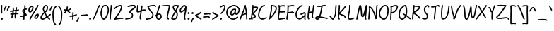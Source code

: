 SplineFontDB: 3.2
FontName: SingScript.sg_core
FullName: SingScript.sg "core" module
FamilyName: SingScript.sg
Weight: Regular
Copyright: Copyright (c) 2025, 05524F.sg (Singapore)
UComments: "2025-7-14: Created with FontForge (http://fontforge.org)"
Version: v2
StrokeWidth: 40
ItalicAngle: 0
UnderlinePosition: -90
UnderlineWidth: 45
Ascent: 600
Descent: 300
InvalidEm: 0
LayerCount: 2
Layer: 0 0 "Back" 1
Layer: 1 0 "Fore" 0
XUID: [1021 768 647112374 17012]
FSType: 0
OS2Version: 0
OS2_WeightWidthSlopeOnly: 0
OS2_UseTypoMetrics: 1
CreationTime: 1752436236
ModificationTime: 1753044635
PfmFamily: 17
TTFWeight: 400
TTFWidth: 5
LineGap: 73
VLineGap: 0
OS2TypoAscent: 0
OS2TypoAOffset: 1
OS2TypoDescent: 0
OS2TypoDOffset: 1
OS2TypoLinegap: 73
OS2WinAscent: 0
OS2WinAOffset: 1
OS2WinDescent: 0
OS2WinDOffset: 1
HheadAscent: 0
HheadAOffset: 1
HheadDescent: 0
HheadDOffset: 1
OS2Vendor: 'PfEd'
Lookup: 258 0 0 "kern" { "kernsubtable" [50,0,0] } ['kern' ('DFLT' <'dflt' > 'latn' <'dflt' > ) ]
MarkAttachClasses: 1
DEI: 91125
KernClass2: 94+ 94 "kernsubtable"
 6 exclam
 8 quotedbl
 10 numbersign
 6 dollar
 7 percent
 9 ampersand
 11 quotesingle
 9 parenleft
 10 parenright
 8 asterisk
 4 plus
 5 comma
 6 hyphen
 6 period
 5 slash
 4 zero
 3 one
 3 two
 5 three
 4 four
 4 five
 3 six
 5 seven
 5 eight
 4 nine
 5 colon
 9 semicolon
 4 less
 5 equal
 7 greater
 8 question
 2 at
 1 A
 1 B
 1 C
 1 D
 1 E
 1 F
 1 G
 1 H
 1 I
 1 J
 1 K
 1 L
 1 M
 1 N
 1 O
 1 P
 1 Q
 1 R
 1 S
 1 T
 1 U
 1 V
 1 W
 1 X
 1 Y
 1 Z
 11 bracketleft
 9 backslash
 12 bracketright
 11 asciicircum
 10 underscore
 5 grave
 1 a
 1 b
 1 c
 1 d
 1 e
 1 f
 1 g
 1 h
 1 i
 1 j
 1 k
 1 l
 1 m
 1 n
 1 o
 1 p
 1 q
 1 r
 1 s
 1 t
 1 u
 1 v
 1 w
 1 x
 1 y
 1 z
 9 braceleft
 3 bar
 10 braceright
 10 asciitilde
 8 quotedbl
 10 numbersign
 6 dollar
 7 percent
 9 ampersand
 11 quotesingle
 9 parenleft
 10 parenright
 8 asterisk
 4 plus
 5 comma
 6 hyphen
 6 period
 5 slash
 4 zero
 3 one
 3 two
 5 three
 4 four
 4 five
 3 six
 5 seven
 5 eight
 4 nine
 5 colon
 9 semicolon
 4 less
 5 equal
 7 greater
 8 question
 2 at
 1 A
 1 B
 1 C
 1 D
 1 E
 1 F
 1 G
 1 H
 1 I
 1 J
 1 K
 1 L
 1 M
 1 N
 1 O
 1 P
 1 Q
 1 R
 1 S
 1 T
 1 U
 1 V
 1 W
 1 X
 1 Y
 1 Z
 11 bracketleft
 9 backslash
 12 bracketright
 11 asciicircum
 10 underscore
 5 grave
 1 a
 1 b
 1 c
 1 d
 1 e
 1 f
 1 g
 1 h
 1 i
 1 j
 1 k
 1 l
 1 m
 1 n
 1 o
 1 p
 1 q
 1 r
 1 s
 1 t
 1 u
 1 v
 1 w
 1 x
 1 y
 1 z
 9 braceleft
 3 bar
 10 braceright
 10 asciitilde
 0 {} -20 {} -17 {} 0 {} -17 {} 0 {} -20 {} -5 {} -18 {} -20 {} 0 {} -2 {} -11 {} 0 {} 0 {} -13 {} 0 {} 0 {} 0 {} -17 {} 0 {} -5 {} -18 {} 0 {} -17 {} -6 {} -3 {} -10 {} 0 {} 0 {} 0 {} -17 {} 0 {} 0 {} 0 {} 0 {} 0 {} 0 {} -10 {} 0 {} 0 {} 0 {} 0 {} 0 {} 0 {} 0 {} -15 {} 0 {} 0 {} 0 {} 0 {} -18 {} -3 {} -18 {} -18 {} 0 {} -18 {} 0 {} -1 {} -18 {} -17 {} -17 {} 0 {} -18 {} 0 {} 0 {} 0 {} 0 {} -11 {} -17 {} -105 {} 0 {} 0 {} -24 {} 0 {} 0 {} 0 {} 0 {} 0 {} -18 {} 0 {} 0 {} 0 {} -17 {} 0 {} -17 {} -17 {} 0 {} -119 {} 0 {} 0 {} 0 {} -22 {} -8 {} -7 {} -17 {} -43 {} -102 {} -10 {} -76 {} -17 {} -36 {} 0 {} -13 {} -159 {} 0 {} 0 {} 0 {} -144 {} -30 {} -34 {} -3 {} -75 {} -13 {} -55 {} -101 {} 0 {} -48 {} -20 {} -73 {} -87 {} -222 {} 0 {} -70 {} -5 {} -34 {} -139 {} -110 {} -57 {} -68 {} -18 {} -36 {} -65 {} -35 {} -51 {} -184 {} -27 {} -41 {} -72 {} -15 {} -44 {} -10 {} -49 {} -37 {} -69 {} 0 {} -9 {} 0 {} 0 {} -84 {} 0 {} -33 {} 0 {} 0 {} 1 {} -35 {} 0 {} 0 {} -127 {} -53 {} -130 {} -148 {} -117 {} -67 {} -241 {} -26 {} -34 {} -198 {} -32 {} -15 {} -175 {} -98 {} -108 {} -95 {} -167 {} -101 {} -180 {} -59 {} -68 {} -60 {} -69 {} -73 {} -195 {} -144 {} -80 {} -29 {} -4 {} -363 {} -6 {} 0 {} 0 {} -15 {} 0 {} -34 {} 0 {} -5 {} -56 {} 0 {} -14 {} -109 {} -12 {} -94 {} -72 {} -4 {} -16 {} -2 {} -75 {} 0 {} -55 {} -14 {} -62 {} -48 {} 0 {} -11 {} -25 {} -11 {} -26 {} -12 {} -5 {} -1 {} -49 {} -86 {} -11 {} -46 {} -16 {} -29 {} -8 {} -13 {} -59 {} -15 {} -15 {} -17 {} -35 {} -15 {} -5 {} -12 {} -8 {} -17 {} -63 {} 0 {} -2 {} -5 {} -40 {} -84 {} 0 {} -57 {} -6 {} -62 {} -7 {} 0 {} -94 {} -20 {} -18 {} -54 {} -22 {} -21 {} -11 {} -5 {} -120 {} -22 {} -20 {} -194 {} -24 {} -7 {} -36 {} -31 {} -15 {} -35 {} -25 {} -44 {} -79 {} -1 {} -11 {} -3 {} -5 {} -9 {} -131 {} -18 {} -15 {} -17 {} -66 {} -12 {} -6 {} 0 {} 0 {} -6 {} 0 {} -10 {} 0 {} -6 {} -2 {} 0 {} -6 {} -72 {} -6 {} -43 {} -45 {} -6 {} -9 {} -2 {} -75 {} 0 {} -55 {} -6 {} -8 {} -25 {} 0 {} -13 {} -27 {} -6 {} -7 {} -17 {} -5 {} -5 {} -27 {} -49 {} -6 {} -34 {} -6 {} -15 {} -6 {} -6 {} -15 {} -6 {} -7 {} -6 {} -21 {} -9 {} -6 {} -7 {} -6 {} -7 {} -37 {} 0 {} -3 {} -5 {} -40 {} -51 {} 0 {} -10 {} -7 {} -43 {} 0 {} 0 {} -78 {} 0 {} -7 {} -49 {} -7 {} -6 {} -6 {} -6 {} -111 {} -13 {} -15 {} -95 {} -14 {} -6 {} -20 {} -17 {} -6 {} -28 {} -9 {} -24 {} -75 {} -6 {} -7 {} -6 {} -6 {} -10 {} -125 {} -14 {} -6 {} -8 {} -12 {} -6 {} -7 {} -34 {} -8 {} 0 {} -15 {} -2 {} -34 {} 0 {} -8 {} -8 {} 0 {} -49 {} 0 {} -11 {} -14 {} 0 {} -2 {} -14 {} -14 {} -6 {} -11 {} 0 {} -8 {} -5 {} -14 {} -7 {} -21 {} 0 {} 0 {} -11 {} -10 {} 0 {} -14 {} -11 {} 0 {} -15 {} 0 {} -5 {} 0 {} 0 {} -4 {} 0 {} 0 {} 0 {} -11 {} -2 {} 0 {} 0 {} 0 {} -1 {} -11 {} -8 {} 0 {} -8 {} -8 {} -15 {} -8 {} -1 {} -2 {} -8 {} -7 {} -41 {} -30 {} -8 {} 0 {} -12 {} 0 {} 0 {} 0 {} 0 {} -105 {} -6 {} -6 {} -185 {} -7 {} 0 {} -11 {} -6 {} 0 {} -22 {} -1 {} -14 {} -11 {} 0 {} 0 {} 0 {} 0 {} -4 {} -119 {} -8 {} 0 {} -2 {} -12 {} 0 {} -8 {} -90 {} -8 {} 0 {} -23 {} -6 {} -90 {} 0 {} -90 {} -8 {} 0 {} -23 {} 0 {} -23 {} -23 {} 0 {} -3 {} -23 {} -23 {} -15 {} -23 {} 0 {} -90 {} -19 {} -20 {} -7 {} -21 {} 0 {} -1 {} -11 {} -20 {} 0 {} -23 {} -23 {} 0 {} -23 {} 0 {} -9 {} 0 {} 0 {} -13 {} 0 {} -1 {} -1 {} -15 {} -3 {} 0 {} -1 {} 0 {} -1 {} -23 {} -89 {} 0 {} -31 {} -42 {} -23 {} -84 {} -7 {} -2 {} -90 {} -89 {} -94 {} -23 {} -90 {} -1 {} -23 {} -1 {} 0 {} 0 {} 0 {} -105 {} -7 {} -10 {} -40 {} -8 {} 0 {} -16 {} -14 {} 0 {} -22 {} -4 {} -21 {} -23 {} 0 {} -1 {} 0 {} 0 {} -4 {} -119 {} -8 {} 0 {} -2 {} -92 {} 0 {} -7 {} -17 {} -43 {} -102 {} -10 {} -76 {} -17 {} -36 {} 0 {} -13 {} -159 {} 0 {} 0 {} 0 {} -144 {} -30 {} -34 {} -3 {} -75 {} -13 {} -55 {} -101 {} 0 {} -48 {} -20 {} -73 {} -87 {} -222 {} 0 {} -70 {} -5 {} -34 {} -139 {} -110 {} -57 {} -68 {} -18 {} -36 {} -65 {} -35 {} -51 {} -184 {} -27 {} -41 {} -72 {} -15 {} -44 {} -10 {} -49 {} -37 {} -69 {} 0 {} -9 {} 0 {} 0 {} -84 {} 0 {} -33 {} 0 {} 0 {} 1 {} -35 {} 0 {} 0 {} -127 {} -53 {} -130 {} -148 {} -117 {} -67 {} -241 {} -26 {} -34 {} -198 {} -32 {} -15 {} -175 {} -98 {} -108 {} -95 {} -167 {} -101 {} -180 {} -59 {} -68 {} -60 {} -69 {} -73 {} -195 {} -144 {} -80 {} -29 {} -4 {} -363 {} -7 {} -20 {} -59 {} -91 {} -11 {} -79 {} -20 {} -37 {} 0 {} -18 {} -91 {} -66 {} -92 {} -77 {} -76 {} -32 {} -34 {} -4 {} -75 {} -14 {} -55 {} -92 {} 0 {} -48 {} -22 {} -83 {} -66 {} -93 {} -88 {} -77 {} -5 {} -40 {} -76 {} -78 {} -62 {} -68 {} -18 {} -36 {} -72 {} -36 {} -51 {} -91 {} -27 {} -41 {} -72 {} -15 {} -48 {} -10 {} -57 {} -38 {} -70 {} 0 {} -10 {} 0 {} 0 {} -76 {} 0 {} -33 {} 0 {} 0 {} 1 {} -44 {} -70 {} 0 {} -79 {} -53 {} -88 {} -88 {} -93 {} -84 {} -16 {} -26 {} -36 {} -16 {} -33 {} -17 {} -76 {} -80 {} -91 {} -16 {} -81 {} -76 {} -78 {} -78 {} -81 {} -82 {} -83 {} -76 {} -16 {} -78 {} -80 {} -30 {} -4 {} -92 {} -3 {} 0 {} 0 {} 0 {} 0 {} -2 {} 0 {} 0 {} -35 {} -1 {} 0 {} -8 {} 0 {} -3 {} -4 {} 0 {} -3 {} -3 {} -4 {} 0 {} -3 {} 0 {} -41 {} -3 {} 0 {} -7 {} -9 {} 0 {} -2 {} -3 {} -3 {} 0 {} -3 {} -3 {} 0 {} -4 {} 0 {} -3 {} 0 {} 0 {} -2 {} 0 {} -1 {} -1 {} -4 {} -3 {} 0 {} -1 {} 0 {} -1 {} -3 {} -29 {} 0 {} -13 {} -40 {} -4 {} -16 {} -2 {} -2 {} -46 {} -26 {} 0 {} -5 {} -33 {} -1 {} -3 {} -1 {} -1 {} 0 {} 0 {} -18 {} -3 {} -3 {} -13 {} -4 {} 0 {} -3 {} -3 {} 0 {} -22 {} -2 {} -4 {} -3 {} 0 {} -1 {} 0 {} 0 {} -4 {} -20 {} -3 {} 0 {} -3 {} -27 {} 0 {} -6 {} 0 {} 0 {} -74 {} 0 {} -57 {} 0 {} -8 {} -2 {} 0 {} -110 {} 0 {} -28 {} 0 {} -89 {} -12 {} -19 {} -2 {} -75 {} 0 {} -55 {} -45 {} -2 {} -48 {} 0 {} -23 {} -37 {} -21 {} -32 {} -27 {} -5 {} -6 {} -70 {} -96 {} -17 {} -57 {} -25 {} -37 {} -16 {} -19 {} -51 {} -182 {} -19 {} -26 {} -46 {} -15 {} -14 {} -11 {} -15 {} -24 {} -63 {} 0 {} -3 {} -5 {} -12 {} -84 {} 0 {} -35 {} -8 {} -14 {} 0 {} 0 {} 0 {} 0 {} -38 {} -55 {} -36 {} -39 {} -22 {} -16 {} -135 {} -26 {} -32 {} -196 {} -28 {} -9 {} -44 {} -42 {} -25 {} -47 {} -53 {} -57 {} -85 {} -16 {} -23 {} -16 {} -16 {} -20 {} -139 {} -24 {} -80 {} -20 {} -6 {} -29 {} -9 {} -106 {} -8 {} 0 {} -24 {} -6 {} -106 {} 0 {} -95 {} -8 {} 0 {} -72 {} 0 {} -51 {} -40 {} 0 {} -3 {} -53 {} -109 {} -16 {} -83 {} 0 {} -153 {} -19 {} -21 {} -7 {} -21 {} 0 {} -1 {} -11 {} -20 {} 0 {} -24 {} -68 {} 0 {} -28 {} 0 {} -9 {} 0 {} 0 {} -13 {} 0 {} -1 {} 0 {} -15 {} -3 {} 0 {} -1 {} 0 {} -1 {} -77 {} -89 {} 0 {} -32 {} -42 {} -55 {} -84 {} -7 {} -2 {} -114 {} -138 {} -106 {} -111 {} -164 {} -1 {} -43 {} -1 {} 0 {} 0 {} 0 {} -105 {} -7 {} -10 {} -128 {} -8 {} 0 {} -16 {} -14 {} 0 {} -22 {} -4 {} -21 {} -69 {} -1 {} -1 {} 0 {} 0 {} -4 {} -119 {} -8 {} 0 {} -2 {} -92 {} 0 {} 0 {} 0 {} -44 {} 0 {} -37 {} 0 {} 0 {} -2 {} -86 {} 0 {} 0 {} -19 {} 0 {} 0 {} 0 {} -3 {} 0 {} 0 {} 0 {} -97 {} 0 {} 0 {} -153 {} 0 {} -139 {} -6 {} -21 {} -1 {} 0 {} 0 {} 0 {} -10 {} 0 {} 0 {} 0 {} 0 {} 0 {} 0 {} -10 {} 0 {} 0 {} 0 {} 0 {} 0 {} 0 {} 0 {} -2 {} 0 {} 0 {} 0 {} 0 {} -84 {} -1 {} -63 {} -46 {} 0 {} -96 {} 0 {} -1 {} -150 {} -64 {} 0 {} 0 {} 0 {} 0 {} 0 {} 0 {} 0 {} -2 {} -30 {} -46 {} 0 {} 0 {} -38 {} 0 {} 0 {} 0 {} 0 {} 0 {} -21 {} 0 {} 0 {} 0 {} -61 {} 0 {} -32 {} -27 {} 0 {} -59 {} 0 {} 0 {} 0 {} -70 {} 0 {} -11 {} 0 {} -8 {} 0 {} -53 {} -1 {} 0 {} 0 {} -95 {} -10 {} 0 {} -60 {} 0 {} -22 {} -26 {} 0 {} -2 {} -34 {} -111 {} -48 {} -122 {} 0 {} -153 {} -11 {} -60 {} -7 {} -21 {} 0 {} 0 {} -18 {} -17 {} 0 {} -17 {} -32 {} 0 {} -26 {} 0 {} -4 {} 0 {} 0 {} -3 {} 0 {} 0 {} 0 {} -11 {} -2 {} 0 {} 0 {} 0 {} 0 {} -20 {} -86 {} 0 {} -41 {} -43 {} -38 {} -96 {} -1 {} -2 {} -121 {} -139 {} 0 {} 0 {} 0 {} 0 {} -42 {} 0 {} 0 {} 0 {} 0 {} -105 {} -5 {} -6 {} -184 {} -6 {} 0 {} -11 {} -8 {} 0 {} -22 {} 0 {} -14 {} -69 {} -22 {} 0 {} -6 {} -1 {} -6 {} -119 {} -8 {} 0 {} -1 {} -91 {} 0 {} 0 {} 0 {} -44 {} 0 {} -37 {} 0 {} 0 {} -5 {} -82 {} 0 {} 0 {} -2 {} -11 {} 0 {} 0 {} -13 {} 0 {} 0 {} 0 {} -97 {} 0 {} -5 {} -153 {} 0 {} -139 {} -6 {} -3 {} -10 {} 0 {} 0 {} 0 {} -32 {} 0 {} 0 {} 0 {} 0 {} 0 {} 0 {} -10 {} 0 {} 0 {} 0 {} 0 {} 0 {} 0 {} 0 {} -15 {} 0 {} 0 {} 0 {} 0 {} -84 {} -3 {} -73 {} -48 {} 0 {} -96 {} 0 {} -1 {} -156 {} -141 {} 0 {} 0 {} 0 {} 0 {} 0 {} 0 {} 0 {} -11 {} -30 {} -105 {} 0 {} 0 {} -24 {} 0 {} 0 {} 0 {} 0 {} 0 {} -18 {} 0 {} 0 {} 0 {} -61 {} 0 {} -35 {} -29 {} 0 {} -119 {} 0 {} 0 {} 0 {} -91 {} -8 {} -7 {} -26 {} -53 {} -113 {} -17 {} -81 {} -26 {} -43 {} 0 {} -30 {} -112 {} -171 {} -106 {} -139 {} -141 {} -35 {} -34 {} -14 {} -75 {} -16 {} -55 {} -109 {} 0 {} -48 {} -30 {} -80 {} -94 {} -103 {} -106 {} -77 {} -5 {} -50 {} -141 {} -110 {} -73 {} -68 {} -18 {} -36 {} -75 {} -38 {} -51 {} -113 {} -27 {} -41 {} -82 {} -15 {} -56 {} -10 {} -62 {} -39 {} -72 {} 0 {} -12 {} 0 {} 0 {} -84 {} 0 {} -33 {} 0 {} 0 {} 1 {} -49 {} -150 {} 0 {} -116 {} -53 {} -117 {} -116 {} -104 {} -75 {} -215 {} -26 {} -48 {} -212 {} -34 {} -18 {} -110 {} -103 {} -105 {} -102 {} -123 {} -109 {} -139 {} -65 {} -76 {} -68 {} -75 {} -79 {} -201 {} -91 {} -82 {} -30 {} -4 {} -106 {} -6 {} 0 {} 0 {} -25 {} 0 {} -36 {} 0 {} -2 {} 0 {} 0 {} -22 {} -95 {} -15 {} -58 {} -66 {} -1 {} -12 {} -2 {} -64 {} 0 {} -55 {} -21 {} 0 {} -48 {} 0 {} -8 {} -22 {} -14 {} -21 {} -11 {} -5 {} 0 {} -57 {} -58 {} -10 {} -49 {} -18 {} -30 {} -3 {} -11 {} -44 {} -25 {} -11 {} -19 {} -39 {} -15 {} -1 {} -10 {} -4 {} -14 {} -55 {} 0 {} -1 {} 0 {} 0 {} -66 {} 0 {} -33 {} 0 {} -2 {} 1 {} 0 {} -75 {} 0 {} -25 {} -53 {} -27 {} -26 {} -14 {} -1 {} -124 {} -20 {} -17 {} -150 {} -22 {} -5 {} -33 {} -27 {} -18 {} -33 {} -34 {} -41 {} -58 {} 0 {} -8 {} 0 {} -1 {} -5 {} -131 {} -11 {} -25 {} -13 {} -4 {} -15 {} -7 {} -4 {} -8 {} -29 {} -5 {} -34 {} -4 {} -15 {} 0 {} -3 {} -26 {} -34 {} -25 {} -34 {} -34 {} -14 {} -25 {} -4 {} -34 {} -7 {} -34 {} -26 {} 0 {} -34 {} -6 {} -21 {} -35 {} -25 {} -34 {} -22 {} -5 {} -11 {} -34 {} -34 {} -23 {} -34 {} -18 {} -34 {} -18 {} -25 {} -34 {} -29 {} -26 {} -30 {} -34 {} -15 {} -15 {} -10 {} -18 {} -27 {} -34 {} 0 {} -10 {} 0 {} 0 {} -34 {} 0 {} -33 {} 0 {} 0 {} 1 {} -8 {} -34 {} 0 {} -31 {} -34 {} -34 {} -33 {} -25 {} -14 {} -132 {} -26 {} -30 {} -51 {} -33 {} -15 {} -34 {} -34 {} -28 {} -46 {} -34 {} -34 {} -34 {} -11 {} -21 {} -13 {} -14 {} -18 {} -144 {} -26 {} -29 {} -26 {} -4 {} -25 {} 0 {} -43 {} -44 {} 0 {} -37 {} 0 {} -43 {} -5 {} -41 {} -42 {} 0 {} -10 {} -5 {} 0 {} 0 {} -9 {} 0 {} 0 {} 0 {} -49 {} 0 {} 0 {} -41 {} 0 {} -47 {} -6 {} -10 {} -5 {} 0 {} 0 {} 0 {} -25 {} 0 {} 0 {} 0 {} 0 {} 0 {} 0 {} -10 {} 0 {} 0 {} 0 {} 0 {} 0 {} 0 {} 0 {} -9 {} 0 {} 0 {} 0 {} 0 {} -41 {} -2 {} -41 {} -41 {} 0 {} -41 {} 0 {} -1 {} -41 {} -40 {} -51 {} 0 {} -41 {} 0 {} 0 {} 0 {} 0 {} -8 {} -30 {} -105 {} 0 {} 0 {} -162 {} 0 {} 0 {} 0 {} 0 {} 0 {} -19 {} 0 {} 0 {} 0 {} -61 {} 0 {} -35 {} -29 {} 0 {} -119 {} 0 {} 0 {} 0 {} -45 {} -3 {} -7 {} -13 {} -45 {} -87 {} -9 {} -76 {} -13 {} -31 {} 0 {} -6 {} -87 {} -128 {} -87 {} -91 {} -92 {} -26 {} -34 {} -2 {} -75 {} -13 {} -55 {} -87 {} 0 {} -48 {} -16 {} -94 {} -108 {} -87 {} -87 {} -92 {} -5 {} -28 {} -92 {} -91 {} -50 {} -68 {} -18 {} -36 {} -58 {} -32 {} -51 {} -87 {} -27 {} -41 {} -70 {} -15 {} -37 {} -10 {} -44 {} -37 {} -66 {} 0 {} -9 {} 0 {} 0 {} -84 {} 0 {} -33 {} 0 {} 0 {} 1 {} -28 {} -107 {} 0 {} -87 {} -53 {} -87 {} -87 {} -87 {} -84 {} -192 {} -26 {} -34 {} -198 {} -32 {} -15 {} -92 {} -90 {} -87 {} -109 {} -87 {} -95 {} -92 {} -75 {} -87 {} -87 {} -87 {} -91 {} -206 {} -92 {} -80 {} -28 {} -4 {} -87 {} -6 {} 0 {} 0 {} -74 {} 0 {} -75 {} 0 {} -1 {} -60 {} 0 {} -98 {} -150 {} -152 {} -150 {} -105 {} 0 {} -11 {} -2 {} -129 {} 0 {} -76 {} -56 {} -118 {} -56 {} 0 {} -7 {} -21 {} -152 {} -26 {} -11 {} -21 {} 0 {} -75 {} -87 {} -11 {} -52 {} -18 {} -29 {} -2 {} -10 {} -150 {} -156 {} -10 {} -18 {} -40 {} -15 {} -1 {} -10 {} -4 {} -14 {} -63 {} -49 {} 0 {} -5 {} -40 {} -115 {} -11 {} -117 {} -5 {} -83 {} -117 {} 0 {} -150 {} -37 {} -48 {} -53 {} -52 {} -43 {} -35 {} 0 {} -151 {} -19 {} -17 {} -167 {} -21 {} -5 {} -32 {} -26 {} -26 {} -32 {} -69 {} -41 {} -87 {} 0 {} -8 {} 0 {} 0 {} -4 {} -134 {} -11 {} -80 {} -15 {} -94 {} -96 {} -7 {} -18 {} -84 {} -85 {} -11 {} -77 {} -18 {} -37 {} 0 {} -17 {} -85 {} -132 {} -85 {} -94 {} -98 {} -30 {} -34 {} -3 {} -75 {} -14 {} -55 {} -85 {} 0 {} -48 {} -21 {} -92 {} -106 {} -85 {} -85 {} -96 {} -5 {} -40 {} -98 {} -94 {} -85 {} -68 {} -18 {} -36 {} -71 {} -35 {} -51 {} -85 {} -27 {} -41 {} -72 {} -15 {} -44 {} -10 {} -52 {} -38 {} -69 {} 0 {} -9 {} 0 {} 0 {} -84 {} 0 {} -33 {} 0 {} 0 {} 1 {} -40 {} -121 {} 0 {} -85 {} -53 {} -85 {} -85 {} -85 {} -85 {} -190 {} -26 {} -34 {} -198 {} -32 {} -16 {} -95 {} -90 {} -85 {} -107 {} -86 {} -99 {} -95 {} -85 {} -85 {} -85 {} -85 {} -89 {} -204 {} -93 {} -80 {} -29 {} -4 {} -85 {} 0 {} -68 {} -8 {} 0 {} -38 {} 0 {} -68 {} 0 {} -50 {} -19 {} 0 {} -25 {} 0 {} 0 {} -1 {} 0 {} 0 {} 0 {} -1 {} -36 {} 0 {} 0 {} -50 {} 0 {} -43 {} -6 {} -22 {} 0 {} 0 {} 0 {} 0 {} -1 {} 0 {} 0 {} 0 {} -1 {} 0 {} 0 {} 0 {} 0 {} 0 {} 0 {} 0 {} 0 {} -1 {} 0 {} 0 {} 0 {} 0 {} 0 {} 0 {} -50 {} 0 {} -44 {} -44 {} -1 {} -50 {} 0 {} -1 {} -50 {} -49 {} -59 {} -4 {} -50 {} 0 {} 0 {} 0 {} 0 {} 0 {} -7 {} -105 {} 0 {} 0 {} -74 {} -1 {} 0 {} 0 {} 0 {} 0 {} -21 {} 0 {} -1 {} 0 {} -19 {} 0 {} -15 {} -9 {} -1 {} -119 {} 0 {} 0 {} 0 {} -54 {} 0 {} -7 {} -4 {} -12 {} -34 {} -5 {} -29 {} -4 {} -19 {} 0 {} -2 {} -43 {} -29 {} -45 {} -29 {} -29 {} -22 {} -28 {} -2 {} -29 {} -9 {} -29 {} -48 {} 0 {} -29 {} -8 {} -31 {} -30 {} -44 {} -29 {} -29 {} -5 {} -18 {} -29 {} -29 {} -34 {} -29 {} -18 {} -29 {} -28 {} -29 {} -29 {} -37 {} -27 {} -29 {} -29 {} -15 {} -22 {} -10 {} -26 {} -29 {} -29 {} 0 {} -9 {} 0 {} 0 {} -29 {} 0 {} -29 {} 0 {} 0 {} 1 {} -11 {} -29 {} 0 {} -29 {} -29 {} -29 {} -29 {} -40 {} -26 {} -134 {} -26 {} -29 {} -46 {} -29 {} -15 {} -29 {} -29 {} -31 {} -46 {} -29 {} -29 {} -29 {} -19 {} -29 {} -22 {} -25 {} -29 {} -149 {} -29 {} -34 {} -28 {} -4 {} -45 {} -7 {} -25 {} -39 {} -38 {} -15 {} -40 {} -25 {} -38 {} 0 {} -21 {} -38 {} -79 {} -38 {} -46 {} -52 {} -35 {} -34 {} -13 {} -52 {} -16 {} -45 {} -38 {} 0 {} -44 {} -29 {} -45 {} -59 {} -38 {} -39 {} -49 {} -5 {} -38 {} -50 {} -46 {} -38 {} -53 {} -18 {} -36 {} -38 {} -38 {} -42 {} -38 {} -27 {} -38 {} -49 {} -15 {} -38 {} -10 {} -38 {} -39 {} -45 {} 0 {} -12 {} 0 {} 0 {} -53 {} 0 {} -33 {} 0 {} 0 {} 1 {} -42 {} -60 {} 0 {} -39 {} -47 {} -39 {} -38 {} -38 {} -38 {} -143 {} -26 {} -44 {} -149 {} -34 {} -18 {} -46 {} -44 {} -38 {} -60 {} -40 {} -50 {} -46 {} -38 {} -39 {} -38 {} -38 {} -42 {} -157 {} -46 {} -38 {} -30 {} -4 {} -38 {} -6 {} -2 {} -28 {} -54 {} -3 {} -52 {} -2 {} -23 {} 0 {} -1 {} -52 {} -52 {} -50 {} -52 {} -52 {} -23 {} -27 {} -2 {} -52 {} -8 {} -52 {} -52 {} 0 {} -48 {} -5 {} -39 {} -53 {} -49 {} -52 {} -40 {} -5 {} -19 {} -52 {} -52 {} -42 {} -52 {} -18 {} -36 {} -35 {} -29 {} -51 {} -54 {} -27 {} -40 {} -52 {} -15 {} -30 {} -10 {} -34 {} -34 {} -52 {} 0 {} -7 {} 0 {} 0 {} -52 {} 0 {} -33 {} 0 {} 0 {} 1 {} -22 {} -52 {} 0 {} -52 {} -52 {} -52 {} -52 {} -49 {} -33 {} -157 {} -26 {} -32 {} -69 {} -31 {} -13 {} -52 {} -52 {} -52 {} -63 {} -52 {} -52 {} -52 {} -29 {} -37 {} -30 {} -32 {} -36 {} -164 {} -43 {} -54 {} -26 {} -4 {} -50 {} 0 {} -6 {} 0 {} 0 {} 0 {} 0 {} -6 {} 0 {} -80 {} -8 {} 0 {} -2 {} -2 {} 0 {} 0 {} 0 {} 0 {} 0 {} 0 {} 0 {} 0 {} -5 {} -153 {} 0 {} 0 {} -6 {} -3 {} -2 {} 0 {} 0 {} 0 {} 0 {} 0 {} 0 {} 0 {} 0 {} 0 {} 0 {} 0 {} 0 {} 0 {} 0 {} 0 {} 0 {} 0 {} 0 {} 0 {} 0 {} 0 {} 0 {} 0 {} -84 {} 0 {} -17 {} -40 {} 0 {} -54 {} 0 {} -1 {} -91 {} -135 {} 0 {} 0 {} -60 {} 0 {} 0 {} 0 {} 0 {} -2 {} 0 {} -105 {} 0 {} 0 {} -24 {} 0 {} 0 {} 0 {} 0 {} 0 {} -18 {} 0 {} 0 {} 0 {} 0 {} 0 {} 0 {} 0 {} 0 {} -119 {} 0 {} 0 {} 0 {} -91 {} -3 {} 0 {} -15 {} -9 {} 0 {} -9 {} 0 {} -15 {} -2 {} -84 {} -17 {} 0 {} -12 {} 0 {} 0 {} 0 {} -4 {} 0 {} 0 {} 0 {} -9 {} 0 {} 0 {} -153 {} 0 {} -9 {} -6 {} -14 {} -1 {} 0 {} 0 {} 0 {} -9 {} 0 {} 0 {} 0 {} 0 {} 0 {} 0 {} -9 {} 0 {} 0 {} 0 {} 0 {} 0 {} 0 {} 0 {} -4 {} 0 {} 0 {} 0 {} 0 {} -84 {} -1 {} -26 {} -46 {} 0 {} -63 {} 0 {} -1 {} -100 {} -64 {} -9 {} 0 {} -69 {} 0 {} 0 {} 0 {} 0 {} -2 {} -9 {} -45 {} 0 {} 0 {} -34 {} 0 {} 0 {} 0 {} 0 {} 0 {} -19 {} 0 {} 0 {} 0 {} -9 {} 0 {} -9 {} -9 {} 0 {} -53 {} 0 {} 0 {} 0 {} -65 {} 0 {} 0 {} -11 {} -11 {} -6 {} -11 {} 0 {} -11 {} -5 {} -82 {} -16 {} -14 {} 0 {} -24 {} 0 {} 0 {} -11 {} 0 {} 0 {} 0 {} -11 {} 0 {} -34 {} -153 {} 0 {} -11 {} -6 {} -1 {} -17 {} 0 {} 0 {} 0 {} -11 {} 0 {} 0 {} -9 {} 0 {} 0 {} 0 {} -10 {} 0 {} 0 {} -9 {} 0 {} 0 {} 0 {} 0 {} -11 {} 0 {} 0 {} 0 {} 0 {} -84 {} -4 {} -26 {} -49 {} 0 {} -59 {} 0 {} -1 {} -100 {} -142 {} -11 {} 0 {} -69 {} 0 {} 0 {} 0 {} 0 {} -11 {} -11 {} -105 {} 0 {} 0 {} -17 {} 0 {} 0 {} 0 {} 0 {} -2 {} -17 {} 0 {} 0 {} 0 {} -11 {} 0 {} -11 {} -11 {} 0 {} -120 {} 0 {} -6 {} 0 {} -91 {} -25 {} -7 {} 0 {} -8 {} 0 {} -8 {} -12 {} 0 {} 0 {} -93 {} -8 {} 0 {} -44 {} 0 {} -19 {} -19 {} 0 {} -4 {} -19 {} -19 {} -3 {} -19 {} 0 {} -157 {} -19 {} -6 {} -7 {} -21 {} 0 {} -16 {} -11 {} -19 {} 0 {} -19 {} -19 {} 0 {} -19 {} -1 {} -15 {} 0 {} -1 {} -19 {} 0 {} -2 {} -3 {} -19 {} -5 {} 0 {} -2 {} 0 {} -3 {} -19 {} -92 {} 0 {} -31 {} -41 {} -19 {} -68 {} -19 {} -3 {} -105 {} -137 {} -8 {} -23 {} 0 {} -3 {} -19 {} -6 {} -5 {} 0 {} 0 {} -106 {} -9 {} -17 {} -188 {} -10 {} 0 {} -19 {} -19 {} 0 {} -22 {} -11 {} -19 {} -19 {} 0 {} -4 {} 0 {} 0 {} -4 {} -119 {} -8 {} 0 {} -5 {} -94 {} 0 {} -11 {} -164 {} -8 {} 0 {} -49 {} -1 {} -164 {} 0 {} -95 {} -10 {} 0 {} -60 {} 0 {} -19 {} -24 {} 0 {} -1 {} -27 {} -28 {} -37 {} -27 {} 0 {} -153 {} -6 {} -43 {} -7 {} -21 {} 0 {} 0 {} -17 {} -11 {} 0 {} -15 {} -25 {} 0 {} -26 {} 0 {} -4 {} 0 {} 0 {} -1 {} 0 {} 0 {} 0 {} -10 {} -2 {} 0 {} 0 {} 0 {} 0 {} -14 {} -86 {} 0 {} -40 {} -43 {} -28 {} -96 {} -1 {} -2 {} -121 {} -139 {} -162 {} -66 {} -220 {} 0 {} -27 {} 0 {} 0 {} 0 {} 0 {} -105 {} -5 {} -5 {} -183 {} -6 {} 0 {} -9 {} -7 {} 0 {} -22 {} 0 {} -14 {} -27 {} -11 {} 0 {} -6 {} -1 {} -6 {} -119 {} -8 {} 0 {} -1 {} -91 {} 0 {} -6 {} -1 {} -13 {} -81 {} -2 {} -75 {} -1 {} -20 {} 0 {} 0 {} -112 {} -117 {} -83 {} -112 {} -112 {} -19 {} -25 {} -2 {} -75 {} -7 {} -55 {} -85 {} 0 {} -48 {} -5 {} -43 {} -57 {} -78 {} -68 {} -33 {} -5 {} -17 {} -111 {} -108 {} -38 {} -68 {} -18 {} -36 {} -31 {} -28 {} -51 {} -112 {} -26 {} -40 {} -65 {} -15 {} -22 {} -10 {} -24 {} -33 {} -64 {} 0 {} -7 {} 0 {} 0 {} -84 {} 0 {} -33 {} 0 {} 0 {} 1 {} -11 {} -112 {} 0 {} -91 {} -53 {} -91 {} -85 {} -77 {} -40 {} -191 {} -26 {} -32 {} -140 {} -31 {} -13 {} -74 {} -67 {} -68 {} -69 {} -110 {} -66 {} -112 {} -23 {} -33 {} -25 {} -39 {} -43 {} -158 {} -53 {} -80 {} -25 {} -4 {} -83 {} -6 {} 0 {} 0 {} -44 {} 0 {} -51 {} 0 {} -3 {} -9 {} 0 {} -42 {} -73 {} -29 {} -51 {} -51 {} -4 {} -16 {} -2 {} -51 {} 0 {} -51 {} -39 {} -14 {} -48 {} 0 {} -11 {} -25 {} -26 {} -30 {} -11 {} -5 {} -1 {} -51 {} -51 {} -15 {} -51 {} -21 {} -33 {} -7 {} -14 {} -51 {} -44 {} -15 {} -23 {} -45 {} -15 {} -3 {} -12 {} -6 {} -15 {} -51 {} 0 {} -1 {} -5 {} -16 {} -51 {} 0 {} -45 {} -6 {} -18 {} -6 {} 0 {} -53 {} -6 {} -39 {} -51 {} -40 {} -39 {} -27 {} -5 {} -138 {} -21 {} -18 {} -162 {} -24 {} -6 {} -36 {} -31 {} -27 {} -35 {} -51 {} -42 {} -51 {} 0 {} -9 {} -1 {} -4 {} -8 {} -135 {} -20 {} -44 {} -16 {} -18 {} -29 {} 0 {} -16 {} -8 {} -3 {} -8 {} 0 {} -16 {} -3 {} -33 {} -11 {} -3 {} 0 {} -3 {} 0 {} 0 {} -3 {} 0 {} 0 {} 0 {} -8 {} 0 {} -3 {} -35 {} 0 {} -8 {} -6 {} -1 {} -3 {} 0 {} 0 {} 0 {} -3 {} 0 {} 0 {} -3 {} 0 {} 0 {} 0 {} -3 {} 0 {} 0 {} -3 {} 0 {} 0 {} 0 {} 0 {} -3 {} 0 {} 0 {} 0 {} 0 {} -30 {} -3 {} -23 {} -37 {} 0 {} -22 {} 0 {} -1 {} -39 {} -31 {} -9 {} 0 {} -31 {} 0 {} 0 {} 0 {} 0 {} -3 {} -3 {} -105 {} 0 {} 0 {} -17 {} 0 {} -1 {} 0 {} 0 {} -3 {} -17 {} 0 {} 0 {} 0 {} -6 {} 0 {} -4 {} -3 {} 0 {} -122 {} 0 {} -3 {} 0 {} -39 {} -3 {} -6 {} 0 {} -10 {} -74 {} 0 {} -74 {} 0 {} -13 {} 0 {} 0 {} -74 {} -113 {} -74 {} -75 {} -81 {} -16 {} -23 {} -2 {} -75 {} -3 {} -55 {} -74 {} 0 {} -48 {} -2 {} -54 {} -68 {} -74 {} -74 {} -46 {} -5 {} -13 {} -81 {} -75 {} -34 {} -68 {} -18 {} -36 {} -34 {} -25 {} -51 {} -74 {} -22 {} -37 {} -61 {} -15 {} -21 {} -10 {} -20 {} -31 {} -63 {} 0 {} -6 {} 0 {} 0 {} -81 {} 0 {} -33 {} 0 {} 0 {} 1 {} -5 {} -95 {} 0 {} -74 {} -53 {} -74 {} -74 {} -74 {} -48 {} -179 {} -26 {} -32 {} -192 {} -29 {} -11 {} -76 {} -75 {} -74 {} -77 {} -74 {} -79 {} -75 {} -25 {} -46 {} -38 {} -47 {} -51 {} -171 {} -72 {} -74 {} -23 {} -4 {} -74 {} 0 {} -87 {} -44 {} 0 {} -37 {} 0 {} -87 {} -2 {} -61 {} -143 {} 0 {} -17 {} 0 {} 0 {} 0 {} -2 {} 0 {} 0 {} 0 {} -77 {} 0 {} 0 {} -61 {} 0 {} -91 {} -6 {} -18 {} -1 {} 0 {} 0 {} 0 {} -10 {} 0 {} 0 {} 0 {} 0 {} 0 {} 0 {} -10 {} 0 {} 0 {} 0 {} 0 {} 0 {} 0 {} 0 {} -1 {} 0 {} 0 {} 0 {} 0 {} -61 {} -1 {} -61 {} -46 {} 0 {} -61 {} 0 {} -1 {} -61 {} -60 {} -117 {} 0 {} -61 {} 0 {} 0 {} 0 {} 0 {} -1 {} -30 {} -105 {} 0 {} 0 {} -113 {} 0 {} 0 {} 0 {} 0 {} 0 {} -21 {} 0 {} 0 {} 0 {} -61 {} 0 {} -32 {} -27 {} 0 {} -119 {} 0 {} 0 {} 0 {} -65 {} 0 {} -6 {} 0 {} 0 {} -68 {} 0 {} -75 {} 0 {} -8 {} 0 {} 0 {} -66 {} -168 {} -58 {} -131 {} -110 {} -9 {} -19 {} -2 {} -75 {} 0 {} -55 {} -63 {} 0 {} -48 {} 0 {} -20 {} -34 {} -49 {} -43 {} -17 {} -5 {} -6 {} -92 {} -101 {} -23 {} -61 {} -20 {} -36 {} -15 {} -21 {} -51 {} -68 {} -19 {} -30 {} -52 {} -15 {} -10 {} -10 {} -13 {} -22 {} -63 {} 0 {} -3 {} 0 {} 0 {} -84 {} 0 {} -33 {} 0 {} -2 {} 1 {} 0 {} -155 {} 0 {} -61 {} -53 {} -58 {} -61 {} -52 {} -15 {} -160 {} -26 {} -25 {} -196 {} -27 {} -9 {} -50 {} -44 {} -43 {} -42 {} -79 {} -49 {} -101 {} -6 {} -16 {} -8 {} -16 {} -20 {} -141 {} -29 {} -68 {} -20 {} -4 {} -58 {} -7 {} -6 {} -6 {} -22 {} -6 {} -22 {} -6 {} -6 {} 0 {} -6 {} -22 {} -29 {} -35 {} -22 {} -22 {} -6 {} -14 {} -2 {} -22 {} -6 {} -22 {} -28 {} 0 {} -22 {} -6 {} -13 {} -27 {} -34 {} -22 {} -17 {} -5 {} -6 {} -22 {} -22 {} -11 {} -22 {} -18 {} -22 {} -6 {} -13 {} -22 {} -22 {} -13 {} -20 {} -22 {} -15 {} -6 {} -10 {} -7 {} -18 {} -22 {} 0 {} -6 {} 0 {} 0 {} -22 {} 0 {} -22 {} 0 {} 0 {} 1 {} -6 {} -22 {} 0 {} -22 {} -22 {} -22 {} -22 {} -29 {} -6 {} -127 {} -22 {} -22 {} -145 {} -22 {} -9 {} -22 {} -22 {} -18 {} -37 {} -22 {} -22 {} -22 {} -6 {} -14 {} -6 {} -6 {} -10 {} -134 {} -14 {} -22 {} -16 {} -4 {} -32 {} -7 {} -16 {} -12 {} -86 {} -12 {} -52 {} -16 {} -12 {} 0 {} -20 {} -106 {} -217 {} -21 {} -212 {} -84 {} -12 {} -19 {} -7 {} -75 {} -12 {} -55 {} -40 {} 0 {} -48 {} -12 {} -19 {} -33 {} -15 {} -28 {} -23 {} -5 {} -12 {} -64 {} -92 {} -13 {} -52 {} -18 {} -33 {} -12 {} -15 {} -51 {} -184 {} -18 {} -20 {} -42 {} -15 {} -12 {} -10 {} -12 {} -20 {} -70 {} 0 {} -11 {} 0 {} 0 {} -84 {} 0 {} -33 {} 0 {} 0 {} 1 {} -12 {} -217 {} 0 {} -31 {} -53 {} -30 {} -32 {} -16 {} -12 {} -130 {} -26 {} -29 {} -203 {} -28 {} -13 {} -40 {} -38 {} -20 {} -43 {} -47 {} -52 {} -81 {} -12 {} -19 {} -12 {} -12 {} -16 {} -135 {} -20 {} -81 {} -19 {} -4 {} -22 {} 0 {} -18 {} 0 {} 0 {} 0 {} 0 {} -18 {} 0 {} -82 {} -8 {} 0 {} 0 {} 0 {} 0 {} 0 {} 0 {} 0 {} 0 {} 0 {} 0 {} 0 {} 0 {} -95 {} 0 {} 0 {} -6 {} -1 {} 0 {} 0 {} 0 {} 0 {} 0 {} 0 {} 0 {} 0 {} 0 {} 0 {} 0 {} 0 {} 0 {} 0 {} 0 {} 0 {} 0 {} 0 {} 0 {} 0 {} 0 {} 0 {} 0 {} 0 {} -84 {} 0 {} -24 {} -40 {} 0 {} -61 {} 0 {} -1 {} -95 {} -94 {} -1 {} 0 {} -72 {} 0 {} 0 {} 0 {} 0 {} 0 {} 0 {} -105 {} 0 {} 0 {} -17 {} 0 {} 0 {} 0 {} 0 {} 0 {} -17 {} 0 {} 0 {} 0 {} 0 {} 0 {} 0 {} 0 {} 0 {} -119 {} 0 {} 0 {} 0 {} -91 {} 0 {} -7 {} -4 {} -10 {} -30 {} -6 {} -30 {} -4 {} -18 {} 0 {} -3 {} -30 {} -51 {} -30 {} -30 {} -30 {} -18 {} -29 {} -3 {} -30 {} -9 {} -30 {} -30 {} 0 {} -30 {} -8 {} -27 {} -41 {} -30 {} -30 {} -26 {} -5 {} -15 {} -30 {} -30 {} -30 {} -30 {} -18 {} -30 {} -22 {} -30 {} -30 {} -30 {} -27 {} -30 {} -30 {} -15 {} -20 {} -10 {} -23 {} -30 {} -30 {} 0 {} -10 {} 0 {} 0 {} -30 {} 0 {} -30 {} 0 {} 0 {} 1 {} -10 {} -30 {} 0 {} -30 {} -30 {} -30 {} -30 {} -30 {} -20 {} -135 {} -26 {} -30 {} -173 {} -30 {} -16 {} -30 {} -30 {} -30 {} -51 {} -30 {} -30 {} -30 {} -15 {} -26 {} -18 {} -20 {} -24 {} -149 {} -30 {} -30 {} -28 {} -4 {} -30 {} 0 {} -79 {} -44 {} 0 {} -37 {} 0 {} -79 {} -5 {} -52 {} -145 {} 0 {} -9 {} -7 {} 0 {} 0 {} -10 {} 0 {} 0 {} 0 {} -68 {} 0 {} -1 {} -52 {} 0 {} -83 {} -6 {} -9 {} -6 {} 0 {} 0 {} 0 {} -31 {} 0 {} 0 {} 0 {} 0 {} 0 {} 0 {} -10 {} 0 {} 0 {} 0 {} 0 {} 0 {} 0 {} 0 {} -11 {} 0 {} 0 {} 0 {} 0 {} -52 {} -3 {} -52 {} -48 {} 0 {} -52 {} 0 {} -1 {} -52 {} -51 {} -108 {} 0 {} -52 {} 0 {} 0 {} 0 {} 0 {} -11 {} -30 {} -105 {} 0 {} 0 {} -161 {} 0 {} 0 {} 0 {} 0 {} 0 {} -19 {} 0 {} 0 {} 0 {} -61 {} 0 {} -35 {} -29 {} 0 {} -119 {} 0 {} 0 {} 0 {} -56 {} -5 {} -8 {} -6 {} -11 {} -16 {} -7 {} -26 {} -6 {} -12 {} 0 {} -5 {} -16 {} -77 {} -15 {} -43 {} -49 {} -11 {} -19 {} -6 {} -50 {} -11 {} -40 {} -16 {} 0 {} -36 {} -9 {} -18 {} -32 {} -15 {} -21 {} -22 {} -5 {} -11 {} -43 {} -43 {} -14 {} -47 {} -17 {} -28 {} -12 {} -16 {} -32 {} -16 {} -18 {} -18 {} -34 {} -15 {} -12 {} -10 {} -13 {} -18 {} -40 {} 0 {} -11 {} 0 {} 0 {} -50 {} 0 {} -26 {} 0 {} 0 {} 1 {} -11 {} -57 {} 0 {} -19 {} -49 {} -20 {} -20 {} -15 {} -11 {} -121 {} -25 {} -28 {} -108 {} -26 {} -14 {} -35 {} -33 {} -16 {} -37 {} -22 {} -40 {} -46 {} -11 {} -19 {} -11 {} -11 {} -15 {} -135 {} -20 {} -16 {} -20 {} -4 {} -15 {} -1 {} -18 {} -39 {} -1 {} -10 {} -1 {} -18 {} -3 {} 0 {} -11 {} -1 {} -21 {} -1 {} -1 {} -1 {} -2 {} -1 {} -1 {} -1 {} -13 {} -1 {} -1 {} 0 {} -1 {} -21 {} -7 {} -22 {} -1 {} -1 {} -1 {} -1 {} -10 {} -1 {} -1 {} -1 {} -1 {} -1 {} -1 {} -11 {} -1 {} -1 {} -1 {} -1 {} -1 {} -1 {} -1 {} -2 {} -1 {} -1 {} -1 {} -1 {} 0 {} -2 {} 0 {} 0 {} -1 {} 0 {} -1 {} 0 {} 0 {} 1 {} -37 {} -1 {} 0 {} -1 {} -1 {} -1 {} -1 {} -1 {} -31 {} -106 {} -1 {} -1 {} -166 {} -1 {} -1 {} -1 {} -1 {} -1 {} -22 {} -1 {} -1 {} -1 {} -62 {} -1 {} -33 {} -27 {} -1 {} -120 {} -1 {} -1 {} -1 {} -4 {} -1 {} 0 {} -127 {} -44 {} 0 {} -37 {} 0 {} -127 {} -4 {} -84 {} -127 {} 0 {} -12 {} -2 {} 0 {} 0 {} -5 {} 0 {} 0 {} 0 {} -97 {} 0 {} 0 {} -127 {} 0 {} -128 {} -6 {} -13 {} -3 {} 0 {} 0 {} 0 {} -21 {} 0 {} 0 {} 0 {} 0 {} 0 {} 0 {} -10 {} 0 {} 0 {} 0 {} 0 {} 0 {} 0 {} 0 {} -5 {} 0 {} 0 {} 0 {} 0 {} -84 {} -2 {} -67 {} -46 {} 0 {} -96 {} 0 {} -1 {} -127 {} -126 {} -129 {} 0 {} -127 {} 0 {} 0 {} 0 {} 0 {} -4 {} -30 {} -105 {} 0 {} 0 {} -95 {} 0 {} 0 {} 0 {} 0 {} 0 {} -19 {} 0 {} 0 {} 0 {} -61 {} 0 {} -34 {} -28 {} 0 {} -119 {} 0 {} 0 {} 0 {} -91 {} -2 {} -8 {} -7 {} -15 {} -24 {} -7 {} -21 {} -7 {} -16 {} 0 {} -5 {} -23 {} -21 {} -22 {} -21 {} -21 {} -15 {} -21 {} -5 {} -21 {} -9 {} -21 {} -23 {} 0 {} -21 {} -8 {} -22 {} -22 {} -21 {} -21 {} -21 {} -5 {} -15 {} -21 {} -21 {} -20 {} -21 {} -18 {} -21 {} -17 {} -21 {} -21 {} -24 {} -21 {} -21 {} -21 {} -15 {} -16 {} -10 {} -18 {} -21 {} -21 {} 0 {} -11 {} 0 {} 0 {} -21 {} 0 {} -21 {} 0 {} 0 {} 1 {} -10 {} -21 {} 0 {} -21 {} -21 {} -21 {} -21 {} -21 {} -15 {} -126 {} -21 {} -21 {} -38 {} -21 {} -17 {} -21 {} -21 {} -23 {} -38 {} -21 {} -21 {} -21 {} -15 {} -21 {} -15 {} -15 {} -19 {} -141 {} -21 {} -24 {} -21 {} -4 {} -22 {} -7 {} -14 {} -16 {} -24 {} -14 {} -25 {} -14 {} -20 {} 0 {} -12 {} -23 {} -41 {} -23 {} -26 {} -26 {} -19 {} -26 {} -12 {} -27 {} -16 {} -26 {} -23 {} 0 {} -25 {} -15 {} -26 {} -40 {} -22 {} -25 {} -26 {} -5 {} -18 {} -26 {} -26 {} -22 {} -27 {} -18 {} -25 {} -20 {} -24 {} -25 {} -23 {} -25 {} -25 {} -28 {} -15 {} -20 {} -10 {} -21 {} -25 {} -26 {} 0 {} -12 {} 0 {} 0 {} -27 {} 0 {} -25 {} 0 {} 0 {} 1 {} -16 {} -34 {} 0 {} -25 {} -26 {} -25 {} -25 {} -22 {} -19 {} -129 {} -26 {} -26 {} -192 {} -27 {} -18 {} -26 {} -26 {} -24 {} -44 {} -25 {} -29 {} -26 {} -18 {} -25 {} -18 {} -19 {} -23 {} -142 {} -26 {} -24 {} -26 {} -4 {} -23 {} -6 {} 0 {} 0 {} -11 {} 0 {} -20 {} 0 {} -1 {} -4 {} 0 {} -10 {} -73 {} -7 {} -36 {} -38 {} 0 {} -10 {} -2 {} -38 {} 0 {} -34 {} -9 {} -4 {} -30 {} 0 {} -7 {} -21 {} -6 {} -16 {} -11 {} -6 {} 0 {} -37 {} -36 {} -5 {} -38 {} -12 {} -23 {} -1 {} -8 {} -23 {} -11 {} -9 {} -12 {} -30 {} -13 {} -1 {} -9 {} -3 {} -12 {} -33 {} -1 {} 0 {} -5 {} -7 {} -38 {} 0 {} -21 {} -6 {} -8 {} -4 {} 0 {} -59 {} -4 {} -14 {} -37 {} -15 {} -14 {} -6 {} -1 {} -116 {} -18 {} -17 {} -111 {} -20 {} -4 {} -30 {} -26 {} -11 {} -30 {} -18 {} -34 {} -37 {} 0 {} -8 {} 0 {} 0 {} -4 {} -126 {} -10 {} -11 {} -11 {} -8 {} -7 {} -6 {} -3 {} -20 {} -83 {} -4 {} -75 {} -3 {} -24 {} 0 {} -1 {} -134 {} -208 {} -124 {} -208 {} -132 {} -23 {} -29 {} -2 {} -75 {} -8 {} -55 {} -94 {} 0 {} -48 {} -7 {} -55 {} -69 {} -117 {} -92 {} -45 {} -5 {} -19 {} -120 {} -110 {} -41 {} -68 {} -18 {} -36 {} -43 {} -30 {} -51 {} -184 {} -27 {} -41 {} -68 {} -15 {} -28 {} -10 {} -28 {} -35 {} -65 {} 0 {} -8 {} 0 {} 0 {} -84 {} 0 {} -33 {} 0 {} 0 {} 1 {} -15 {} -208 {} 0 {} -111 {} -53 {} -119 {} -110 {} -101 {} -60 {} -217 {} -26 {} -32 {} -196 {} -31 {} -14 {} -97 {} -87 {} -92 {} -81 {} -135 {} -78 {} -153 {} -34 {} -45 {} -37 {} -59 {} -63 {} -170 {} -78 {} -80 {} -27 {} -4 {} -126 {} 0 {} -111 {} -44 {} 0 {} -37 {} 0 {} -111 {} -5 {} -82 {} -111 {} -3 {} -3 {} -32 {} 0 {} 0 {} -15 {} 0 {} 0 {} 0 {} -97 {} 0 {} -9 {} -118 {} 0 {} -111 {} -6 {} -4 {} -27 {} 0 {} 0 {} 0 {} -42 {} 0 {} 0 {} -3 {} 0 {} 0 {} 0 {} -10 {} 0 {} 0 {} -3 {} 0 {} 0 {} 0 {} 0 {} -17 {} 0 {} 0 {} 0 {} 0 {} -84 {} -4 {} -74 {} -48 {} 0 {} -96 {} 0 {} -1 {} -121 {} -117 {} -111 {} 0 {} -118 {} 0 {} 0 {} 0 {} 0 {} -11 {} -30 {} -105 {} 0 {} 0 {} -158 {} 0 {} 0 {} 0 {} 0 {} 0 {} -18 {} 0 {} 0 {} 0 {} -61 {} 0 {} -35 {} -32 {} 0 {} -120 {} 0 {} 0 {} 0 {} -91 {} -32 {} 0 {} -21 {} -32 {} 0 {} -22 {} 0 {} -21 {} -5 {} -20 {} -20 {} 0 {} -12 {} -3 {} 0 {} 0 {} -6 {} 0 {} 0 {} 0 {} -27 {} 0 {} 0 {} -20 {} 0 {} -24 {} -6 {} -12 {} -4 {} 0 {} 0 {} 0 {} -22 {} 0 {} 0 {} 0 {} 0 {} 0 {} 0 {} -10 {} 0 {} 0 {} 0 {} 0 {} 0 {} 0 {} 0 {} -6 {} 0 {} 0 {} 0 {} 0 {} -20 {} -2 {} -20 {} -20 {} 0 {} -20 {} 0 {} -1 {} -20 {} -19 {} -30 {} 0 {} -20 {} 0 {} 0 {} 0 {} 0 {} -5 {} -30 {} -105 {} 0 {} 0 {} -163 {} 0 {} 0 {} 0 {} 0 {} 0 {} -19 {} 0 {} 0 {} 0 {} -61 {} 0 {} -35 {} -29 {} 0 {} -119 {} 0 {} 0 {} 0 {} -24 {} -3 {} -6 {} -10 {} -45 {} -37 {} -4 {} -37 {} -10 {} -29 {} 0 {} -2 {} -37 {} -64 {} -37 {} -38 {} -39 {} -24 {} -29 {} -2 {} -39 {} -9 {} -37 {} -37 {} 0 {} -37 {} -13 {} -44 {} -58 {} -37 {} -37 {} -39 {} -5 {} -23 {} -39 {} -38 {} -37 {} -40 {} -18 {} -36 {} -37 {} -30 {} -37 {} -37 {} -27 {} -37 {} -41 {} -15 {} -33 {} -10 {} -37 {} -36 {} -37 {} 0 {} -8 {} 0 {} 0 {} -40 {} 0 {} -33 {} 0 {} 0 {} 1 {} -30 {} -44 {} 0 {} -37 {} -39 {} -37 {} -37 {} -37 {} -39 {} -142 {} -26 {} -32 {} -124 {} -31 {} -14 {} -38 {} -37 {} -37 {} -58 {} -37 {} -41 {} -38 {} -52 {} -37 {} -48 {} -40 {} -39 {} -156 {} -39 {} -37 {} -27 {} -4 {} -37 {} -7 {} -18 {} -84 {} -132 {} -11 {} -77 {} -18 {} -37 {} 0 {} -17 {} -128 {} -134 {} -127 {} -134 {} -134 {} -30 {} -34 {} -3 {} -75 {} -14 {} -55 {} -102 {} 0 {} -48 {} -21 {} -124 {} -135 {} -126 {} -134 {} -127 {} -5 {} -40 {} -134 {} -110 {} -86 {} -68 {} -18 {} -36 {} -71 {} -35 {} -51 {} -130 {} -27 {} -41 {} -72 {} -15 {} -44 {} -10 {} -52 {} -38 {} -69 {} 0 {} -9 {} 0 {} 0 {} -84 {} 0 {} -33 {} 0 {} 0 {} 1 {} -40 {} -134 {} 0 {} -134 {} -53 {} -133 {} -133 {} -126 {} -85 {} -234 {} -26 {} -34 {} -151 {} -32 {} -16 {} -134 {} -134 {} -130 {} -148 {} -134 {} -134 {} -134 {} -99 {} -124 {} -116 {} -117 {} -121 {} -246 {} -128 {} -80 {} -29 {} -4 {} -127 {} -7 {} -4 {} -9 {} -38 {} -5 {} -49 {} -4 {} -15 {} 0 {} -2 {} -36 {} -109 {} -33 {} -60 {} -68 {} -16 {} -28 {} -3 {} -75 {} -8 {} -55 {} -35 {} 0 {} -48 {} -7 {} -24 {} -38 {} -32 {} -36 {} -24 {} -5 {} -13 {} -61 {} -60 {} -26 {} -65 {} -18 {} -36 {} -19 {} -26 {} -51 {} -38 {} -27 {} -35 {} -55 {} -15 {} -16 {} -10 {} -19 {} -28 {} -57 {} 0 {} -9 {} 0 {} 0 {} -69 {} 0 {} -33 {} 0 {} 0 {} 1 {} -9 {} -101 {} 0 {} -40 {} -53 {} -42 {} -42 {} -32 {} -18 {} -143 {} -26 {} -31 {} -188 {} -32 {} -15 {} -49 {} -44 {} -34 {} -48 {} -45 {} -55 {} -63 {} -13 {} -22 {} -14 {} -17 {} -21 {} -148 {} -27 {} -38 {} -27 {} -4 {} -33 {} -7 {} -31 {} -68 {} -121 {} -22 {} -85 {} -31 {} -45 {} 0 {} -28 {} -136 {} -181 {} -132 {} -163 {} -149 {} -35 {} -34 {} -15 {} -75 {} -16 {} -55 {} -114 {} 0 {} -48 {} -33 {} -107 {} -121 {} -126 {} -127 {} -109 {} -5 {} -50 {} -154 {} -110 {} -72 {} -68 {} -18 {} -36 {} -82 {} -38 {} -51 {} -138 {} -27 {} -41 {} -83 {} -15 {} -60 {} -10 {} -68 {} -39 {} -74 {} 0 {} -12 {} 0 {} 0 {} -84 {} 0 {} -33 {} 0 {} 0 {} 1 {} -55 {} -172 {} 0 {} -141 {} -53 {} -142 {} -142 {} -127 {} -97 {} -241 {} -26 {} -48 {} -212 {} -34 {} -18 {} -135 {} -128 {} -128 {} -131 {} -145 {} -139 {} -164 {} -98 {} -106 {} -98 {} -100 {} -104 {} -232 {} -114 {} -82 {} -30 {} -4 {} -132 {} -7 {} -17 {} -26 {} -56 {} -15 {} -64 {} -17 {} -31 {} 0 {} -13 {} -55 {} -118 {} -52 {} -72 {} -80 {} -34 {} -34 {} -9 {} -75 {} -16 {} -55 {} -54 {} 0 {} -48 {} -20 {} -43 {} -57 {} -51 {} -61 {} -42 {} -5 {} -31 {} -73 {} -72 {} -46 {} -68 {} -18 {} -36 {} -38 {} -38 {} -51 {} -56 {} -27 {} -41 {} -72 {} -15 {} -35 {} -10 {} -38 {} -39 {} -69 {} 0 {} -12 {} 0 {} 0 {} -81 {} 0 {} -33 {} 0 {} 0 {} 1 {} -23 {} -98 {} 0 {} -59 {} -53 {} -61 {} -61 {} -51 {} -36 {} -161 {} -26 {} -43 {} -207 {} -34 {} -18 {} -68 {} -62 {} -55 {} -67 {} -63 {} -72 {} -75 {} -31 {} -40 {} -33 {} -36 {} -40 {} -166 {} -47 {} -56 {} -30 {} -4 {} -52 {} -7 {} -26 {} -56 {} -20 {} -17 {} -20 {} -26 {} -22 {} 0 {} -23 {} -20 {} -40 {} -20 {} -20 {} -20 {} -21 {} -20 {} -9 {} -20 {} -16 {} -20 {} -20 {} 0 {} -20 {} -27 {} -26 {} -41 {} -20 {} -20 {} -20 {} -5 {} -29 {} -20 {} -20 {} -20 {} -20 {} -18 {} -20 {} -30 {} -20 {} -20 {} -20 {} -20 {} -20 {} -20 {} -15 {} -20 {} -10 {} -20 {} -20 {} -20 {} 0 {} -12 {} 0 {} 0 {} -20 {} 0 {} -20 {} 0 {} 0 {} 1 {} -47 {} -20 {} 0 {} -20 {} -20 {} -20 {} -20 {} -20 {} -50 {} -125 {} -20 {} -20 {} -185 {} -20 {} -18 {} -20 {} -20 {} -20 {} -41 {} -20 {} -20 {} -20 {} -76 {} -20 {} -52 {} -46 {} -20 {} -139 {} -20 {} -20 {} -20 {} -4 {} -20 {} -7 {} -26 {} -42 {} -85 {} -19 {} -85 {} -26 {} -45 {} 0 {} -21 {} -84 {} -85 {} -83 {} -85 {} -85 {} -35 {} -34 {} -11 {} -75 {} -16 {} -55 {} -84 {} 0 {} -48 {} -29 {} -64 {} -78 {} -82 {} -85 {} -64 {} -5 {} -43 {} -85 {} -85 {} -65 {} -68 {} -18 {} -36 {} -60 {} -38 {} -51 {} -85 {} -27 {} -41 {} -80 {} -15 {} -52 {} -10 {} -54 {} -39 {} -74 {} 0 {} -12 {} 0 {} 0 {} -84 {} 0 {} -33 {} 0 {} 0 {} 1 {} -37 {} -85 {} 0 {} -85 {} -53 {} -85 {} -85 {} -82 {} -59 {} -190 {} -26 {} -45 {} -102 {} -34 {} -18 {} -85 {} -85 {} -85 {} -88 {} -85 {} -85 {} -85 {} -53 {} -62 {} -54 {} -57 {} -61 {} -188 {} -85 {} -82 {} -30 {} -4 {} -83 {} 0 {} -106 {} -44 {} -4 {} -37 {} 0 {} -106 {} -5 {} -82 {} -107 {} -7 {} 0 {} -13 {} 0 {} 0 {} -17 {} 0 {} 0 {} 0 {} -97 {} 0 {} -9 {} -82 {} 0 {} -111 {} -6 {} -1 {} -14 {} 0 {} 0 {} 0 {} -33 {} 0 {} 0 {} -7 {} 0 {} 0 {} 0 {} -10 {} 0 {} 0 {} -7 {} 0 {} 0 {} 0 {} 0 {} -17 {} 0 {} 0 {} 0 {} 0 {} -82 {} -4 {} -75 {} -50 {} 0 {} -82 {} 0 {} -1 {} -82 {} -81 {} -131 {} 0 {} -82 {} 0 {} 0 {} 0 {} 0 {} -11 {} -30 {} -105 {} 0 {} 0 {} -17 {} 0 {} 0 {} 0 {} 0 {} -2 {} -17 {} 0 {} 0 {} 0 {} -61 {} 0 {} -36 {} -32 {} 0 {} -121 {} 0 {} -4 {} 0 {} -86 {} -12 {} -6 {} -19 {} -84 {} -140 {} -11 {} -77 {} -19 {} -29 {} 0 {} -16 {} -139 {} -6 {} -139 {} -142 {} -142 {} -31 {} -34 {} -3 {} -75 {} -14 {} -55 {} -103 {} 0 {} -48 {} -21 {} -145 {} -5 {} -139 {} -140 {} -142 {} -5 {} -41 {} -138 {} -110 {} -86 {} -68 {} -18 {} -36 {} -72 {} -36 {} -51 {} -139 {} -27 {} -41 {} -72 {} -15 {} -43 {} -10 {} -51 {} -38 {} -69 {} 0 {} -10 {} 0 {} 0 {} -84 {} 0 {} -33 {} 0 {} 0 {} 1 {} -38 {} -144 {} 0 {} -140 {} -53 {} -140 {} -140 {} -139 {} -86 {} -4 {} -26 {} -35 {} -4 {} -33 {} -16 {} -142 {} -142 {} -139 {} -4 {} -106 {} -142 {} -142 {} -98 {} -140 {} -138 {} -138 {} -142 {} -4 {} -142 {} -75 {} -29 {} -4 {} -139 {} 0 {} -88 {} -44 {} -9 {} -37 {} 0 {} -88 {} -5 {} -82 {} -60 {} -26 {} 0 {} -26 {} 0 {} 0 {} -23 {} 0 {} 0 {} 0 {} -67 {} 0 {} -26 {} -136 {} 0 {} -68 {} -6 {} -1 {} -26 {} 0 {} 0 {} 0 {} -30 {} 0 {} 0 {} -10 {} 0 {} 0 {} 0 {} -10 {} 0 {} 0 {} -26 {} 0 {} 0 {} 0 {} 0 {} -26 {} 0 {} 0 {} 0 {} 0 {} -84 {} -5 {} -75 {} -50 {} 0 {} -96 {} 0 {} -1 {} -143 {} -135 {} -68 {} 0 {} -135 {} 0 {} 0 {} 0 {} 0 {} -12 {} -30 {} -105 {} 0 {} 0 {} -17 {} 0 {} -1 {} 0 {} 0 {} -3 {} -17 {} 0 {} 0 {} 0 {} -57 {} 0 {} -37 {} -32 {} 0 {} -121 {} 0 {} -9 {} 0 {} -91 {} -26 {} 3 {} -4 {} -5 {} 3 {} -4 {} 3 {} -4 {} -1 {} 1 {} -3 {} 2 {} -3 {} 1 {} 3 {} 3 {} -1 {} 3 {} 3 {} 3 {} -5 {} 3 {} 2 {} 1 {} 3 {} -5 {} -3 {} -2 {} 0 {} 3 {} 3 {} 3 {} -2 {} 3 {} 3 {} 2 {} 3 {} 3 {} 3 {} -2 {} 3 {} 3 {} 2 {} 3 {} 3 {} 3 {} 3 {} 0 {} 3 {} 3 {} 3 {} 3 {} 1 {} 0 {} 1 {} 1 {} 3 {} 1 {} 3 {} 2 {} 1 {} 2 {} -5 {} 3 {} 1 {} 3 {} 3 {} 3 {} 3 {} 0 {} -3 {} -2 {} 3 {} 3 {} -2 {} 3 {} 3 {} 3 {} 3 {} 3 {} -2 {} 3 {} 3 {} 3 {} -4 {} 3 {} -4 {} -3 {} 3 {} -2 {} 3 {} 3 {} 3 {} -2 {} 1 {} -6 {} 0 {} 0 {} -74 {} 0 {} -75 {} 0 {} -1 {} -40 {} 0 {} -98 {} 0 {} 0 {} 0 {} -105 {} 0 {} -11 {} -2 {} -111 {} 0 {} -76 {} -56 {} -44 {} -65 {} 0 {} -7 {} -21 {} -162 {} -25 {} -11 {} -21 {} 0 {} -74 {} -87 {} -10 {} -52 {} -18 {} -29 {} -2 {} -10 {} -89 {} -178 {} -10 {} -18 {} -40 {} -15 {} -1 {} -10 {} -4 {} -14 {} -63 {} -32 {} 0 {} -7 {} -40 {} -120 {} -28 {} -77 {} -5 {} -53 {} -38 {} 0 {} 0 {} -38 {} -48 {} -53 {} -52 {} -43 {} -34 {} 0 {} -150 {} -19 {} -17 {} -191 {} -21 {} -5 {} -32 {} -26 {} -26 {} -32 {} -68 {} -41 {} -86 {} 0 {} -8 {} 0 {} 0 {} -4 {} -134 {} -10 {} -80 {} -15 {} -48 {} -96 {} 0 {} 0 {} -44 {} -58 {} -37 {} 0 {} 0 {} -5 {} -67 {} 0 {} -90 {} 0 {} 0 {} 0 {} 0 {} -32 {} 0 {} 0 {} 0 {} -97 {} 0 {} -37 {} -153 {} 0 {} -139 {} -6 {} 0 {} -68 {} -5 {} 0 {} 0 {} -84 {} 0 {} 0 {} -22 {} 0 {} -1 {} 0 {} -10 {} -2 {} 0 {} -39 {} 0 {} 0 {} 0 {} 0 {} -44 {} 0 {} -3 {} 0 {} 0 {} -84 {} -7 {} -75 {} -54 {} 0 {} -97 {} 0 {} -1 {} -174 {} -142 {} 0 {} 0 {} 0 {} 0 {} 0 {} 0 {} 0 {} -17 {} -30 {} -12 {} 0 {} 0 {} -1 {} 0 {} -3 {} 0 {} 0 {} -8 {} -15 {} 0 {} 0 {} 0 {} -61 {} 0 {} -41 {} -36 {} 0 {} -125 {} 0 {} -58 {} 0 {} -91 {} 0 {} -6 {} 0 {} 0 {} -74 {} 0 {} -75 {} 0 {} -4 {} -17 {} 0 {} -100 {} 0 {} 0 {} 0 {} -106 {} -4 {} -16 {} -2 {} -90 {} 0 {} -64 {} -66 {} -18 {} -48 {} 0 {} -20 {} -34 {} -164 {} 0 {} -11 {} -12 {} -1 {} -89 {} -97 {} -18 {} -57 {} -22 {} -36 {} -9 {} -19 {} -66 {} -179 {} -15 {} -25 {} -46 {} -16 {} -6 {} -12 {} -10 {} -18 {} -63 {} -7 {} -1 {} -5 {} -26 {} -99 {} 0 {} -51 {} -6 {} -28 {} -15 {} 0 {} 0 {} -15 {} -76 {} -54 {} -78 {} -97 {} -65 {} -16 {} -184 {} -21 {} -20 {} -194 {} -24 {} -6 {} -124 {} -46 {} -57 {} -43 {} -116 {} -44 {} -128 {} 0 {} -11 {} -3 {} -17 {} -21 {} -136 {} -92 {} -80 {} -16 {} -22 {} -312 {} 0 {} -18 {} -17 {} 0 {} -18 {} 0 {} -18 {} -1 {} -82 {} -20 {} 0 {} 0 {} 0 {} 0 {} 0 {} 0 {} 0 {} 0 {} 0 {} -18 {} 0 {} 0 {} -153 {} 0 {} -18 {} -6 {} -1 {} 0 {} 0 {} 0 {} 0 {} -1 {} 0 {} 0 {} 0 {} 0 {} 0 {} 0 {} -1 {} 0 {} 0 {} 0 {} 0 {} 0 {} 0 {} 0 {} 0 {} 0 {} 0 {} 0 {} 0 {} -84 {} 0 {} -33 {} -45 {} 0 {} -63 {} 0 {} -1 {} -104 {} -141 {} -18 {} 0 {} -70 {} 0 {} 0 {} 0 {} 0 {} 0 {} -16 {} -105 {} 0 {} 0 {} -17 {} 0 {} 0 {} 0 {} 0 {} 0 {} -17 {} 0 {} 0 {} 0 {} -18 {} 0 {} -18 {} -17 {} 0 {} -119 {} 0 {} 0 {} 0 {} -91 {} 0 {} -7 {} -30 {} 0 {} 0 {} 0 {} -8 {} -30 {} 0 {} -91 {} -8 {} 0 {} -70 {} 0 {} -30 {} -37 {} 0 {} -3 {} -39 {} -55 {} 0 {} -47 {} 0 {} -125 {} -17 {} 0 {} -7 {} -21 {} 0 {} -3 {} -11 {} -20 {} 0 {} -27 {} -37 {} 0 {} -30 {} -1 {} -11 {} 0 {} 0 {} -13 {} 0 {} -2 {} -2 {} -17 {} -5 {} 0 {} -1 {} 0 {} -3 {} -25 {} -91 {} 0 {} -25 {} -40 {} -43 {} -62 {} -10 {} -3 {} -100 {} -124 {} -2 {} -80 {} -87 {} -3 {} -45 {} -3 {} -3 {} 0 {} 0 {} -105 {} -9 {} -13 {} -163 {} -10 {} 0 {} -18 {} -17 {} 0 {} -22 {} -6 {} -23 {} -49 {} 0 {} -3 {} 0 {} 0 {} -4 {} -119 {} -8 {} 0 {} -3 {} -94 {} 0 {} 0 {} -40 {} -40 {} 0 {} -37 {} 0 {} -40 {} -2 {} -86 {} -45 {} 0 {} -19 {} 0 {} 0 {} 0 {} -1 {} 0 {} 0 {} 0 {} -40 {} 0 {} 0 {} -153 {} 0 {} -40 {} -6 {} -21 {} 0 {} 0 {} 0 {} 0 {} -9 {} 0 {} 0 {} 0 {} 0 {} 0 {} 0 {} -10 {} 0 {} 0 {} 0 {} 0 {} 0 {} 0 {} 0 {} 0 {} 0 {} 0 {} 0 {} 0 {} -84 {} -1 {} -55 {} -45 {} 0 {} -88 {} 0 {} -1 {} -129 {} -141 {} -40 {} 0 {} -98 {} 0 {} 0 {} 0 {} 0 {} 0 {} -30 {} -105 {} 0 {} 0 {} -85 {} 0 {} 0 {} 0 {} 0 {} 0 {} -21 {} 0 {} 0 {} 0 {} -40 {} 0 {} -31 {} -26 {} 0 {} -119 {} 0 {} 0 {} 0 {} -91 {} 0 {} -6 {} 0 {} 0 {} -25 {} 0 {} -19 {} 0 {} -4 {} 0 {} 0 {} -28 {} -19 {} -28 {} -19 {} -19 {} -3 {} -16 {} -2 {} -19 {} 0 {} -19 {} -28 {} 0 {} -19 {} 0 {} -10 {} -20 {} -19 {} -19 {} -13 {} -5 {} -2 {} -19 {} -19 {} -13 {} -19 {} -18 {} -19 {} -6 {} -14 {} -19 {} -28 {} -15 {} -19 {} -19 {} -15 {} -4 {} -10 {} -7 {} -16 {} -19 {} 0 {} -2 {} 0 {} 0 {} -19 {} 0 {} -19 {} 0 {} 0 {} 1 {} 0 {} -19 {} 0 {} -19 {} -19 {} -19 {} -19 {} -22 {} -4 {} -124 {} -19 {} -19 {} -38 {} -19 {} -7 {} -19 {} -19 {} -21 {} -34 {} -19 {} -19 {} -19 {} -2 {} -10 {} -2 {} -3 {} -7 {} -134 {} -15 {} -25 {} -17 {} -4 {} -28 {} 0 {} -34 {} -21 {} 0 {} -21 {} 0 {} -34 {} -5 {} -83 {} -29 {} 0 {} -10 {} -3 {} 0 {} 0 {} -7 {} 0 {} 0 {} 0 {} -21 {} 0 {} 0 {} -153 {} 0 {} -21 {} -6 {} -10 {} -4 {} 0 {} 0 {} 0 {} -21 {} 0 {} 0 {} 0 {} 0 {} 0 {} 0 {} -10 {} 0 {} 0 {} 0 {} 0 {} 0 {} 0 {} 0 {} -7 {} 0 {} 0 {} 0 {} 0 {} -84 {} -2 {} -40 {} -46 {} 0 {} -78 {} 0 {} -1 {} -114 {} -141 {} -21 {} 0 {} -89 {} 0 {} 0 {} 0 {} 0 {} -6 {} -21 {} -105 {} 0 {} 0 {} -64 {} 0 {} 0 {} 0 {} 0 {} 0 {} -19 {} 0 {} 0 {} 0 {} -21 {} 0 {} -21 {} -21 {} 0 {} -119 {} 0 {} 0 {} 0 {} -91 {} -3 {} -6 {} 0 {} 0 {} -74 {} 0 {} -44 {} 0 {} 0 {} -56 {} -3 {} -94 {} -175 {} -18 {} -168 {} -75 {} 0 {} -8 {} -58 {} -129 {} 0 {} -96 {} -36 {} -56 {} -64 {} 0 {} -7 {} -21 {} -10 {} -16 {} -11 {} -20 {} 0 {} -55 {} -81 {} -4 {} -42 {} -10 {} -23 {} 0 {} -6 {} -107 {} -158 {} -6 {} -12 {} -32 {} -11 {} 0 {} -6 {} 0 {} -9 {} -63 {} -56 {} 0 {} -15 {} -40 {} -108 {} -48 {} -79 {} -4 {} -56 {} -55 {} 0 {} -171 {} -56 {} -31 {} -49 {} -26 {} -26 {} -12 {} 0 {} -122 {} -15 {} -17 {} -191 {} -17 {} -1 {} -30 {} -26 {} -11 {} -31 {} -43 {} -41 {} -70 {} 0 {} -8 {} 0 {} 0 {} -4 {} -126 {} -8 {} -79 {} -8 {} -60 {} -26 {} -6 {} 0 {} 0 {} -4 {} 0 {} -10 {} 0 {} 0 {} -58 {} -3 {} -3 {} -20 {} -2 {} -13 {} -13 {} 0 {} -7 {} -13 {} -14 {} 0 {} -12 {} -3 {} -159 {} -12 {} 0 {} -7 {} -21 {} -1 {} -10 {} -11 {} -12 {} 0 {} -13 {} -12 {} -1 {} -14 {} -4 {} -12 {} 0 {} -4 {} -10 {} -4 {} -5 {} -6 {} -14 {} -8 {} 0 {} -5 {} 0 {} -6 {} -12 {} -95 {} 0 {} -15 {} -40 {} -14 {} -48 {} -10 {} -4 {} -89 {} -42 {} 0 {} -15 {} -58 {} -6 {} -13 {} -8 {} -7 {} -1 {} 0 {} -32 {} -13 {} -12 {} -30 {} -13 {} -2 {} -13 {} -12 {} -4 {} -24 {} -10 {} -14 {} -13 {} 0 {} -7 {} 0 {} 0 {} -4 {} -35 {} -8 {} -4 {} -7 {} -40 {} -2 {} -5 {} -33 {} -8 {} 0 {} -8 {} -1 {} -33 {} 0 {} -95 {} -8 {} 0 {} -14 {} 0 {} -5 {} -6 {} 0 {} -2 {} -6 {} -6 {} -8 {} -4 {} 0 {} -152 {} -3 {} -8 {} -7 {} -15 {} 0 {} 0 {} -6 {} -5 {} 0 {} -6 {} -5 {} 0 {} -7 {} 0 {} -3 {} 0 {} 0 {} -1 {} 0 {} 0 {} 0 {} -7 {} -2 {} 0 {} 0 {} 0 {} 0 {} -4 {} -86 {} 0 {} -31 {} -42 {} -7 {} -71 {} -1 {} -2 {} -111 {} -138 {} -13 {} -9 {} -87 {} 0 {} -6 {} 0 {} 0 {} 0 {} 0 {} -105 {} -5 {} -4 {} -32 {} -6 {} 0 {} -5 {} -4 {} 0 {} -22 {} 0 {} -7 {} -5 {} 0 {} 0 {} 0 {} 0 {} -4 {} -119 {} -6 {} 0 {} -2 {} -91 {} 0 {} -6 {} 0 {} 0 {} -33 {} 0 {} -39 {} 0 {} -7 {} -2 {} 0 {} -32 {} -58 {} -32 {} -48 {} -50 {} -10 {} -19 {} -2 {} -50 {} 0 {} -48 {} -32 {} -2 {} -46 {} 0 {} -39 {} -53 {} -32 {} -37 {} -32 {} -5 {} -4 {} -50 {} -48 {} -27 {} -51 {} -25 {} -37 {} -25 {} -20 {} -41 {} -33 {} -19 {} -32 {} -49 {} -15 {} -10 {} -11 {} -13 {} -25 {} -48 {} 0 {} -3 {} -5 {} -13 {} -51 {} 0 {} -35 {} -7 {} -15 {} 0 {} 0 {} -55 {} 0 {} -35 {} -49 {} -35 {} -36 {} -32 {} -32 {} -138 {} -25 {} -32 {} -75 {} -28 {} -9 {} -48 {} -46 {} -33 {} -54 {} -38 {} -50 {} -48 {} -14 {} -31 {} -23 {} -32 {} -36 {} -151 {} -40 {} -33 {} -19 {} -6 {} -32 {} -6 {} 0 {} 0 {} -28 {} 0 {} -30 {} 0 {} -8 {} 0 {} 0 {} -28 {} -51 {} -28 {} -33 {} -35 {} -11 {} -19 {} -2 {} -36 {} 0 {} -33 {} -28 {} 0 {} -32 {} 0 {} -35 {} -49 {} -28 {} -29 {} -34 {} -5 {} -5 {} -35 {} -33 {} -27 {} -36 {} -25 {} -32 {} -26 {} -20 {} -31 {} -28 {} -19 {} -29 {} -36 {} -15 {} -10 {} -10 {} -13 {} -26 {} -33 {} 0 {} -3 {} -5 {} -9 {} -36 {} 0 {} -30 {} -7 {} -11 {} 1 {} 0 {} -40 {} 0 {} -29 {} -34 {} -29 {} -29 {} -28 {} -28 {} -65 {} -25 {} -32 {} -63 {} -28 {} -9 {} -34 {} -33 {} -28 {} -50 {} -30 {} -36 {} -34 {} -14 {} -29 {} -23 {} -28 {} -32 {} -68 {} -34 {} -28 {} -19 {} -4 {} -28 {} 0 {} -10 {} -10 {} -9 {} -10 {} 0 {} -10 {} -5 {} -82 {} -15 {} -11 {} 0 {} -21 {} 0 {} 0 {} -10 {} 0 {} 0 {} 0 {} -10 {} 0 {} -15 {} -106 {} 0 {} -10 {} -6 {} -1 {} -15 {} 0 {} 0 {} 0 {} -10 {} 0 {} 0 {} -9 {} 0 {} 0 {} 0 {} -10 {} 0 {} 0 {} -11 {} 0 {} 0 {} 0 {} 0 {} -10 {} 0 {} 0 {} 0 {} 0 {} -84 {} -4 {} -25 {} -49 {} 0 {} -58 {} 0 {} 0 {} -99 {} -105 {} -10 {} 0 {} -68 {} 0 {} 0 {} 0 {} 0 {} -11 {} -10 {} -105 {} 0 {} 0 {} -17 {} 0 {} 0 {} 0 {} 0 {} -3 {} -17 {} 0 {} 0 {} 0 {} -10 {} 0 {} -10 {} -10 {} 0 {} -121 {} 0 {} -9 {} 0 {} -91 {} -19 {} -3 {} -3 {} -5 {} -7 {} -3 {} -3 {} -3 {} -8 {} 0 {} -2 {} -11 {} -3 {} -14 {} -3 {} -3 {} -10 {} -3 {} -3 {} -3 {} -5 {} -3 {} -13 {} 0 {} -3 {} -4 {} -9 {} -4 {} -15 {} -3 {} -3 {} -3 {} -8 {} -3 {} -3 {} -10 {} -3 {} -3 {} -3 {} -11 {} -3 {} -3 {} -10 {} -3 {} -3 {} -3 {} -3 {} -10 {} -3 {} -3 {} -3 {} -3 {} 0 {} -7 {} 0 {} 0 {} -3 {} 0 {} -3 {} 0 {} 0 {} 1 {} -5 {} -3 {} 0 {} -3 {} -3 {} -3 {} -3 {} -14 {} -10 {} -108 {} -3 {} -3 {} -20 {} -3 {} -3 {} -3 {} -3 {} -5 {} -20 {} -3 {} -3 {} -3 {} -9 {} -3 {} -9 {} -10 {} -3 {} -123 {} -3 {} -7 {} -3 {} -4 {} -14 {} -2 {} -25 {} -6 {} 0 {} -6 {} 0 {} -25 {} 0 {} -88 {} -8 {} 0 {} -17 {} 0 {} -2 {} -3 {} 0 {} -1 {} -3 {} -3 {} -6 {} -2 {} 0 {} -153 {} -1 {} -6 {} -7 {} -17 {} 0 {} 0 {} -3 {} -2 {} 0 {} -3 {} -2 {} 0 {} -4 {} 0 {} -1 {} 0 {} 0 {} 0 {} 0 {} 0 {} 0 {} -3 {} -1 {} 0 {} 0 {} 0 {} 0 {} -2 {} -85 {} 0 {} -31 {} -42 {} -4 {} -68 {} 0 {} -2 {} -106 {} -139 {} -8 {} -5 {} -81 {} 0 {} -3 {} 0 {} 0 {} 0 {} 0 {} -105 {} -3 {} -2 {} -168 {} -4 {} 0 {} -3 {} -2 {} 0 {} -22 {} 0 {} -3 {} -2 {} -1 {} 0 {} -1 {} 0 {} -3 {} -119 {} -3 {} 0 {} -1 {} -91 {} 0 {} -1 {} -32 {} -8 {} 0 {} -11 {} 0 {} -32 {} 0 {} -88 {} -11 {} 0 {} -10 {} 0 {} -1 {} -1 {} 0 {} -1 {} 0 {} -1 {} -11 {} 0 {} 0 {} -153 {} 0 {} -11 {} -7 {} -11 {} 0 {} 0 {} 0 {} 0 {} -1 {} -1 {} 0 {} 0 {} -1 {} 0 {} 0 {} 0 {} 0 {} 0 {} 0 {} 0 {} 0 {} -1 {} 0 {} 0 {} 0 {} 0 {} 0 {} 0 {} -84 {} 0 {} -34 {} -44 {} -1 {} -71 {} 0 {} -1 {} -109 {} -139 {} -11 {} -4 {} -88 {} 0 {} -1 {} 0 {} 0 {} 0 {} -2 {} -105 {} -1 {} 0 {} -28 {} -2 {} 0 {} 0 {} 0 {} 0 {} -21 {} 0 {} -1 {} 0 {} -7 {} 0 {} -4 {} -3 {} -1 {} -119 {} -1 {} 0 {} 0 {} -91 {} 0 {} -6 {} -21 {} 0 {} 0 {} 0 {} -4 {} -21 {} 0 {} -89 {} -8 {} 0 {} -40 {} 0 {} -12 {} -16 {} 0 {} -3 {} -15 {} -16 {} 0 {} -12 {} 0 {} -154 {} -10 {} 0 {} -7 {} -21 {} 0 {} -2 {} -11 {} -12 {} 0 {} -15 {} -12 {} 0 {} -16 {} 0 {} -8 {} 0 {} 0 {} -7 {} 0 {} -1 {} -1 {} -15 {} -4 {} 0 {} -1 {} 0 {} -2 {} -12 {} -90 {} 0 {} -19 {} -40 {} -16 {} -57 {} -4 {} -3 {} -93 {} -135 {} 0 {} -24 {} -75 {} -2 {} -13 {} -1 {} -1 {} 0 {} 0 {} -105 {} -8 {} -10 {} -87 {} -9 {} 0 {} -13 {} -11 {} 0 {} -22 {} -4 {} -16 {} -12 {} 0 {} -2 {} 0 {} 0 {} -4 {} -119 {} -8 {} 0 {} -3 {} -93 {} 0 {} -7 {} -27 {} 0 {} 0 {} 0 {} -7 {} -27 {} 0 {} -91 {} -8 {} 0 {} -61 {} 0 {} -26 {} -28 {} 0 {} -3 {} -28 {} -28 {} 0 {} -25 {} 0 {} -155 {} -15 {} 0 {} -7 {} -21 {} 0 {} -4 {} -11 {} -20 {} 0 {} -23 {} -26 {} 0 {} -29 {} 0 {} -10 {} 0 {} 0 {} -10 {} 0 {} -2 {} -2 {} -17 {} -5 {} 0 {} -1 {} 0 {} -2 {} -23 {} -91 {} 0 {} -27 {} -41 {} -29 {} -64 {} -6 {} -3 {} -102 {} -137 {} -4 {} -40 {} -81 {} -3 {} -27 {} -2 {} -3 {} 0 {} 0 {} -105 {} -9 {} -11 {} -138 {} -10 {} 0 {} -16 {} -14 {} 0 {} -22 {} -4 {} -20 {} -26 {} 0 {} -2 {} 0 {} 0 {} -4 {} -119 {} -8 {} 0 {} -3 {} -94 {} 0 {} -6 {} 0 {} 0 {} -19 {} 0 {} -30 {} 0 {} 0 {} -65 {} 0 {} -16 {} -57 {} -13 {} -40 {} -41 {} 0 {} -9 {} -8 {} -41 {} 0 {} -40 {} -14 {} -170 {} -37 {} 0 {} -7 {} -21 {} -12 {} -16 {} -11 {} -20 {} 0 {} -41 {} -40 {} -7 {} -42 {} -14 {} -26 {} 0 {} -8 {} -34 {} -19 {} -8 {} -15 {} -36 {} -13 {} 0 {} -8 {} -1 {} -12 {} -40 {} -101 {} 0 {} -8 {} -40 {} -42 {} -39 {} -30 {} -5 {} -83 {} -81 {} 0 {} -48 {} -45 {} -21 {} -41 {} -23 {} -22 {} -12 {} 0 {} -71 {} -17 {} -17 {} -67 {} -19 {} -3 {} -31 {} -26 {} -15 {} -31 {} -25 {} -41 {} -41 {} 0 {} -8 {} 0 {} 0 {} -4 {} -76 {} -8 {} -19 {} -10 {} -78 {} -13 {} -6 {} 0 {} 0 {} -74 {} 0 {} -50 {} 0 {} 0 {} -71 {} 0 {} -95 {} -195 {} -55 {} -173 {} -77 {} 0 {} -8 {} -20 {} -129 {} 0 {} -85 {} -43 {} -168 {} -68 {} 0 {} -7 {} -21 {} -17 {} -16 {} -11 {} -20 {} 0 {} -58 {} -82 {} -5 {} -43 {} -12 {} -24 {} 0 {} -7 {} -143 {} -110 {} -6 {} -13 {} -34 {} -13 {} 0 {} -8 {} 0 {} -11 {} -63 {} -100 {} 0 {} -12 {} -40 {} -114 {} -43 {} -95 {} -4 {} -85 {} -134 {} 0 {} -184 {} -50 {} -32 {} -50 {} -29 {} -28 {} -20 {} 0 {} -126 {} -16 {} -17 {} -191 {} -18 {} -2 {} -31 {} -26 {} -11 {} -31 {} -47 {} -41 {} -72 {} 0 {} -8 {} 0 {} 0 {} -4 {} -128 {} -8 {} -80 {} -9 {} -94 {} -32 {} -6 {} 0 {} 0 {} -40 {} 0 {} -40 {} 0 {} 0 {} -76 {} -5 {} -40 {} -50 {} -14 {} -40 {} -40 {} 0 {} -7 {} -40 {} -40 {} 0 {} -40 {} -32 {} -165 {} -40 {} 0 {} -7 {} -21 {} -7 {} -16 {} -11 {} -20 {} 0 {} -40 {} -40 {} -2 {} -40 {} -9 {} -22 {} 0 {} -4 {} -40 {} -40 {} -6 {} -12 {} -31 {} -8 {} 0 {} -5 {} 0 {} -8 {} -40 {} -98 {} 0 {} -15 {} -40 {} -40 {} -48 {} -40 {} -4 {} -89 {} -134 {} 0 {} -40 {} -58 {} -30 {} -40 {} -22 {} -24 {} -8 {} 0 {} -119 {} -14 {} -17 {} -89 {} -16 {} -1 {} -28 {} -26 {} -10 {} -31 {} -39 {} -40 {} -40 {} 0 {} -8 {} 0 {} 0 {} -4 {} -123 {} -8 {} -40 {} -7 {} -94 {} -20 {} -6 {} 0 {} 0 {} -57 {} 0 {} -57 {} 0 {} 0 {} -65 {} 0 {} -57 {} -77 {} -57 {} -57 {} -57 {} 0 {} -9 {} -7 {} -57 {} 0 {} -57 {} -52 {} -85 {} -57 {} 0 {} -7 {} -21 {} -57 {} -19 {} -11 {} -20 {} 0 {} -57 {} -57 {} -7 {} -48 {} -16 {} -27 {} 0 {} -9 {} -57 {} -57 {} -9 {} -16 {} -38 {} -13 {} 0 {} -8 {} -1 {} -14 {} -57 {} -85 {} 0 {} -8 {} -40 {} -57 {} -39 {} -57 {} -5 {} -83 {} -84 {} 0 {} -57 {} -45 {} -37 {} -52 {} -35 {} -38 {} -31 {} 0 {} -135 {} -18 {} -17 {} -116 {} -19 {} -3 {} -31 {} -26 {} -17 {} -31 {} -57 {} -41 {} -57 {} 0 {} -8 {} 0 {} 0 {} -4 {} -131 {} -8 {} -57 {} -10 {} -89 {} -57 {} -6 {} 0 {} 0 {} -5 {} 0 {} -13 {} 0 {} 0 {} -76 {} -5 {} -3 {} -23 {} -2 {} -18 {} -20 {} 0 {} -6 {} -19 {} -20 {} 0 {} -17 {} -3 {} -161 {} -15 {} 0 {} -7 {} -21 {} -1 {} -10 {} -11 {} -17 {} 0 {} -20 {} -17 {} 0 {} -20 {} -6 {} -16 {} 0 {} -3 {} -14 {} -5 {} -5 {} -7 {} -20 {} -8 {} 0 {} -4 {} 0 {} -6 {} -17 {} -96 {} 0 {} -15 {} -40 {} -20 {} -48 {} -13 {} -4 {} -89 {} -134 {} 0 {} -21 {} -58 {} -8 {} -19 {} -9 {} -9 {} -1 {} 0 {} -109 {} -14 {} -16 {} -40 {} -13 {} -1 {} -18 {} -16 {} -5 {} -24 {} -11 {} -20 {} -18 {} 0 {} -7 {} 0 {} 0 {} -4 {} -121 {} -8 {} -5 {} -7 {} -94 {} -2 {} -6 {} 0 {} 0 {} -18 {} 0 {} -32 {} 0 {} 0 {} -76 {} -5 {} -18 {} -65 {} -11 {} -43 {} -46 {} 0 {} -7 {} -46 {} -46 {} 0 {} -43 {} -13 {} -165 {} -41 {} 0 {} -7 {} -21 {} -7 {} -16 {} -11 {} -20 {} 0 {} -46 {} -43 {} -1 {} -41 {} -9 {} -22 {} 0 {} -4 {} -35 {} -18 {} -6 {} -12 {} -30 {} -8 {} 0 {} -5 {} 0 {} -8 {} -43 {} -98 {} 0 {} -15 {} -40 {} -47 {} -48 {} -32 {} -4 {} -89 {} -134 {} 0 {} -52 {} -58 {} -20 {} -44 {} -22 {} -21 {} -8 {} 0 {} -119 {} -14 {} -17 {} -97 {} -16 {} -1 {} -28 {} -26 {} -10 {} -31 {} -28 {} -41 {} -44 {} 0 {} -7 {} 0 {} 0 {} -4 {} -123 {} -8 {} -18 {} -7 {} -94 {} -11 {} -6 {} 0 {} 0 {} -16 {} 0 {} -27 {} 0 {} 0 {} -76 {} -5 {} -12 {} -66 {} -7 {} -38 {} -41 {} 0 {} -7 {} -41 {} -41 {} 0 {} -38 {} -11 {} -164 {} -34 {} 0 {} -7 {} -21 {} -6 {} -16 {} -11 {} -20 {} 0 {} -41 {} -38 {} -1 {} -41 {} -9 {} -21 {} 0 {} -4 {} -31 {} -14 {} -6 {} -11 {} -30 {} -8 {} 0 {} -5 {} 0 {} -8 {} -38 {} -98 {} 0 {} -15 {} -40 {} -42 {} -48 {} -28 {} -4 {} -89 {} -134 {} 0 {} -46 {} -58 {} -17 {} -39 {} -19 {} -18 {} -6 {} 0 {} -117 {} -14 {} -17 {} -191 {} -16 {} -1 {} -28 {} -26 {} -10 {} -31 {} -23 {} -41 {} -38 {} 0 {} -7 {} 0 {} 0 {} -4 {} -123 {} -8 {} -16 {} -7 {} -94 {} -7 {} -5 {} 0 {} 0 {} -14 {} 0 {} -5 {} 0 {} 0 {} -76 {} -5 {} -14 {} -5 {} -5 {} -5 {} -5 {} 0 {} -5 {} -5 {} -5 {} 0 {} -5 {} -14 {} -158 {} -5 {} 0 {} -7 {} -6 {} -4 {} -5 {} -5 {} -5 {} 0 {} -5 {} -5 {} -1 {} -5 {} -5 {} -5 {} 0 {} -3 {} -5 {} -14 {} -5 {} -5 {} -5 {} -5 {} 0 {} -5 {} 0 {} -5 {} -5 {} -89 {} 0 {} -15 {} -40 {} -5 {} -48 {} -5 {} -4 {} -89 {} -134 {} 0 {} -5 {} -58 {} -5 {} -5 {} -5 {} -5 {} -4 {} 0 {} -110 {} -5 {} -5 {} -25 {} -5 {} -1 {} -5 {} -5 {} -7 {} -22 {} -5 {} -5 {} -5 {} 0 {} -5 {} 0 {} 0 {} -4 {} -123 {} -5 {} -14 {} -5 {} -94 {} -5 {} -6 {} -6 {} 0 {} -5 {} 0 {} -12 {} -6 {} 0 {} -64 {} -8 {} -4 {} -28 {} -2 {} -15 {} -17 {} 0 {} -6 {} -16 {} -17 {} 0 {} -15 {} -4 {} -161 {} -14 {} 0 {} -7 {} -21 {} -1 {} -11 {} -11 {} -15 {} 0 {} -17 {} -15 {} 0 {} -17 {} -6 {} -14 {} 0 {} -3 {} -13 {} -5 {} -5 {} -7 {} -17 {} -8 {} 0 {} -4 {} 0 {} -7 {} -15 {} -96 {} 0 {} -17 {} -40 {} -17 {} -56 {} -12 {} -4 {} -91 {} -49 {} 0 {} -21 {} -60 {} -7 {} -16 {} -11 {} -11 {} -1 {} 0 {} -41 {} -14 {} -15 {} -39 {} -14 {} -1 {} -16 {} -15 {} -5 {} -25 {} -11 {} -17 {} -16 {} 0 {} -7 {} 0 {} 0 {} -4 {} -42 {} -8 {} -5 {} -7 {} -47 {} -2 {} 0 {} -27 {} -20 {} 0 {} -20 {} 0 {} -27 {} -2 {} -84 {} -28 {} 0 {} -12 {} 0 {} 0 {} 0 {} -4 {} 0 {} 0 {} 0 {} -20 {} 0 {} 0 {} -153 {} 0 {} -20 {} -6 {} -13 {} -1 {} 0 {} 0 {} 0 {} -17 {} 0 {} 0 {} 0 {} 0 {} 0 {} 0 {} -10 {} 0 {} 0 {} 0 {} 0 {} 0 {} 0 {} 0 {} -4 {} 0 {} 0 {} 0 {} 0 {} -84 {} -1 {} -39 {} -46 {} 0 {} -75 {} 0 {} -1 {} -113 {} -141 {} -20 {} 0 {} -82 {} 0 {} 0 {} 0 {} 0 {} -2 {} -20 {} -105 {} 0 {} 0 {} -144 {} 0 {} 0 {} 0 {} 0 {} 0 {} -19 {} 0 {} 0 {} 0 {} -20 {} 0 {} -20 {} -20 {} 0 {} -119 {} 0 {} 0 {} 0 {} -91 {} 0 {} -11 {} -27 {} -88 {} -91 {} -18 {} -83 {} -27 {} -25 {} -4 {} -83 {} -91 {} -15 {} -91 {} -91 {} -91 {} -38 {} -38 {} -10 {} -79 {} -20 {} -59 {} -91 {} -4 {} -52 {} -28 {} -97 {} -8 {} -91 {} -91 {} -91 {} -9 {} -47 {} -91 {} -91 {} -90 {} -72 {} -22 {} -40 {} -80 {} -41 {} -55 {} -91 {} -31 {} -45 {} -79 {} -19 {} -64 {} -14 {} -66 {} -42 {} -74 {} -4 {} -15 {} -4 {} -4 {} -88 {} -4 {} -37 {} -1 {} -4 {} -3 {} -57 {} -91 {} -4 {} -91 {} -57 {} -91 {} -91 {} -91 {} -94 {} 0 {} -30 {} -45 {} 0 {} -38 {} -21 {} -91 {} -91 {} -91 {} 0 {} -91 {} -91 {} -91 {} -94 {} -91 {} -94 {} -94 {} -91 {} 0 {} -91 {} -71 {} -34 {} 0 {} -91 {} -7 {} -2 {} -5 {} -22 {} -2 {} -29 {} -2 {} -11 {} 0 {} -1 {} -22 {} -30 {} -20 {} -30 {} -30 {} -11 {} -22 {} -2 {} -30 {} -4 {} -30 {} -21 {} 0 {} -30 {} -3 {} -18 {} -31 {} -19 {} -27 {} -19 {} -5 {} -9 {} -30 {} -30 {} -18 {} -30 {} -18 {} -30 {} -14 {} -21 {} -30 {} -22 {} -22 {} -24 {} -30 {} -15 {} -11 {} -10 {} -15 {} -24 {} -30 {} 0 {} -7 {} 0 {} 0 {} -30 {} 0 {} -29 {} 0 {} 0 {} 1 {} -5 {} -30 {} 0 {} -24 {} -30 {} -26 {} -25 {} -19 {} -11 {} -127 {} -26 {} -26 {} -47 {} -30 {} -13 {} -30 {} -30 {} -22 {} -41 {} -28 {} -30 {} -30 {} -8 {} -17 {} -9 {} -11 {} -15 {} -139 {} -22 {} -22 {} -23 {} -4 {} -20 {} -3 {} -80 {} -8 {} 0 {} -43 {} 0 {} -80 {} 0 {} -80 {} -80 {} 0 {} -42 {} 0 {} -3 {} -9 {} 0 {} -1 {} -6 {} -9 {} -80 {} -3 {} 0 {} -80 {} 0 {} -80 {} -9 {} -41 {} 0 {} 0 {} -9 {} -3 {} -1 {} -7 {} -3 {} 0 {} -10 {} 0 {} 0 {} 0 {} 0 {} 0 {} 0 {} 0 {} 0 {} -6 {} -1 {} 0 {} 0 {} 0 {} 0 {} -3 {} -80 {} 0 {} -49 {} -45 {} -10 {} -80 {} 0 {} -1 {} -81 {} -74 {} -80 {} -71 {} -80 {} 0 {} -4 {} 0 {} 0 {} 0 {} -32 {} -71 {} -2 {} -1 {} -71 {} -3 {} 0 {} -3 {} 0 {} 0 {} -22 {} 0 {} -6 {} -4 {} -61 {} 0 {} -27 {} -15 {} -9 {} -71 {} -4 {} 0 {} 0 {} -71 {} 0 {} -6 {} -14 {} 0 {} -17 {} 0 {} -31 {} -14 {} 0 {} -89 {} -8 {} -15 {} -107 {} -1 {} -77 {} -66 {} 0 {} -6 {} -85 {} -104 {} 0 {} -78 {} -11 {} -163 {} -46 {} 0 {} -7 {} -21 {} 0 {} -16 {} -11 {} -20 {} 0 {} -47 {} -75 {} 0 {} -38 {} -7 {} -19 {} 0 {} -3 {} -49 {} -17 {} -5 {} -7 {} -25 {} -7 {} 0 {} -4 {} 0 {} -6 {} -63 {} -97 {} 0 {} -19 {} -40 {} -83 {} -57 {} -42 {} -4 {} -93 {} -135 {} 0 {} 0 {} -69 {} -11 {} -48 {} -13 {} -12 {} 0 {} 0 {} -111 {} -14 {} -17 {} -191 {} -14 {} -1 {} -27 {} -26 {} -6 {} -31 {} -27 {} -37 {} -69 {} 0 {} -7 {} 0 {} 0 {} -4 {} -121 {} -8 {} -17 {} -6 {} -94 {} -1 {}
LangName: 1033
Encoding: ISO8859-1
UnicodeInterp: none
NameList: AGL For New Fonts
DisplaySize: -48
AntiAlias: 1
FitToEm: 0
WidthSeparation: 50
WinInfo: 0 27 9
BeginPrivate: 0
EndPrivate
Grid
0 20 m 24
 390 20 610 20 1000 20 c 1048
0 -210 m 28
 390 -210 610 -210 1000 -210 c 1052
  Spiro
    0 -210 {
    1000 -210 o
    0 0 z
  EndSpiro
0 233 m 24
 390 233 610 233 1000 233 c 1048
  Spiro
    0 233 {
    1000 233 o
    0 0 z
  EndSpiro
0 253 m 24
 390 253 610 253 1000 253 c 1048
  Spiro
    0 253 {
    1000 253 o
    0 0 z
  EndSpiro
0 447 m 24
 390 447 610 447 1000 447 c 1048
  Spiro
    0 447 {
    1000 447 o
    0 0 z
  EndSpiro
0 -230 m 28
 390 -230 610 -230 1000 -230 c 1052
  Spiro
    0 -230 {
    1000 -230 o
    0 0 z
  EndSpiro
0 467 m 24
 390 467 610 467 1000 467 c 1048
  Spiro
    0 467 {
    1000 467 o
    0 0 z
  EndSpiro
EndSplineSet
TeXData: 1 0 0 346030 173015 115343 0 1048576 115343 783286 444596 497025 792723 393216 433062 380633 303038 157286 324010 404750 52429 2506097 1059062 262144
BeginChars: 257 119

StartChar: exclam
Encoding: 33 33 0
Width: 117
Flags: HW
LayerCount: 2
Fore
SplineSet
71 315 m 0
 71 244 75 218 75 217 c 0
 75 206 66 197 55 197 c 0
 45 197 36 205 35 215 c 0
 32 241 31 275 31 315 c 0
 31 354 33 403 34 447 c 0
 34 458 43 467 54 467 c 0
 65 467 74 458 74 447 c 0
 74 443 71 368 71 315 c 0
63 65 m 4
 79 65 92 52 92 34 c 4
 92 11 72 0 56 0 c 4
 43 0 25 9 25 29 c 4
 25 48 42 65 63 65 c 4
EndSplineSet
EndChar

StartChar: space
Encoding: 32 32 1
Width: 300
Flags: HW
LayerCount: 2
EndChar

StartChar: quotedbl
Encoding: 34 34 2
Width: 248
Flags: HW
LayerCount: 2
Fore
SplineSet
84 433 m 4
 84 433 89 443 101 443 c 4
 112 443 121 434 121 423 c 4
 121 419 120 416 118 413 c 4
 92 370 82 350 63 307 c 6
 60 300 53 295 45 295 c 4
 34 295 25 304 25 315 c 4
 25 318 26 321 27 323 c 4
 46 366 58 390 84 433 c 4
203 443 m 0
 214 443 223 434 223 423 c 0
 223 419 222 416 220 413 c 0
 194 370 184 350 165 307 c 0
 162 300 155 295 147 295 c 0
 136 295 127 304 127 315 c 0
 127 318 128 321 129 323 c 0
 148 366 160 390 186 433 c 0
 189 439 196 443 203 443 c 0
EndSplineSet
EndChar

StartChar: numbersign
Encoding: 35 35 3
Width: 336
Flags: HW
LayerCount: 2
Fore
SplineSet
298 276 m 0
 286 276 292 284 255 284 c 0
 250 284 244 284 239 284 c 1
 238 275 228 218 228 217 c 1
 246 219 264 220 286 221 c 1
 288 221 l 0
 299 221 301 242 301 231 c 0
 301 220 299 182 289 181 c 0
 264 179 242 178 222 176 c 1
 219 149 216 122 216 95 c 0
 216 84 216 72 217 61 c 2
 217 60 217 60 217 59 c 0
 217 48 208 39 197 39 c 0
 186 39 179 48 178 58 c 0
 177 71 170 113 170 125 c 0
 170 152 178 147 181 172 c 1
 163 170 146 169 126 168 c 1
 117 131 109 96 109 63 c 0
 109 52 100 43 89 43 c 0
 78 43 69 52 69 63 c 0
 69 92 74 125 84 166 c 1
 74 166 65 165 54 165 c 0
 53 165 l 0
 42 165 33 174 33 185 c 0
 33 196 42 205 53 205 c 0
 68 205 82 206 94 206 c 1
 99 225 103 245 106 265 c 1
 87 261 68 258 50 254 c 0
 49 254 46 253 45 253 c 0
 34 253 25 262 25 273 c 0
 25 283 32 291 41 293 c 0
 63 298 87 303 111 307 c 1
 112 316 112 325 112 334 c 0
 112 348 112 362 110 376 c 2
 110 377 109 377 109 378 c 0
 109 389 118 398 129 398 c 0
 139 398 148 391 149 381 c 0
 151 365 152 349 152 334 c 0
 152 327 152 320 152 314 c 1
 170 317 187 319 204 321 c 1
 207 344 209 367 209 390 c 0
 209 401 218 409 229 409 c 0
 240 409 249 400 249 389 c 0
 249 376 248 353 245 324 c 1
 248 324 252 324 255 324 c 0
 284 324 311 349 311 326 c 0
 311 315 309 276 298 276 c 0
136 208 m 1
 154 209 170 211 187 213 c 1
 189 225 198 279 198 280 c 1
 182 278 165 276 148 273 c 1
 145 251 141 229 136 208 c 1
EndSplineSet
EndChar

StartChar: dollar
Encoding: 36 36 4
Width: 276
Flags: HW
LayerCount: 2
Fore
SplineSet
145 209 m 1
 122 227 99 251 99 283 c 0
 99 294 99 327 164 351 c 1
 166 376 167 402 167 428 c 0
 167 433 168 442 168 447 c 0
 168 458 177 467 188 467 c 0
 199 467 208 458 208 447 c 0
 208 442 207 433 207 428 c 0
 207 405 207 383 205 362 c 1
 212 363 218 363 224 363 c 0
 227 363 230 363 233 363 c 0
 243 362 251 354 251 343 c 0
 251 332 242 323 231 323 c 0
 229 323 228 323 224 323 c 0
 217 323 209 322 201 320 c 1
 198 295 196 285 188 227 c 1
 221 204 245 187 245 159 c 0
 245 133 227 119 175 107 c 1
 174 92 173 77 173 61 c 0
 173 28 173 21 173 20 c 0
 173 9 164 0 153 0 c 0
 143 0 134 8 133 18 c 0
 131 39 133 41 133 61 c 0
 133 74 133 86 134 99 c 1
 103 94 71 91 45 91 c 0
 34 91 25 100 25 111 c 0
 25 122 34 131 45 131 c 0
 70 131 105 134 137 140 c 1
 139 163 142 186 145 209 c 1
182 182 m 1
 181 171 179 161 178 150 c 1
 191 154 201 157 205 160 c 1
 203 167 188 177 182 182 c 1
205 159 m 1
 205 158 l 1
 205 159 l 1
159 305 m 1
 139 294 139 288 139 283 c 0
 139 278 140 269 152 257 c 1
 154 273 157 289 159 305 c 1
EndSplineSet
EndChar

StartChar: percent
Encoding: 37 37 5
Width: 384
Flags: HW
LayerCount: 2
Fore
SplineSet
132 398 m 0
 117 398 95 384 82 362 c 0
 73 346 65 320 65 299 c 0
 65 279 71 271 77 269 c 0
 79 268 80 268 81 268 c 0
 85 268 93 272 103 282 c 0
 115 294 126 313 134 327 c 0
 144 345 152 366 152 379 c 0
 152 388 149 392 143 395 c 0
 139 397 136 398 132 398 c 0
132 438 m 0
 164 438 192 415 192 379 c 0
 192 353 180 328 168 307 c 0
 147 270 120 228 81 228 c 0
 56 228 25 247 25 299 c 0
 25 329 35 360 48 382 c 0
 66 413 97 438 132 438 c 0
331 467 m 0
 342 467 351 458 351 447 c 0
 351 445 351 442 350 440 c 0
 311 329 118 88 102 16 c 0
 100 7 92 0 82 0 c 0
 71 0 62 9 62 20 c 0
 62 26 66 47 99 104 c 0
 159 206 284 375 312 454 c 0
 315 462 322 467 331 467 c 0
324 195 m 0
 331 195 359 193 359 151 c 0
 359 126 349 97 333 75 c 0
 331 73 330 70 328 68 c 0
 317 52 301 27 270 27 c 0
 261 27 251 30 242 34 c 0
 222 42 215 61 215 77 c 0
 215 97 223 116 234 130 c 0
 250 151 290 195 324 195 c 0
255 77 m 0
 255 71 255 71 258 70 c 0
 264 68 268 67 270 67 c 0
 276 67 281 72 295 91 c 0
 297 93 299 96 301 99 c 0
 311 113 319 137 319 151 c 0
 319 152 319 153 319 154 c 1
 305 148 283 128 266 106 c 0
 259 97 255 84 255 77 c 0
EndSplineSet
EndChar

StartChar: ampersand
Encoding: 38 38 6
Width: 386
Flags: HW
LayerCount: 2
Fore
SplineSet
231 381 m 0
 231 393 230 404 225 414 c 0
 221 423 215 426 209 426 c 0
 204 426 198 424 191 419 c 0
 171 405 140 375 140 336 c 0
 140 326 140 319 167 265 c 0
 168 264 168 262 169 261 c 1
 182 271 202 287 209 301 c 0
 221 325 231 355 231 381 c 0
102 -1 m 0
 68 -1 25 17 25 60 c 0
 25 107 57 149 85 185 c 0
 101 206 108 215 136 237 c 1
 101 306 100 317 100 336 c 0
 100 397 144 434 167 451 c 0
 180 460 194 466 209 466 c 0
 231 466 251 453 261 430 c 0
 268 414 271 397 271 381 c 0
 271 344 258 310 245 283 c 0
 235 261 214 244 188 225 c 1
 201 201 213 180 220 168 c 0
 236 142 233 118 235 115 c 0
 237 116 238 117 240 118 c 0
 277 136 292 155 330 179 c 0
 333 181 337 182 341 182 c 0
 352 182 361 173 361 162 c 0
 361 155 358 149 352 145 c 0
 320 125 302 106 269 88 c 1
 287 74 308 57 332 35 c 0
 336 31 338 26 338 20 c 0
 338 9 329 0 318 0 c 0
 313 0 308 2 304 5 c 0
 276 31 253 49 232 66 c 1
 225 61 218 56 210 50 c 0
 177 25 142 -1 102 -1 c 0
65 60 m 0
 65 56 65 55 69 51 c 0
 75 45 89 39 102 39 c 0
 128 39 160 63 186 82 c 0
 191 86 196 90 201 94 c 1
 189 113 199 126 186 146 c 0
 178 158 167 179 155 201 c 1
 143 191 132 181 125 172 c 0
 89 125 86 122 77 104 c 0
 69 89 65 74 65 60 c 0
EndSplineSet
EndChar

StartChar: quotesingle
Encoding: 39 39 7
Width: 146
Flags: HW
LayerCount: 2
Fore
SplineSet
84 433 m 4
 84 433 89 443 101 443 c 4
 112 443 121 434 121 423 c 4
 121 419 120 416 118 413 c 4
 92 370 82 350 63 307 c 6
 60 300 53 295 45 295 c 4
 34 295 25 304 25 315 c 4
 25 318 26 321 27 323 c 4
 46 366 58 390 84 433 c 4
EndSplineSet
EndChar

StartChar: parenleft
Encoding: 40 40 8
Width: 187
Flags: HW
LayerCount: 2
Fore
SplineSet
142 448 m 0
 153 448 162 439 162 428 c 0
 162 423 160 418 156 414 c 0
 80 336 65 265 65 186 c 0
 65 173 65 174 67 126 c 0
 71 18 75 -90 138 -139 c 0
 143 -143 146 -149 146 -155 c 0
 146 -166 137 -175 126 -175 c 0
 121 -175 117 -174 114 -171 c 0
 36 -110 31 11 27 124 c 0
 25 173 25 172 25 186 c 0
 25 272 42 354 128 442 c 0
 132 446 136 448 142 448 c 0
EndSplineSet
EndChar

StartChar: parenright
Encoding: 41 41 9
Width: 187
Flags: HW
LayerCount: 2
Fore
SplineSet
45 449 m 0
 51 449 55 447 59 443 c 0
 145 355 162 273 162 187 c 0
 162 173 162 174 160 125 c 0
 156 12 151 -109 73 -170 c 0
 70 -173 66 -174 61 -174 c 0
 50 -174 41 -165 41 -154 c 0
 41 -148 44 -143 49 -139 c 0
 112 -90 116 18 120 126 c 0
 122 174 122 174 122 187 c 0
 122 266 107 337 31 415 c 0
 27 419 25 424 25 429 c 0
 25 440 34 449 45 449 c 0
EndSplineSet
EndChar

StartChar: asterisk
Encoding: 42 42 10
Width: 282
Flags: HW
LayerCount: 2
Fore
SplineSet
120 395 m 0
 120 405 119 411 119 414 c 0
 119 425 128 434 139 434 c 0
 149 434 158 427 159 417 c 0
 160 409 160 402 160 395 c 0
 160 366 151 347 151 331 c 0
 151 330 151 330 151 329 c 1
 207 345 223 368 237 368 c 0
 248 368 257 359 257 348 c 0
 257 341 254 335 248 331 c 0
 224 316 203 305 178 296 c 1
 198 280 214 262 233 248 c 1
 233 248 241 243 241 232 c 0
 241 221 232 212 221 212 c 0
 213 212 208 215 177 244 c 0
 160 260 145 273 126 281 c 1
 107 257 92 238 67 214 c 0
 63 211 58 208 53 208 c 0
 42 208 33 217 33 228 c 0
 33 244 43 240 89 298 c 1
 67 301 57 303 42 305 c 0
 32 306 25 315 25 325 c 0
 25 336 34 345 45 345 c 0
 46 345 47 345 48 345 c 2
 66 342 110 335 111 335 c 1
 112 357 120 372 120 395 c 0
EndSplineSet
EndChar

StartChar: comma
Encoding: 44 44 11
Width: 146
Flags: HW
LayerCount: 2
Fore
SplineSet
84 70 m 4
 84 70 89 80 101 80 c 4
 112 80 121 71 121 60 c 4
 121 56 120 53 118 50 c 4
 92 7 82 -13 63 -56 c 6
 60 -63 53 -68 45 -68 c 4
 34 -68 25 -59 25 -48 c 4
 25 -45 26 -42 27 -40 c 4
 46 3 58 27 84 70 c 4
EndSplineSet
EndChar

StartChar: hyphen
Encoding: 45 45 12
Width: 293
Flags: HW
LayerCount: 2
Fore
SplineSet
208 129 m 0
 169 129 108 116 45 116 c 0
 34 116 25 125 25 136 c 0
 25 147 34 156 45 156 c 0
 106 156 164 169 208 169 c 0
 226 169 244 167 259 158 c 0
 265 154 268 148 268 141 c 0
 268 130 259 121 248 121 c 0
 237 121 238 129 208 129 c 0
EndSplineSet
EndChar

StartChar: period
Encoding: 46 46 13
Width: 117
Flags: HW
LayerCount: 2
Fore
SplineSet
63 65 m 4
 79 65 92 52 92 34 c 4
 92 11 72 0 56 0 c 4
 43 0 25 9 25 29 c 4
 25 48 42 65 63 65 c 4
EndSplineSet
EndChar

StartChar: slash
Encoding: 47 47 14
Width: 287
Flags: HW
LayerCount: 2
Fore
SplineSet
226 459 m 0
 226 459 231 467 242 467 c 0
 253 467 262 458 262 447 c 0
 262 443 260 438 258 435 c 0
 193 345 142 111 61 8 c 0
 57 3 51 0 45 0 c 0
 34 0 25 9 25 20 c 0
 25 25 26 29 29 32 c 0
 104 127 157 363 226 459 c 0
EndSplineSet
EndChar

StartChar: at
Encoding: 64 64 15
Width: 482
Flags: HW
LayerCount: 2
Fore
SplineSet
294 313 m 0
 195 313 194 199 194 195 c 0
 194 181 198 174 198 174 c 1
 205 167 209 166 212 166 c 0
 230 166 256 198 268 213 c 0
 268 213 279 227 279 228 c 0
 286 241 290 271 297 313 c 1
 296 313 295 313 294 313 c 0
300 190 m 1
 278 162 249 126 212 126 c 0
 196 126 180 134 168 148 c 0
 158 159 154 175 154 195 c 0
 154 231 167 281 194 310 c 0
 223 342 259 353 294 353 c 0
 303 353 312 352 320 351 c 0
 325 350 327 349 333 344 c 0
 338 340 341 334 341 328 c 0
 341 326 340 325 340 323 c 2
 340 323 331 285 331 248 c 0
 331 233 333 200 349 191 c 0
 353 189 355 188 357 188 c 0
 373 188 395 223 407 265 c 0
 415 292 417 303 417 315 c 0
 417 330 413 345 390 369 c 0
 347 414 308 427 273 427 c 0
 229 427 187 405 152 382 c 0
 112 357 65 319 65 219 c 0
 65 207 65 172 108 121 c 0
 125 101 144 84 159 72 c 0
 171 63 182 56 184 55 c 0
 209 45 230 41 248 41 c 0
 308 41 341 83 379 97 c 0
 381 98 384 98 386 98 c 0
 397 98 406 89 406 78 c 0
 406 69 401 62 393 59 c 0
 364 48 321 1 248 1 c 0
 224 1 197 7 168 19 c 0
 141 30 27 117 25 213 c 0
 25 215 25 217 25 219 c 0
 25 341 88 389 130 416 c 0
 167 440 216 467 273 467 c 0
 320 467 369 448 418 397 c 0
 445 368 457 342 457 315 c 0
 457 298 455 289 445 255 c 0
 438 231 412 148 357 148 c 0
 343 148 314 154 300 190 c 1
EndSplineSet
EndChar

StartChar: asciicircum
Encoding: 94 94 16
Width: 270
Flags: HW
LayerCount: 2
Fore
SplineSet
45 260 m 0
 34 260 25 269 25 280 c 0
 25 283 26 286 27 289 c 0
 49 335 88 399 133 404 c 0
 136 404 138 404 141 404 c 0
 203 404 206 327 239 294 c 0
 243 290 245 286 245 280 c 0
 245 269 236 260 225 260 c 0
 219 260 215 262 211 266 c 0
 173 304 169 364 141 364 c 0
 118 364 86 319 63 271 c 0
 60 264 53 260 45 260 c 0
EndSplineSet
EndChar

StartChar: question
Encoding: 63 63 17
Width: 229
Flags: HW
LayerCount: 2
Fore
SplineSet
63 67 m 4
 79 67 92 54 92 36 c 4
 92 13 72 2 56 2 c 4
 43 2 25 11 25 31 c 4
 25 50 42 67 63 67 c 4
143 427 m 0
 120 427 68 385 50 385 c 0
 39 385 30 394 30 405 c 0
 30 413 35 420 42 423 c 0
 77 438 109 467 143 467 c 0
 161 467 179 458 192 442 c 0
 202 430 204 415 204 401 c 0
 204 335 145 224 74 186 c 0
 71 185 68 184 65 184 c 0
 54 184 45 193 45 204 c 0
 45 212 50 219 56 222 c 0
 115 253 164 353 164 401 c 0
 164 411 161 415 160 416 c 0
 153 425 148 427 143 427 c 0
EndSplineSet
EndChar

StartChar: colon
Encoding: 58 58 18
Width: 123
Flags: HW
LayerCount: 2
Fore
SplineSet
69 253 m 4
 85 253 98 239 98 221 c 4
 98 198 78 188 62 188 c 4
 49 188 32 197 32 217 c 4
 32 236 48 253 69 253 c 4
69 65 m 0
 85 65 98 52 98 34 c 0
 98 11 78 0 62 0 c 0
 49 0 31 9 31 29 c 0
 31 48 48 65 69 65 c 0
EndSplineSet
EndChar

StartChar: semicolon
Encoding: 59 59 19
Width: 146
Flags: HW
LayerCount: 2
Fore
SplineSet
84 65 m 0
 84 65 89 75 101 75 c 0
 112 75 121 66 121 55 c 0
 121 51 120 48 118 45 c 0
 92 2 82 -18 63 -61 c 2
 60 -68 53 -73 45 -73 c 0
 34 -73 25 -64 25 -53 c 0
 25 -50 26 -47 27 -45 c 0
 46 -2 58 22 84 65 c 0
83 253 m 4
 99 253 112 239 112 221 c 4
 112 198 92 188 76 188 c 4
 63 188 46 197 46 217 c 4
 46 236 62 253 83 253 c 4
EndSplineSet
EndChar

StartChar: equal
Encoding: 61 61 20
Width: 291
Flags: HW
LayerCount: 2
Fore
SplineSet
215 179 m 0
 185 179 132 167 85 167 c 0
 76 167 67 167 58 168 c 0
 48 169 41 178 41 188 c 0
 41 199 50 208 61 208 c 0
 64 208 70 207 85 207 c 0
 128 207 180 219 215 219 c 0
 225 219 255 218 265 194 c 0
 266 192 266 190 266 187 c 0
 266 176 257 167 246 167 c 0
 238 167 232 171 229 177 c 0
 227 178 222 179 215 179 c 0
196 75 m 0
 161 75 97 62 45 61 c 0
 34 61 25 70 25 81 c 0
 25 92 34 101 45 101 c 0
 94 102 156 115 196 115 c 0
 209 115 220 115 232 108 c 0
 232 108 247 98 247 84 c 0
 247 73 238 64 227 64 c 0
 219 64 213 68 210 74 c 0
 208 74 203 75 196 75 c 0
EndSplineSet
EndChar

StartChar: bracketleft
Encoding: 91 91 21
Width: 233
Flags: HW
LayerCount: 2
Fore
SplineSet
53.1328125 -151 m 4
 32.1328125 -151 27.1328125 -134 27.1328125 -130 c 4
 27.1328125 -129 27.1328125 -129 27.1328125 -128 c 4
 20.1328125 122 40.1328125 256 25.1328125 435 c 4
 23.1328125 454 44.1328125 457 57.1328125 459 c 4
 71.1328125 461 91.1328125 462 112.1328125 462 c 4
 176.1328125 462 195.1328125 449 203.1328125 440 c 4
 206.1328125 437 207.1328125 433 208.1328125 428 c 4
 209.1328125 417 202.1328125 408 191.1328125 408 c 4
 185.1328125 408 179.1328125 411 175.1328125 415 c 4
 168.1328125 418 150.1328125 422 117.1328125 422 c 4
 98.1328125 422 78.1328125 421 66.1328125 419 c 5
 78.1328125 253 61.1328125 112 66.1328125 -109 c 5
 96.1328125 -105 113.1328125 -103 135.1328125 -103 c 4
 155.1328125 -103 175.1328125 -104 193.1328125 -115 c 4
 199.1328125 -119 203.1328125 -125 204.1328125 -132 c 4
 205.1328125 -143 197.1328125 -152 186.1328125 -152 c 4
 182.1328125 -152 178.1328125 -151 175.1328125 -149 c 4
 170.1328125 -146 157.1328125 -143 140.1328125 -143 c 4
 106.1328125 -143 69.1328125 -151 53.1328125 -151 c 4
EndSplineSet
EndChar

StartChar: bracketright
Encoding: 93 93 22
Width: 233
Flags: HW
LayerCount: 2
Fore
SplineSet
180.094726562 -151 m 4
 164.094726562 -151 127.094726562 -143 93.0947265625 -143 c 4
 76.0947265625 -143 63.0947265625 -146 58.0947265625 -149 c 4
 55.0947265625 -151 51.0947265625 -152 47.0947265625 -152 c 4
 36.0947265625 -152 28.0947265625 -143 29.0947265625 -132 c 4
 30.0947265625 -125 34.0947265625 -119 40.0947265625 -115 c 4
 58.0947265625 -104 78.0947265625 -103 98.0947265625 -103 c 4
 120.094726562 -103 137.094726562 -105 167.094726562 -109 c 5
 172.094726562 112 155.094726562 253 167.094726562 419 c 5
 155.094726562 421 135.094726562 422 116.094726562 422 c 4
 83.0947265625 422 65.0947265625 418 58.0947265625 415 c 4
 54.0947265625 411 48.0947265625 408 42.0947265625 408 c 4
 31.0947265625 408 24.0947265625 417 25.0947265625 428 c 4
 26.0947265625 433 27.0947265625 437 30.0947265625 440 c 4
 38.0947265625 449 57.0947265625 462 121.094726562 462 c 4
 142.094726562 462 162.094726562 461 176.094726562 459 c 4
 189.094726562 457 210.094726562 454 208.094726562 435 c 4
 193.094726562 256 213.094726562 122 206.094726562 -128 c 4
 206.094726562 -129 206.094726562 -129 206.094726562 -130 c 4
 206.094726562 -134 201.094726562 -151 180.094726562 -151 c 4
EndSplineSet
EndChar

StartChar: backslash
Encoding: 92 92 23
Width: 285
Flags: HW
LayerCount: 2
Fore
SplineSet
25 447 m 0
 25 458 34 467 45 467 c 0
 52 467 57 464 61 459 c 0
 183 298 222 88 257 31 c 0
 259 28 260 24 260 20 c 0
 260 9 251 0 240 0 c 0
 233 0 227 3 223 9 c 0
 182 74 147 280 29 435 c 0
 26 438 25 442 25 447 c 0
EndSplineSet
EndChar

StartChar: underscore
Encoding: 95 95 24
Width: 354
Flags: HW
LayerCount: 2
Fore
SplineSet
232 -11 m 0
 182 -11 76 -25 45 -25 c 0
 34 -25 25 -16 25 -5 c 0
 25 6 33 15 44 15 c 0
 112 18 177 29 232 29 c 0
 266 29 296 25 320 10 c 0
 326 6 329 0 329 -7 c 0
 329 -18 320 -27 309 -27 c 0
 305 -27 301 -26 298 -24 c 0
 285 -16 263 -11 232 -11 c 0
EndSplineSet
EndChar

StartChar: grave
Encoding: 96 96 25
Width: 146
Flags: HW
LayerCount: 2
Fore
SplineSet
62 433 m 4
 88 390 100 366 119 323 c 4
 120 321 121 318 121 315 c 4
 121 304 112 295 101 295 c 4
 93 295 86 300 83 307 c 6
 64 350 54 370 28 413 c 4
 26 416 25 419 25 423 c 4
 25 434 34 443 45 443 c 4
 57 443 62 433 62 433 c 4
EndSplineSet
EndChar

StartChar: braceleft
Encoding: 123 123 26
Width: 268
Flags: HW
LayerCount: 2
Fore
SplineSet
109 278 m 0
 109 299 105 329 105 355 c 0
 105 381 110 406 127 429 c 0
 145 455 181 455 209 456 c 0
 215 456 219 456 219 456 c 0
 230 456 239 447 239 436 c 0
 239 425 231 416 220 416 c 0
 181 414 181 414 173 412 c 0
 165 410 160 407 159 405 c 0
 147 389 145 376 145 355 c 0
 145 331 149 301 149 278 c 0
 149 248 147 177 139 136 c 0
 137 129 133 123 129 118 c 1
 152 104 152 83 152 73 c 0
 152 33 136 -41 136 -96 c 0
 136 -96 136 -126 142 -130 c 0
 154 -138 165 -141 177 -141 c 0
 201 -141 212 -128 223 -128 c 0
 234 -128 243 -137 243 -148 c 0
 243 -155 239 -162 233 -166 c 0
 215 -176 196 -181 177 -181 c 0
 157 -181 138 -174 120 -162 c 0
 98 -147 96 -117 96 -96 c 0
 96 -38 112 39 112 73 c 0
 112 76 112 79 112 80 c 0
 109 86 89 92 59 92 c 0
 56 92 45 92 45 92 c 0
 34 92 25 101 25 112 c 0
 25 122 33 131 43 132 c 0
 62 133 91 136 100 145 c 1
 107 180 109 251 109 278 c 0
EndSplineSet
EndChar

StartChar: braceright
Encoding: 125 125 27
Width: 268
Flags: HW
LayerCount: 2
Fore
SplineSet
159 278 m 4
 159 251 161 180 168 145 c 5
 177 136 206 133 225 132 c 4
 235 131 243 122 243 112 c 4
 243 101 234 92 223 92 c 4
 223 92 212 92 209 92 c 4
 179 92 159 86 156 80 c 4
 156 79 156 76 156 73 c 4
 156 39 172 -38 172 -96 c 4
 172 -117 170 -147 148 -162 c 4
 130 -174 111 -181 91 -181 c 4
 72 -181 53 -176 35 -166 c 4
 29 -162 25 -155 25 -148 c 4
 25 -137 34 -128 45 -128 c 4
 56 -128 67 -141 91 -141 c 4
 103 -141 114 -138 126 -130 c 4
 132 -126 132 -96 132 -96 c 4
 132 -41 116 33 116 73 c 4
 116 83 116 104 139 118 c 5
 135 123 131 129 129 136 c 4
 121 177 119 248 119 278 c 4
 119 301 123 331 123 355 c 4
 123 376 121 389 109 405 c 4
 108 407 103 410 95 412 c 4
 87 414 87 414 48 416 c 4
 37 416 29 425 29 436 c 4
 29 447 38 456 49 456 c 4
 49 456 53 456 59 456 c 4
 87 455 123 455 141 429 c 4
 158 406 163 381 163 355 c 4
 163 329 159 299 159 278 c 4
EndSplineSet
EndChar

StartChar: bar
Encoding: 124 124 28
Width: 120
Flags: HW
LayerCount: 2
Fore
SplineSet
55 431 m 0
 55 440 55 446 55 447 c 0
 55 458 64 467 75 467 c 0
 86 467 95 459 95 448 c 0
 95 442 95 437 95 431 c 0
 95 316 67 198 65 20 c 0
 65 9 56 0 45 0 c 0
 34 0 25 9 25 20 c 0
 25 170 55 327 55 431 c 0
EndSplineSet
EndChar

StartChar: asciitilde
Encoding: 126 126 29
Width: 379
Flags: HW
LayerCount: 2
Fore
SplineSet
45 114 m 0
 34 114 25 123 25 134 c 0
 25 141 28 147 34 151 c 0
 62 169 79 186 107 197 c 0
 122 203 139 206 161 206 c 0
 189 206 200 198 223 170 c 0
 237 153 245 146 253 146 c 0
 258 146 271 159 279 169 c 0
 291 185 305 205 317 225 c 0
 321 231 327 235 334 235 c 0
 345 235 354 226 354 215 c 0
 354 211 353 208 351 205 c 0
 314 144 286 106 253 106 c 0
 221 106 204 130 192 144 c 0
 174 166 173 166 161 166 c 0
 123 166 108 155 84 137 c 0
 53 114 51 114 45 114 c 0
EndSplineSet
EndChar

StartChar: zero
Encoding: 48 48 30
Width: 321
Flags: HW
LayerCount: 2
Fore
SplineSet
256 307 m 0
 256 332 252 427 191 427 c 0
 110 427 102 397 74 268 c 0
 65 228 65 224 65 204 c 0
 65 141 93 69 122 46 c 0
 128 41 133 40 135 40 c 0
 143 40 165 55 193 103 c 0
 221 152 246 218 252 254 c 0
 255 271 256 289 256 307 c 0
135 0 m 0
 74 0 25 112 25 204 c 0
 25 228 26 235 35 276 c 0
 62 402 76 467 191 467 c 0
 258 467 296 402 296 307 c 0
 296 286 294 266 291 247 c 0
 280 186 232 68 182 22 c 0
 169 10 154 0 135 0 c 0
EndSplineSet
EndChar

StartChar: one
Encoding: 49 49 31
Width: 124
Flags: HW
LayerCount: 2
Fore
SplineSet
79 467 m 0
 90 467 99 458 99 447 c 0
 99 446 l 0
 93 278 69 250 65 20 c 0
 65 9 56 0 45 0 c 0
 34 0 25 9 25 20 c 0
 29 250 53 284 59 448 c 0
 59 459 68 467 79 467 c 0
EndSplineSet
EndChar

StartChar: two
Encoding: 50 50 32
Width: 355
Flags: HW
LayerCount: 2
Fore
SplineSet
49 1 m 0
 25 1 25 21 25 22 c 0
 25 27 26 32 33 38 c 0
 46 49 152 185 175 225 c 0
 177 229 179 233 182 238 c 0
 205 278 249 354 249 403 c 0
 249 418 247 427 227 427 c 0
 218 427 208 425 198 422 c 0
 140 405 119 387 60 336 c 0
 56 333 52 331 47 331 c 0
 36 331 27 340 27 351 c 0
 27 360 32 364 36 367 c 0
 90 414 120 441 186 460 c 0
 198 463 212 467 227 467 c 0
 247 467 289 460 289 403 c 0
 289 346 248 272 217 218 c 0
 214 213 211 209 209 205 c 0
 187 167 114 73 93 47 c 1
 180 61 231 68 284 68 c 0
 294 68 303 68 312 67 c 0
 322 66 330 57 330 47 c 0
 330 36 321 27 310 27 c 0
 308 27 300 28 284 28 c 0
 201 28 77 1 49 1 c 0
EndSplineSet
EndChar

StartChar: G
Encoding: 71 71 33
Width: 375
Flags: HW
LayerCount: 2
Fore
SplineSet
330 0 m 0
 304 0 304 43 304 57 c 0
 304 70 305 85 306 100 c 1
 298 93 289 86 280 79 c 0
 234 41 195 9 157 9 c 0
 155 9 39 13 27 147 c 0
 26 162 25 174 25 185 c 0
 25 226 36 248 50 276 c 0
 52 280 55 285 57 290 c 0
 97 371 151 443 229 466 c 0
 231 467 233 467 235 467 c 0
 246 467 255 458 255 447 c 0
 255 438 249 430 241 428 c 0
 181 410 131 350 93 272 c 0
 90 267 87 262 85 258 c 0
 71 230 65 220 65 185 c 0
 65 115 83 88 103 71 c 0
 126 51 155 49 157 49 c 0
 181 49 222 83 255 110 c 0
 268 121 280 131 293 141 c 0
 296 144 300 145 305 145 c 0
 306 145 308 144 309 144 c 1
 310 156 310 167 310 177 c 0
 310 187 310 197 308 204 c 1
 306 203 303 201 299 199 c 0
 283 190 256 175 207 161 c 0
 205 160 203 160 201 160 c 0
 190 160 181 169 181 180 c 0
 181 189 188 197 196 199 c 0
 277 223 286 246 310 246 c 0
 318 246 326 243 331 239 c 0
 345 230 350 212 350 177 c 0
 350 140 344 90 344 57 c 0
 344 23 350 32 350 20 c 0
 350 9 341 0 330 0 c 0
EndSplineSet
EndChar

StartChar: three
Encoding: 51 51 34
Width: 391
Flags: HW
LayerCount: 2
Fore
SplineSet
120 394 m 0
 109 394 100 403 100 414 c 0
 100 423 105 430 113 433 c 0
 182 457 240 468 288 468 c 0
 312 468 338 466 355 447 c 0
 361 440 366 429 366 418 c 0
 366 407 362 396 355 385 c 0
 311 315 219 296 196 248 c 1
 199 245 206 240 214 235 c 0
 247 214 279 194 279 138 c 0
 279 135 279 96 262 72 c 0
 227 24 169 17 108 9 c 0
 74 4 46 0 45 0 c 0
 34 0 25 9 25 20 c 0
 25 30 32 38 41 40 c 0
 62 44 83 46 102 49 c 0
 166 58 207 66 229 96 c 0
 232 101 239 117 239 138 c 0
 239 149 238 160 234 167 c 0
 224 188 185 204 168 220 c 0
 162 225 154 234 154 247 c 0
 154 251 155 255 156 258 c 0
 182 329 281 344 321 407 c 0
 325 414 326 417 326 418 c 0
 326 422 313 426 306 427 c 0
 300 427 294 428 288 428 c 0
 247 428 192 418 126 395 c 0
 124 394 122 394 120 394 c 0
EndSplineSet
EndChar

StartChar: four
Encoding: 52 52 35
Width: 361
Flags: HW
LayerCount: 2
Fore
SplineSet
46 436 m 0
 46 441 46 446 46 446 c 0
 46 457 55 466 66 466 c 0
 77 466 86 458 86 447 c 0
 86 443 86 440 86 436 c 0
 86 369 65 301 65 274 c 0
 65 272 66 271 66 270 c 0
 68 268 70 267 75 267 c 0
 87 267 109 275 135 286 c 0
 143 289 152 293 160 296 c 1
 170 356 178 409 178 428 c 0
 178 430 l 0
 178 441 187 450 198 450 c 0
 200 450 218 448 218 428 c 0
 218 405 212 361 203 310 c 1
 223 315 220 313 249 318 c 0
 260 320 271 322 283 322 c 0
 324 322 336 290 336 282 c 0
 336 271 327 262 316 262 c 0
 308 262 301 267 298 274 c 2
 296 279 294 282 283 282 c 0
 271 282 251 277 232 275 c 0
 220 274 208 271 195 267 c 1
 179 172 169 112 165 74 c 0
 164 64 162 54 162 49 c 0
 162 46 162 44 174 39 c 2
 174 38 l 2
 181 35 186 28 186 20 c 0
 186 9 177 0 166 0 c 0
 159 0 122 12 122 49 c 0
 122 60 124 69 125 78 c 0
 127 101 130 120 152 250 c 1
 115 235 98 227 75 227 c 0
 61 227 47 232 36 243 c 0
 26 253 25 265 25 274 c 0
 25 309 46 372 46 436 c 0
EndSplineSet
EndChar

StartChar: five
Encoding: 53 53 36
Width: 386
Flags: HW
LayerCount: 2
Fore
SplineSet
361 425 m 0
 361 414 352 405 341 405 c 0
 322 405 324 428 299 428 c 0
 298 428 298 428 276 427 c 0
 215 424 175 422 128 400 c 1
 146 330 242 246 262 215 c 0
 272 200 276 179 276 156 c 0
 276 126 269 91 243 65 c 0
 202 24 146 11 78 0 c 0
 60 -3 42 -1 28 20 c 0
 26 23 25 27 25 31 c 0
 25 42 34 51 45 51 c 0
 52 51 58 47 62 42 c 0
 64 39 64 39 66 39 c 0
 67 39 69 40 72 40 c 0
 140 50 183 62 214 93 c 0
 229 108 236 133 236 156 c 0
 236 174 232 189 229 193 c 0
 212 219 107 311 88 392 c 0
 83 396 80 401 80 408 c 0
 80 413 82 417 85 421 c 0
 87 430 95 438 105 438 c 0
 107 438 110 437 112 436 c 0
 166 461 210 464 283 467 c 0
 296 468 297 468 299 468 c 0
 319 468 336 462 356 439 c 0
 359 435 361 430 361 425 c 0
EndSplineSet
EndChar

StartChar: six
Encoding: 54 54 37
Width: 271
Flags: HW
LayerCount: 2
Fore
SplineSet
206 99 m 0
 206 116 198 160 165 160 c 0
 155 160 136 156 105 140 c 1
 103 131 102 118 102 105 c 0
 102 80 108 58 126 46 c 0
 134 41 141 39 148 39 c 0
 171 39 192 58 200 72 c 0
 204 79 206 88 206 99 c 0
62 114 m 1
 54 108 51 107 45 107 c 0
 34 107 25 116 25 127 c 0
 25 134 29 139 34 143 c 0
 46 151 57 159 69 166 c 1
 91 276 138 370 156 451 c 0
 158 460 166 467 176 467 c 0
 187 467 196 458 196 447 c 0
 196 446 196 444 196 443 c 0
 179 366 138 283 115 189 c 1
 132 196 149 200 165 200 c 0
 219 200 246 146 246 99 c 0
 246 71 236 37 196 13 c 0
 182 5 166 -1 148 -1 c 0
 114 -1 62 24 62 105 c 0
 62 108 62 111 62 114 c 1
EndSplineSet
EndChar

StartChar: seven
Encoding: 55 55 38
Width: 307
Flags: HW
LayerCount: 2
Fore
SplineSet
215 426 m 0
 169 426 62 416 45 416 c 0
 34 416 25 425 25 436 c 0
 25 447 33 455 44 456 c 0
 65 457 88 458 111 460 c 0
 149 463 186 466 215 466 c 0
 261 466 282 460 282 419 c 0
 282 349 218 160 218 79 c 0
 218 76 218 73 218 70 c 0
 219 58 229 43 241 38 c 2
 248 35 253 28 253 20 c 0
 253 9 244 0 233 0 c 0
 219 0 181 26 178 67 c 0
 178 71 178 75 178 79 c 0
 178 168 242 359 242 419 c 0
 242 421 242 423 242 424 c 0
 237 425 227 426 215 426 c 0
EndSplineSet
EndChar

StartChar: eight
Encoding: 56 56 39
Width: 303
Flags: HW
LayerCount: 2
Fore
SplineSet
67 46 m 0
 69 45 83 37 110 37 c 0
 118 37 126 38 131 39 c 0
 168 49 175 63 189 100 c 0
 197 120 200 146 200 168 c 0
 200 168 200 197 196 206 c 0
 191 215 183 226 172 239 c 1
 129 166 102 117 67 46 c 0
227 425 m 1
 179 430 180 430 166 430 c 0
 148 430 133 427 124 422 c 1
 120 418 113 401 113 385 c 0
 113 379 115 376 115 376 c 1
 126 354 145 330 165 307 c 1
 186 343 206 381 227 425 c 1
258 464 m 0
 269 464 278 455 278 444 c 0
 278 441 277 438 276 435 c 0
 247 372 220 324 193 276 c 1
 231 233 235 218 238 202 c 0
 240 192 240 181 240 168 c 0
 240 143 236 113 226 86 c 0
 212 49 199 17 141 1 c 0
 131 -2 121 -3 110 -3 c 0
 87 -3 62 1 44 13 c 0
 35 19 25 28 25 44 c 0
 25 50 27 55 29 60 c 0
 69 141 97 189 144 270 c 1
 120 296 95 326 79 358 c 0
 75 367 73 376 73 385 c 0
 73 404 80 444 105 458 c 0
 124 468 145 470 166 470 c 0
 195 470 224 465 247 464 c 0
 249 464 251 463 252 463 c 0
 254 464 256 464 258 464 c 0
EndSplineSet
EndChar

StartChar: nine
Encoding: 57 57 40
Width: 296
Flags: HW
LayerCount: 2
Fore
SplineSet
65 287 m 0
 65 282 68 270 73 270 c 0
 74 270 76 270 80 272 c 0
 136 300 172 329 204 368 c 0
 204 370 204 373 204 375 c 0
 204 413 194 422 177 428 c 0
 177 428 177 428 176 428 c 0
 175 428 158 428 124 387 c 0
 106 366 88 352 77 331 c 0
 66 310 65 287 65 287 c 0
176 468 m 0
 192 468 229 455 240 413 c 1
 243 415 247 416 251 416 c 0
 262 416 271 407 271 396 c 0
 271 392 269 388 267 385 c 0
 259 374 252 363 244 353 c 1
 242 295 241 279 223 207 c 0
 213 168 204 132 204 80 c 0
 204 53 203 51 216 30 c 0
 218 27 219 24 219 20 c 0
 219 9 210 0 199 0 c 0
 192 0 185 4 182 10 c 0
 167 35 164 42 164 80 c 0
 164 177 193 225 201 306 c 1
 173 280 140 257 98 236 c 0
 90 232 81 230 73 230 c 0
 46 230 25 255 25 287 c 0
 25 288 25 319 41 350 c 0
 51 369 65 382 77 394 c 0
 83 400 89 406 94 412 c 0
 137 463 162 468 176 468 c 0
EndSplineSet
EndChar

StartChar: A
Encoding: 65 65 41
Width: 297
Flags: HW
LayerCount: 2
Fore
SplineSet
226 447 m 0
 226 444 226 444 221 427 c 0
 221 426 222 426 222 425 c 0
 262 281 268 198 272 20 c 0
 272 9 263 0 252 0 c 0
 241 0 232 9 232 20 c 0
 231 78 230 124 227 166 c 1
 189 158 155 146 113 130 c 0
 111 129 109 129 107 129 c 0
 93 94 78 57 64 14 c 0
 61 6 54 0 45 0 c 0
 34 0 25 9 25 20 c 0
 25 22 25 24 26 26 c 0
 85 204 143 290 187 452 c 0
 189 461 197 467 206 467 c 0
 217 467 226 458 226 447 c 0
199 356 m 1
 181 303 160 257 140 209 c 0
 136 199 131 189 127 178 c 1
 160 190 191 200 224 207 c 1
 219 258 212 303 199 356 c 1
EndSplineSet
EndChar

StartChar: B
Encoding: 66 66 42
Width: 347
Flags: HW
LayerCount: 2
Fore
SplineSet
137 412 m 0
 137 437 135 443 135 447 c 0
 135 458 144 467 155 467 c 0
 165 467 173 459 175 450 c 0
 177 439 177 427 177 412 c 0
 177 410 177 408 177 406 c 1
 193 412 211 416 230 416 c 0
 235 416 269 415 290 409 c 0
 306 404 322 394 322 373 c 0
 322 336 281 290 178 193 c 1
 200 177 216 170 227 159 c 0
 240 147 248 130 248 112 c 0
 248 98 242 85 232 74 c 0
 219 61 199 53 140 37 c 1
 144 31 147 27 147 20 c 0
 147 9 138 0 127 0 c 0
 115 0 110 9 110 9 c 0
 106 15 102 20 98 26 c 1
 82 22 66 17 51 12 c 0
 49 11 47 11 45 11 c 0
 34 11 25 20 25 31 c 0
 25 40 31 47 39 50 c 0
 56 56 74 60 91 65 c 1
 97 138 112 218 121 245 c 0
 121 246 132 299 136 375 c 0
 136 377 l 0
 137 390 137 412 137 412 c 0
281 370 m 0
 268 375 236 376 230 376 c 0
 212 376 195 371 175 362 c 1
 175 361 168 262 158 230 c 1
 209 278 271 340 279 363 c 0
 280 366 281 368 281 370 c 0
208 112 m 0
 208 116 206 123 199 129 c 0
 191 137 161 155 145 168 c 1
 140 140 135 108 132 76 c 1
 151 81 167 85 180 90 c 0
 194 95 203 101 204 102 c 0
 208 106 208 109 208 112 c 0
EndSplineSet
EndChar

StartChar: C
Encoding: 67 67 43
Width: 333
Flags: HW
LayerCount: 2
Fore
SplineSet
157 40 m 0
 202 40 274 81 288 81 c 0
 299 81 308 72 308 61 c 0
 308 53 303 45 296 42 c 0
 287 39 278 35 268 31 c 0
 214 8 156 -16 107 13 c 0
 42 52 25 99 25 142 c 0
 25 158 28 174 31 189 c 0
 32 193 32 198 33 204 c 0
 39 240 50 299 111 401 c 0
 137 444 183 455 222 466 c 0
 224 466 225 467 227 467 c 0
 238 467 247 458 247 447 c 0
 247 438 240 430 232 428 c 0
 191 417 161 407 146 381 c 0
 87 283 79 232 73 197 c 0
 72 191 71 186 70 181 c 0
 67 167 65 154 65 142 c 0
 65 107 79 75 127 47 c 0
 136 42 146 40 157 40 c 0
EndSplineSet
EndChar

StartChar: D
Encoding: 68 68 44
Width: 312
Flags: HW
LayerCount: 2
Fore
SplineSet
95 386 m 0
 95 416 93 444 93 445 c 0
 93 456 102 465 113 465 c 0
 116 466 119 467 122 467 c 0
 123 467 124 467 125 467 c 2
 224 451 226 451 242 445 c 0
 250 442 268 435 279 405 c 0
 284 390 287 375 287 357 c 0
 287 333 282 307 272 283 c 0
 230 187 160 97 58 5 c 0
 54 2 50 0 45 0 c 0
 34 0 25 9 25 20 c 0
 25 26 28 31 32 35 c 0
 38 41 44 46 50 52 c 0
 49 54 49 55 49 57 c 0
 49 58 49 58 49 59 c 2
 63 189 95 261 95 386 c 0
135 386 m 0
 135 309 124 251 112 192 c 0
 106 161 99 130 94 95 c 1
 159 163 205 230 235 299 c 0
 243 317 247 338 247 357 c 0
 247 359 246 393 233 405 c 0
 222 411 187 417 134 425 c 1
 135 412 135 398 135 386 c 0
EndSplineSet
EndChar

StartChar: E
Encoding: 69 69 45
Width: 300
Flags: HW
LayerCount: 2
Fore
SplineSet
212 19 m 0
 174 19 135 -1 87 -1 c 0
 79 -1 71 -1 63 0 c 0
 53 1 46 10 46 20 c 0
 46 24 47 29 50 32 c 1
 49 32 l 0
 39 32 31 39 29 48 c 0
 26 64 25 78 25 93 c 0
 25 138 37 173 41 207 c 0
 49 264 56 314 56 358 c 0
 56 419 43 438 43 447 c 0
 43 458 52 467 63 467 c 0
 72 467 79 462 82 454 c 0
 84 449 85 444 86 439 c 1
 125 449 166 456 199 456 c 0
 225 456 258 452 272 429 c 0
 274 426 275 423 275 419 c 0
 275 408 266 399 255 399 c 0
 248 399 241 403 238 409 c 0
 238 409 230 416 199 416 c 0
 170 416 131 410 93 400 c 1
 94 387 96 372 96 358 c 0
 96 332 93 305 90 276 c 1
 110 273 126 272 139 272 c 0
 171 272 190 278 216 278 c 0
 227 278 240 277 254 273 c 0
 263 271 269 263 269 254 c 0
 269 243 260 234 249 234 c 0
 243 234 234 238 216 238 c 0
 195 238 174 232 139 232 c 0
 124 232 107 233 86 236 c 1
 80 191 80 190 74 164 c 0
 69 141 65 118 65 93 c 0
 65 69 69 57 69 52 c 0
 69 48 68 43 65 40 c 1
 66 40 l 0
 69 40 75 39 87 39 c 0
 129 39 167 59 212 59 c 0
 220 59 229 58 237 57 c 0
 246 55 253 47 253 37 c 0
 253 26 244 17 233 17 c 0
 229 17 224 19 212 19 c 0
EndSplineSet
EndChar

StartChar: F
Encoding: 70 70 46
Width: 311
Flags: HW
LayerCount: 2
Fore
SplineSet
62 382 m 0
 62 417 61 446 61 447 c 0
 61 458 70 467 81 467 c 0
 92 467 100 459 101 448 c 1
 143 453 181 469 221 469 c 0
 239 469 257 466 275 457 c 2
 282 454 286 447 286 439 c 0
 286 428 277 419 266 419 c 0
 256 419 250 429 221 429 c 0
 187 429 147 413 102 408 c 1
 102 399 102 390 102 382 c 0
 102 333 100 288 96 246 c 1
 97 246 98 246 99 246 c 0
 137 246 176 256 212 256 c 0
 229 256 247 254 263 246 c 2
 270 243 274 236 274 228 c 0
 274 217 265 208 254 208 c 0
 244 208 241 216 212 216 c 0
 180 216 141 206 99 206 c 0
 97 206 94 206 92 206 c 0
 86 152 76 102 66 50 c 0
 65 48 65 45 65 42 c 0
 65 30 69 27 69 20 c 0
 69 9 60 0 49 0 c 0
 40 0 33 5 30 13 c 2
 27 22 25 32 25 42 c 0
 25 72 62 186 62 382 c 0
EndSplineSet
EndChar

StartChar: H
Encoding: 72 72 47
Width: 266
Flags: HW
LayerCount: 2
Fore
SplineSet
241 439 m 0
 241 368 202 193 202 112 c 0
 202 109 202 90 205 83 c 0
 209 79 211 75 211 69 c 0
 211 58 202 49 191 49 c 0
 179 49 162 58 162 112 c 0
 162 140 166 175 171 213 c 1
 162 216 154 216 147 216 c 0
 131 216 117 211 95 202 c 0
 88 199 81 196 73 193 c 1
 68 158 65 124 65 96 c 0
 65 76 67 60 70 49 c 0
 73 40 75 37 76 36 c 0
 81 32 85 27 85 20 c 0
 85 9 76 0 65 0 c 0
 54 0 40 12 32 38 c 0
 27 55 25 74 25 96 c 0
 25 198 63 362 65 412 c 0
 65 423 74 431 85 431 c 0
 96 431 105 422 105 411 c 0
 105 395 100 360 91 308 c 0
 87 286 83 263 79 239 c 1
 100 248 121 256 147 256 c 0
 156 256 166 255 177 252 c 1
 179 266 181 280 183 294 c 0
 192 353 201 410 201 439 c 0
 201 442 201 445 201 445 c 0
 201 456 210 465 221 465 c 0
 232 465 241 457 241 446 c 0
 241 444 241 441 241 439 c 0
EndSplineSet
EndChar

StartChar: I
Encoding: 73 73 48
Width: 447
Flags: HW
LayerCount: 2
Fore
SplineSet
85 -3 m 0
 26 -3 25 56 25 57 c 0
 25 88 60 112 93 114 c 0
 100 114 106 114 113 114 c 0
 123 114 134 114 145 113 c 1
 148 124 152 137 157 148 c 0
 176 191 204 325 216 408 c 1
 209 406 202 405 195 404 c 0
 176 403 162 401 148 401 c 0
 132 401 116 403 94 405 c 0
 84 406 76 415 76 425 c 0
 76 436 85 445 96 445 c 0
 100 445 123 441 148 441 c 0
 161 441 174 443 192 444 c 0
 211 446 263 470 319 470 c 0
 331 470 343 469 355 466 c 0
 364 464 370 457 370 447 c 0
 370 436 361 427 350 427 c 0
 345 427 338 430 319 430 c 0
 299 430 278 425 259 420 c 1
 254 381 242 316 229 255 c 0
 218 204 205 158 193 131 c 0
 190 124 188 117 185 109 c 1
 240 102 298 87 360 73 c 0
 375 69 390 66 406 62 c 0
 415 60 422 53 422 43 c 0
 422 32 413 23 402 23 c 0
 399 23 399 23 351 34 c 0
 287 49 227 63 174 70 c 1
 167 48 153 8 115 0 c 0
 104 -2 94 -3 85 -3 c 0
113 74 m 0
 98 74 83 74 71 64 c 0
 66 60 65 57 65 57 c 2
 65 57 67 46 71 41 c 0
 73 39 75 37 85 37 c 0
 90 37 98 38 107 40 c 0
 115 42 124 47 133 74 c 1
 126 74 120 74 113 74 c 0
EndSplineSet
EndChar

StartChar: J
Encoding: 74 74 49
Width: 282
Flags: HW
LayerCount: 2
Fore
SplineSet
237 467 m 0
 248 467 257 458 257 447 c 0
 257 445 253 428 246 276 c 0
 244 230 242 190 239 168 c 0
 235 138 188 39 164 12 c 0
 161 8 151 -2 135 -2 c 0
 96 -2 76 60 32 99 c 0
 28 103 25 108 25 114 c 0
 25 125 34 134 45 134 c 0
 50 134 54 132 58 129 c 0
 93 97 117 53 134 39 c 1
 157 68 197 155 199 174 c 0
 205 217 207 366 217 449 c 0
 218 459 227 467 237 467 c 0
EndSplineSet
EndChar

StartChar: K
Encoding: 75 75 50
Width: 312
Flags: HW
LayerCount: 2
Fore
SplineSet
53 414 m 0
 53 432 52 447 52 447 c 0
 52 458 61 467 72 467 c 0
 83 467 92 459 92 448 c 0
 92 436 93 425 93 414 c 0
 93 356 88 314 78 233 c 1
 89 244 99 255 109 266 c 0
 172 332 224 388 250 434 c 0
 253 440 259 445 267 445 c 0
 278 445 287 436 287 425 c 0
 287 422 287 418 285 415 c 0
 255 361 201 304 138 238 c 0
 125 224 112 211 98 196 c 1
 136 175 170 164 207 156 c 0
 239 149 253 122 264 103 c 0
 270 93 275 84 281 78 c 0
 284 74 286 70 286 65 c 0
 286 54 277 45 266 45 c 0
 256 45 251 52 251 52 c 0
 229 77 220 113 199 117 c 0
 158 126 115 138 70 165 c 1
 67 132 65 98 65 60 c 0
 65 53 66 50 77 40 c 0
 86 32 89 29 89 20 c 0
 89 9 80 0 69 0 c 0
 61 0 59 2 49 11 c 0
 38 22 25 35 25 60 c 0
 25 200 53 289 53 414 c 0
EndSplineSet
EndChar

StartChar: L
Encoding: 76 76 51
Width: 260
Flags: HW
LayerCount: 2
Fore
SplineSet
68 398 m 0
 68 425 66 447 66 447 c 0
 66 458 75 467 86 467 c 0
 97 467 105 458 106 448 c 0
 107 431 108 415 108 398 c 0
 108 342 101 290 93 256 c 0
 86 226 65 125 65 76 c 0
 65 53 69 47 77 44 c 0
 83 42 92 40 104 40 c 0
 153 40 202 71 215 71 c 0
 226 71 235 62 235 51 c 0
 235 43 230 35 223 32 c 2
 177 13 145 0 104 0 c 0
 87 0 36 0 26 53 c 0
 25 60 25 68 25 76 c 0
 25 134 47 234 55 266 c 0
 62 296 68 345 68 398 c 0
EndSplineSet
EndChar

StartChar: M
Encoding: 77 77 52
Width: 398
Flags: HW
LayerCount: 2
Fore
SplineSet
316 254 m 1
 286 128 266 80 229 80 c 0
 219 80 209 84 202 90 c 0
 175 114 172 172 169 238 c 0
 169 250 168 261 167 268 c 0
 163 312 157 364 150 401 c 1
 132 336 105 207 65 16 c 0
 63 7 55 0 45 0 c 0
 34 0 25 9 25 20 c 0
 25 21 25 23 25 24 c 0
 113 448 123 458 135 468 c 0
 139 471 144 473 151 473 c 0
 174 473 182 447 190 403 c 0
 190 401 206 316 209 239 c 0
 210 215 211 186 215 162 c 0
 220 131 226 123 228 121 c 0
 238 130 249 161 254 177 c 0
 272 234 294 340 308 395 c 0
 312 410 325 452 336 463 c 0
 338 465 343 470 352 470 c 0
 357 470 373 467 373 447 c 0
 373 445 367 385 358 275 c 0
 345 113 337 58 337 56 c 0
 337 47 352 33 352 20 c 0
 352 9 343 0 332 0 c 0
 324 0 316 6 313 13 c 0
 312 16 310 19 308 23 c 0
 304 30 297 41 297 56 c 0
 297 58 297 61 297 63 c 0
 306 141 311 198 316 254 c 1
EndSplineSet
EndChar

StartChar: N
Encoding: 78 78 53
Width: 354
Flags: HW
LayerCount: 2
Fore
SplineSet
307 466 m 0
 320 466 329 455 329 444 c 0
 329 438 326 432 321 428 c 0
 309 352 307 114 295 36 c 0
 294 32 291 11 271 11 c 0
 266 11 253 13 248 31 c 0
 246 37 245 43 243 50 c 0
 220 134 173 301 89 368 c 1
 90 362 90 355 90 348 c 0
 90 276 66 139 65 20 c 0
 65 9 56 0 45 0 c 0
 34 0 25 9 25 20 c 0
 25 128 50 283 50 348 c 0
 50 365 48 375 47 377 c 0
 43 383 40 389 40 397 c 0
 40 411 51 424 66 424 c 0
 69 424 72 423 75 422 c 0
 157 387 216 278 263 124 c 1
 263 126 275 352 276 371 c 0
 281 446 284 454 292 461 c 0
 295 463 300 466 307 466 c 0
EndSplineSet
EndChar

StartChar: O
Encoding: 79 79 54
Width: 363
Flags: HW
LayerCount: 2
Fore
SplineSet
298 297 m 0
 298 366 282 427 224 427 c 0
 147 427 65 295 65 198 c 0
 65 125 111 48 182 40 c 0
 183 40 185 40 186 40 c 0
 230 40 278 119 288 189 c 0
 292 216 298 256 298 297 c 0
25 198 m 0
 25 313 119 467 224 467 c 0
 249 467 301 459 325 391 c 0
 335 362 338 329 338 297 c 0
 338 253 332 210 328 183 c 0
 316 98 257 0 186 0 c 0
 183 0 181 0 178 0 c 0
 78 11 25 113 25 198 c 0
EndSplineSet
EndChar

StartChar: P
Encoding: 80 80 55
Width: 300
Flags: HW
LayerCount: 2
Fore
SplineSet
40 334 m 0
 40 390 35 425 35 429 c 0
 35 440 44 449 55 449 c 0
 64 449 71 443 74 435 c 1
 82 437 90 439 98 442 c 0
 134 454 168 466 202 466 c 0
 219 466 275 462 275 406 c 0
 275 341 185 213 80 213 c 0
 78 213 76 213 74 213 c 0
 66 119 65 105 65 67 c 0
 65 52 66 37 67 21 c 1
 67 20 l 0
 67 9 58 0 47 0 c 0
 36 0 28 9 27 19 c 0
 26 36 25 51 25 67 c 0
 25 155 40 236 40 334 c 0
80 253 m 0
 159 253 235 360 235 406 c 0
 235 418 230 420 225 422 c 0
 218 425 211 426 202 426 c 0
 178 426 146 416 110 404 c 0
 100 401 89 397 78 394 c 1
 79 373 80 353 80 334 c 0
 80 305 79 279 77 253 c 1
 78 253 79 253 80 253 c 0
EndSplineSet
EndChar

StartChar: Q
Encoding: 81 81 56
Width: 436
Flags: HW
LayerCount: 2
Fore
SplineSet
300 275 m 0
 300 255 299 234 297 211 c 0
 295 193 290 173 282 151 c 1
 323 123 357 91 402 49 c 0
 407 45 411 41 411 32 c 0
 411 21 402 12 391 12 c 0
 383 12 379 16 374 20 c 0
 331 60 302 88 267 113 c 1
 248 74 203 0 138 0 c 0
 104 0 25 28 25 163 c 0
 25 227 41 288 51 309 c 0
 75 361 145 430 190 455 c 0
 202 462 215 467 228 467 c 0
 236 467 257 467 277 418 c 0
 290 386 300 339 300 275 c 0
65 163 m 0
 65 55 122 40 138 40 c 0
 167 40 204 73 232 135 c 1
 214 145 195 155 171 166 c 0
 164 169 159 176 159 184 c 0
 159 195 168 204 179 204 c 0
 182 204 185 203 187 202 c 0
 210 192 229 182 247 172 c 1
 252 187 260 212 260 275 c 0
 260 328 252 368 243 394 c 0
 237 412 229 423 226 427 c 1
 189 417 108 336 88 292 c 0
 82 279 65 220 65 163 c 0
EndSplineSet
EndChar

StartChar: R
Encoding: 82 82 57
Width: 321
Flags: HW
LayerCount: 2
Fore
SplineSet
65 61 m 4
 65 37 67 22 67 20 c 4
 67 9 58 0 47 0 c 4
 36 0 28 8 27 18 c 4
 26 32 25 47 25 61 c 4
 25 115 33 166 41 218 c 4
 40 221 39 225 39 228 c 4
 39 234 42 240 46 246 c 4
 57 312 67 377 67 443 c 4
 67 444 67 446 67 447 c 4
 67 458 76 467 87 467 c 4
 97 467 105 459 107 450 c 5
 127 451 150 453 171 453 c 4
 231 453 251 443 262 430 c 4
 272 418 276 404 276 391 c 4
 276 371 268 351 254 337 c 4
 210 293 196 278 167 260 c 4
 148 248 125 238 96 227 c 5
 184 181 239 131 292 62 c 4
 295 59 296 55 296 50 c 4
 296 39 287 30 276 30 c 4
 270 30 264 33 260 38 c 4
 210 103 160 149 77 192 c 5
 70 148 65 104 65 61 c 4
232 404 m 4
 230 405 219 413 171 413 c 4
 150 413 127 411 106 410 c 5
 104 361 97 313 90 267 c 5
 153 292 169 308 226 365 c 4
 232 371 236 382 236 391 c 4
 236 397 235 401 232 404 c 4
EndSplineSet
EndChar

StartChar: S
Encoding: 83 83 58
Width: 283
Flags: HW
LayerCount: 2
Fore
SplineSet
45 55 m 0
 53 55 82 40 118 40 c 0
 147 40 164 50 171 67 c 0
 178 83 181 97 181 109 c 0
 181 136 166 163 126 204 c 0
 99 232 88 270 88 311 c 0
 88 330 91 387 121 421 c 0
 139 441 161 451 189 463 c 0
 194 465 201 467 207 467 c 0
 237 467 249 435 257 414 c 0
 258 412 258 409 258 407 c 0
 258 396 249 387 238 387 c 0
 229 387 222 392 219 400 c 0
 215 412 210 423 206 427 c 0
 205 427 167 412 151 395 c 0
 143 386 136 373 132 351 c 0
 129 337 128 324 128 311 c 0
 128 277 138 250 155 232 c 0
 196 189 221 152 221 109 c 0
 221 90 216 71 208 51 c 0
 188 2 125 -16 38 16 c 0
 30 19 25 26 25 35 c 0
 25 46 34 55 45 55 c 0
EndSplineSet
EndChar

StartChar: T
Encoding: 84 84 59
Width: 319
Flags: HW
LayerCount: 2
Fore
SplineSet
149 45 m 0
 149 42 160 31 160 20 c 0
 160 9 151 0 140 0 c 0
 132 0 125 4 122 11 c 0
 121 14 120 16 118 19 c 0
 115 25 109 34 109 47 c 0
 109 59 116 117 122 165 c 0
 131 235 141 304 141 378 c 0
 141 384 140 391 140 397 c 1
 114 390 87 385 53 385 c 0
 50 385 48 385 45 385 c 0
 34 385 25 394 25 405 c 0
 25 416 34 425 45 425 c 0
 46 425 49 425 53 425 c 0
 129 425 171 454 252 467 c 0
 254 467 257 467 259 467 c 0
 267 467 275 464 281 458 c 0
 287 451 289 444 290 440 c 0
 291 437 292 434 293 432 c 0
 294 430 294 428 294 425 c 0
 294 414 285 405 274 405 c 0
 259 405 255 417 252 426 c 1
 225 421 203 415 180 408 c 1
 180 398 181 388 181 378 c 0
 181 300 171 229 162 159 c 0
 161 148 149 59 149 47 c 0
 149 46 149 45 149 45 c 0
EndSplineSet
EndChar

StartChar: U
Encoding: 85 85 60
Width: 323
Flags: HW
LayerCount: 2
Fore
SplineSet
69 467 m 0
 80 467 89 458 89 447 c 0
 89 446 89 444 89 443 c 0
 73 361 65 270 65 191 c 0
 65 133 69 81 76 44 c 0
 78 43 84 41 93 41 c 0
 118 41 152 53 165 71 c 0
 226 152 239 259 254 382 c 0
 255 393 257 405 258 417 c 0
 259 427 268 434 278 434 c 0
 289 434 298 425 298 414 c 0
 298 413 298 413 294 377 c 0
 279 255 266 139 197 47 c 0
 166 6 83 -15 50 13 c 0
 44 18 39 26 37 35 c 0
 29 76 25 130 25 191 c 0
 25 273 32 366 49 451 c 0
 51 460 59 467 69 467 c 0
EndSplineSet
EndChar

StartChar: V
Encoding: 86 86 61
Width: 373
Flags: HW
LayerCount: 2
Fore
SplineSet
100 29 m 0
 100 41 102 59 102 77 c 0
 102 89 100 101 98 108 c 0
 54 233 33 311 25 429 c 0
 25 430 l 0
 25 441 34 450 45 450 c 0
 56 450 64 442 65 432 c 0
 73 317 92 245 136 121 c 0
 139 111 140 101 141 91 c 1
 161 150 181 233 213 304 c 0
 248 381 269 388 311 457 c 0
 315 463 321 467 328 467 c 0
 339 467 348 458 348 447 c 0
 348 443 347 440 345 437 c 0
 301 364 284 362 250 288 c 0
 198 176 183 32 134 3 c 0
 120 -5 103 2 100 21 c 0
 100 24 100 26 100 29 c 0
EndSplineSet
EndChar

StartChar: W
Encoding: 87 87 62
Width: 503
Flags: HW
LayerCount: 2
Fore
SplineSet
268 264 m 1
 229 83 194 0 143 0 c 0
 128 0 104 7 90 32 c 0
 51 102 91 283 26 433 c 0
 25 435 25 438 25 441 c 0
 25 452 34 461 45 461 c 0
 53 461 60 455 63 448 c 0
 132 290 93 101 126 50 c 0
 128 47 133 40 143 40 c 0
 144 40 162 42 188 117 c 0
 224 220 248 379 260 410 c 0
 262 416 268 425 280 425 c 0
 287 425 298 422 301 404 c 0
 313 342 301 157 332 100 c 0
 338 90 341 89 344 89 c 0
 346 89 346 89 347 90 c 0
 381 117 403 324 439 452 c 0
 441 460 449 467 458 467 c 0
 469 467 478 458 478 447 c 0
 478 445 477 444 477 442 c 0
 440 310 425 127 383 70 c 0
 370 52 356 49 344 49 c 0
 331 49 320 54 311 62 c 0
 282 89 271 152 268 264 c 1
EndSplineSet
EndChar

StartChar: X
Encoding: 88 88 63
Width: 404
Flags: HW
LayerCount: 2
Fore
SplineSet
109 413 m 0
 109 424 118 433 129 433 c 0
 136 433 142 429 146 423 c 0
 174 376 198 338 230 286 c 1
 242 302 323 411 340 454 c 0
 343 461 351 467 359 467 c 0
 370 467 379 458 379 447 c 0
 379 427 318 335 253 249 c 1
 285 197 318 143 357 75 c 0
 359 72 359 69 359 65 c 0
 359 54 350 45 339 45 c 0
 332 45 325 49 322 55 c 0
 287 117 256 167 227 215 c 1
 195 174 163 136 140 110 c 0
 112 79 105 48 58 5 c 0
 54 2 50 0 45 0 c 0
 34 0 25 9 25 20 c 0
 25 26 28 31 32 35 c 0
 76 75 77 100 110 137 c 0
 134 164 169 205 204 251 c 1
 158 325 141 355 112 403 c 0
 110 406 109 409 109 413 c 0
EndSplineSet
EndChar

StartChar: Y
Encoding: 89 89 64
Width: 275
Flags: HW
LayerCount: 2
Fore
SplineSet
161 90 m 0
 161 52 165 21 165 20 c 0
 165 9 156 0 145 0 c 0
 135 0 126 8 125 18 c 0
 122 44 121 67 121 90 c 0
 121 123 124 154 126 187 c 0
 127 201 128 216 129 231 c 1
 128 231 l 0
 98 231 87 266 73 309 c 0
 67 327 62 347 55 361 c 0
 54 361 52 361 50 361 c 0
 47 361 44 360 41 361 c 0
 32 363 25 371 25 381 c 0
 25 392 34 401 45 401 c 0
 48 401 49 401 50 401 c 0
 52 401 55 401 60 401 c 0
 66 401 80 400 87 387 c 0
 107 350 116 294 130 272 c 1
 158 289 176 385 212 456 c 0
 215 462 222 467 230 467 c 0
 241 467 250 458 250 447 c 0
 250 444 249 441 248 438 c 0
 216 375 201 294 170 255 c 1
 169 229 168 206 166 184 c 0
 164 151 161 121 161 90 c 0
EndSplineSet
EndChar

StartChar: Z
Encoding: 90 90 65
Width: 459
Flags: HW
LayerCount: 2
Fore
SplineSet
344 37 m 0
 267 37 218 15 141 15 c 0
 117 15 89 17 59 23 c 0
 39 27 25 42 25 63 c 0
 25 77 31 89 42 99 c 0
 136 184 223 311 296 424 c 1
 282 424 266 425 247 425 c 0
 195 425 130 422 82 413 c 0
 81 413 79 413 78 413 c 0
 67 413 58 422 58 433 c 0
 58 443 65 451 74 453 c 0
 127 463 194 465 247 465 c 0
 264 465 331 464 338 462 c 0
 346 459 352 451 352 443 c 0
 352 442 352 437 349 432 c 0
 272 311 176 168 69 70 c 0
 66 67 65 64 65 63 c 0
 65 63 66 62 67 62 c 0
 95 57 119 55 141 55 c 0
 213 55 262 77 344 77 c 0
 357 77 372 76 387 75 c 0
 397 74 406 73 414 67 c 0
 426 59 427 47 428 42 c 0
 432 25 434 27 434 20 c 0
 434 9 425 0 414 0 c 0
 406 0 398 6 395 13 c 2
 392 21 392 23 389 34 c 1
 384 35 365 37 344 37 c 0
EndSplineSet
EndChar

StartChar: b
Encoding: 98 98 66
Width: 271
Flags: HW
LayerCount: 2
Fore
SplineSet
206 178 m 0
 206 194 193 213 181 213 c 0
 170 213 159.817653503 202.195671739 148 191 c 0
 129 173 118 163 109 83 c 1
 133 98 156 113 177 130 c 0
 180 132 206 154 206 178 c 0
81 335 m 0
 81 394 78 446 78 447 c 0
 78 458 87 467 98 467 c 0
 109 467 117 459 118 448 c 0
 120 407 121 370 121 335 c 0
 121 294 119 255 117 217 c 1
 134 234 154 253 181 253 c 0
 218 253 246 213 246 178 c 0
 246 167 243 132 202 99 c 0
 172 75 138 53 104 34 c 1
 101 12 101 8 94 3 c 0
 82 -6 66 2 63 12 c 1
 51 6 50 5 45 5 c 0
 34 5 25 14 25 25 c 0
 25 33 29 40 36 43 c 0
 46 48 55 53 65 58 c 1
 75 178 81 245 81 335 c 0
EndSplineSet
EndChar

StartChar: d
Encoding: 100 100 67
Width: 267
Flags: HW
LayerCount: 2
Fore
SplineSet
65 81 m 0
 65 69 68 64 70 62 c 0
 78 54 82 53 84 53 c 0
 98 53 119 92 140 113 c 0
 156 129 162.063319778 145.977295378 171 171 c 0
 181 199 180 204 182 213 c 1
 138 206 113.642871178 191.554641663 92 161 c 0
 75 137 65 103 65 81 c 0
223 20 m 0
 223 7 212 -1 201 -1 c 0
 192 -1 176 4 173 36 c 0
 172 48 171 68 171 88 c 1
 144 60 140 45 120 28 c 0
 111 20 99 13 84 13 c 0
 69 13 55 20 42 32 c 0
 28 45 25 64 25 81 c 0
 25 126 53 201 107 231 c 0
 139 249 181 253 182 253 c 0
 185 253 188 253 190 252 c 1
 193 273 202 328.994791808 202 425 c 0
 202 430 202 435 202 438 c 0
 202 440 202 441 202 442 c 0
 202 450 202 453 205 457 c 0
 206 459 211 466 222 466 c 0
 224 466 242 466 242 444 c 0
 242 443 242 442 242 440 c 0
 242 436 242 431 242 425 c 0
 242 382 242 381 242 370 c 0
 242 285 238 264 214 154 c 2
 213 146 l 2
 212 143 211 120 211 97 c 0
 211 96 211 50 213 37 c 1
 219 34 223 27 223 20 c 0
EndSplineSet
EndChar

StartChar: f
Encoding: 102 102 68
Width: 295
Flags: HW
LayerCount: 2
Fore
SplineSet
75 203 m 1
 47 196 47 196 45 196 c 0
 34 196 25 205 25 216 c 0
 25 225 31 233 40 235 c 0
 40 235 76 244 83 246 c 1
 93 297 108 349 128 408 c 0
 141 445 156 468 178 468 c 0
 182 468 185 467 189 465 c 0
 209 456 210 436 211 428 c 0
 213 411 214 415 214 409 c 0
 214 398 205 389 194 389 c 0
 177 389 174 405 173 412 c 1
 166 397 142 329 126 256 c 1
 149 261 171 263 195 263 c 0
 213 263 232 262 253 259 c 0
 263 258 270 249 270 239 c 0
 270 228 261 219 250 219 c 0
 246 219 223 223 195 223 c 0
 169 223 146 219 118 213 c 1
 107 153 101 92 95 18 c 0
 94 8 85 0 75 0 c 0
 64 0 55 9 55 20 c 0
 55 22 62 124 75 203 c 1
EndSplineSet
EndChar

StartChar: g
Encoding: 103 103 69
Width: 339
Flags: HW
LayerCount: 2
Fore
SplineSet
258 207 m 0
 218 207 170 153 170 104 c 0
 170 81 186 41 204 40 c 1
 211 44 229 63 245 98 c 0
 257 123 259 132 265 157 c 0
 266 172 268 188 270 206 c 1
 269 206 267 206 266 206 c 0
 263 206 262 207 258 207 c 0
275 244 m 1
 277 250 284 257 294 257 c 0
 301 257 314 253 314 236 c 0
 314 233 312 183 305 151 c 0
 304 141 304 132 303 122 c 0
 300 75 297 31 284 -32 c 0
 264 -130 254 -175 236 -202 c 0
 219 -228 196 -230 182 -230 c 0
 155 -230 73 -221 27 -112 c 0
 26 -110 25 -107 25 -104 c 0
 25 -93 34 -84 45 -84 c 0
 53 -84 60 -89 63 -96 c 0
 89 -157 129 -187 177 -190 c 0
 179 -190 181 -190 182 -190 c 0
 195 -190 205 -190 220 -134 c 0
 225 -116 247 -21 255 36 c 1
 241 16 223 0 205 0 c 0
 156 0 130 64 130 104 c 0
 130 175 194 247 258 247 c 0
 261 247 270 247 275 244 c 1
EndSplineSet
EndChar

StartChar: h
Encoding: 104 104 70
Width: 270
Flags: HW
LayerCount: 2
Fore
SplineSet
53 400 m 0
 53 433 51 444 51 447 c 0
 51 458 60 467 71 467 c 0
 81 467 90 459 91 449 c 0
 92 435 93 419 93 400 c 0
 93 347 89 274 82 195 c 1
 97 203 137 254 179 254 c 0
 187 254 196 252 205 245 c 0
 232 223 245 182 245 151 c 0
 245 110 234 65 231 20 c 0
 230 10 222 1 211 1 c 0
 200 1 191 10 191 21 c 0
 191 22 l 2
 194 68 205 115 205 151 c 0
 205 176 194 201 181 213 c 0
 181 213 180 214 179 214 c 0
 178 214 152 219 98 158 c 0
 84 143 74 95 70 65 c 0
 65 24 64 20 57 14 c 0
 55 12 51 10 45 10 c 0
 34 10 25 18 25 30 c 0
 25 34 53 263 53 400 c 0
EndSplineSet
EndChar

StartChar: l
Encoding: 108 108 71
Width: 108
Flags: HW
LayerCount: 2
Fore
SplineSet
65 121 m 0
 65 41 80 31 80 20 c 0
 80 9 71 0 60 0 c 0
 52 0 45 4 42 11 c 0
 28 39 25 77 25 121 c 0
 25 211 41 327 43 447 c 0
 43 458 52 467 63 467 c 0
 74 467 83 458 83 447 c 0
 83 364 65 202 65 121 c 0
EndSplineSet
EndChar

StartChar: plus
Encoding: 43 43 72
Width: 294
Flags: HW
LayerCount: 2
Fore
SplineSet
45 140 m 0
 45 140 51 140 58 140 c 0
 80 140 100 140 118 142 c 1
 119 162 119 166 123 234 c 0
 124 245 132 253 143 253 c 0
 154 253 163 244 163 233 c 0
 163 232 160 179 158 148 c 1
 186 154 213 164 240 178 c 0
 243 179 246 180 249 180 c 0
 260 180 269 171 269 160 c 0
 269 152 264 145 258 142 c 0
 224 124 192 113 156 107 c 1
 155 87 155 69 155 55 c 0
 155 40 156 30 156 28 c 0
 157 25 158 23 158 20 c 0
 158 9 149 0 138 0 c 0
 116 0 115 26 115 55 c 0
 115 68 115 84 116 102 c 1
 98 100 79 100 58 100 c 0
 54 100 50 100 45 100 c 0
 34 100 25 109 25 120 c 0
 25 131 34 140 45 140 c 0
EndSplineSet
EndChar

StartChar: less
Encoding: 60 60 73
Width: 257
Flags: HW
LayerCount: 2
Fore
SplineSet
201 253 m 0
 212 253 221 244 221 233 c 0
 221 228 218 223 215 219 c 0
 163 165 109 147 79 137 c 0
 77 136 75 136 73 135 c 1
 104 108 185 69 225 35 c 0
 229 31 232 26 232 20 c 0
 232 9 223 0 212 0 c 0
 207 0 203 2 199 5 c 0
 159 39 61 84 34 117 c 0
 31 121 25 129 25 140 c 0
 25 184 104 161 187 247 c 0
 191 251 195 253 201 253 c 0
EndSplineSet
EndChar

StartChar: greater
Encoding: 62 62 74
Width: 257
Flags: HW
LayerCount: 2
Fore
SplineSet
56 253 m 4
 45 253 36 244 36 233 c 4
 36 228 39 223 42 219 c 4
 94 165 148 147 178 137 c 4
 180 136 182 136 184 135 c 5
 153 108 72 69 32 35 c 4
 28 31 25 26 25 20 c 4
 25 9 34 0 45 0 c 4
 50 0 54 2 58 5 c 4
 98 39 196 84 223 117 c 4
 226 121 232 129 232 140 c 4
 232 184 153 161 70 247 c 4
 66 251 62 253 56 253 c 4
EndSplineSet
EndChar

StartChar: j
Encoding: 106 106 75
Width: 313
Flags: HW
LayerCount: 2
Fore
SplineSet
259 376 m 0
 275 376 288 363 288 345 c 0
 288 322 268 311 252 311 c 0
 239 311 221 320 221 340 c 0
 221 359 238 376 259 376 c 0
220 178 m 0
 220 211 216 228 216 233 c 0
 216 244 225 253 236 253 c 0
 246 253 255 246 256 236 c 0
 259 213 260 198 260 178 c 0
 260 161 259 143 257 123 c 0
 251 51 236 28 225 -31 c 0
 220 -54 216 -81 192 -104 c 0
 170 -125 136 -125 107 -125 c 0
 104 -125 100 -125 97 -125 c 0
 67 -125 52 -114 32 -97 c 2
 28 -93 25 -88 25 -82 c 0
 25 -71 34 -62 45 -62 c 0
 50 -62 54 -64 58 -67 c 0
 77 -83 83 -85 97 -85 c 0
 100 -85 104 -85 107 -85 c 0
 132 -85 154 -84 164 -74 c 0
 178 -61 181 -47 186 -23 c 0
 197 33 212 61 217 127 c 0
 219 147 220 163 220 178 c 0
EndSplineSet
EndChar

StartChar: c
Encoding: 99 99 76
Width: 231
Flags: HW
LayerCount: 2
Fore
SplineSet
65 77.208984375 m 0
 65 48.951171875 75.259765625 40.1923828125 95.5078125 40.1923828125 c 0
 124.104492188 40.1923828125 159.743164062 60.7490234375 170.168945312 74.2412109375 c 0
 173.827148438 78.9755859375 179.560546875 82.02734375 186.000976562 82.02734375 c 0
 197.038085938 82.02734375 205.998046875 73.06640625 205.998046875 62.029296875 c 0
 205.998046875 57.43359375 204.444335938 53.197265625 201.81640625 49.787109375 c 0
 183.666992188 26.298828125 137.345703125 0.1923828125 95.5078125 0.1923828125 c 0
 86.9814453125 0.1923828125 78.3671875 1.26953125 69.9599609375 3.923828125 c 0
 34.5654296875 15.1015625 25 49.58984375 25 77.208984375 c 0
 25 93.2197265625 27.744140625 109.0859375 31.708984375 123.357421875 c 0
 48.970703125 185.500976562 79.748046875 232.392578125 139.76953125 252.014648438 c 0
 141.73046875 252.6640625 143.819335938 253.009765625 145.98828125 253.009765625 c 0
 157.028320312 253.009765625 165.991210938 244.046875 165.991210938 233.005859375 c 0
 165.991210938 224.134765625 160.204101562 216.603515625 152.201171875 213.987304688 c 0
 108.21484375 199.607421875 85.859375 168.8203125 70.2548828125 112.642578125 c 0
 67.0859375 101.233398438 65 88.4560546875 65 77.208984375 c 0
EndSplineSet
EndChar

StartChar: s
Encoding: 115 115 77
Width: 250
Flags: HW
LayerCount: 2
Fore
SplineSet
205 253 m 0
 216 253 225 244 225 233 c 0
 225 224 220 217 212 214 c 0
 204 211 197 209 190 207 c 0
 165 199 152 195 139 174 c 0
 135 167 134 164 134 159 c 0
 134 154 136 147 139 136 c 0
 140 133 140 129 141 125 c 0
 147 104 185 77 185 48 c 0
 185 22 152 0 101 0 c 0
 74 0 50 5 36 11 c 0
 29 14 25 21 25 29 c 0
 25 40 34 49 45 49 c 0
 48 49 50 49 53 48 c 0
 59 45 80 40 101 40 c 0
 118 40 134 43 144 50 c 1
 136 66 110 86 103 115 c 0
 102 118 101 122 100 125 c 0
 97 135 94 146 94 159 c 0
 94 171 97 184 105 196 c 0
 125 229 154 237 178 245 c 0
 185 247 191 249 198 252 c 0
 200 253 203 253 205 253 c 0
EndSplineSet
EndChar

StartChar: a
Encoding: 97 97 78
Width: 256
Flags: HW
LayerCount: 2
Fore
SplineSet
231 20 m 0
 231 9 222 0 211 0 c 0
 200 0 192 8 191 18 c 0
 188 62 184 83 182 100 c 0
 181 105 181 108 180 113 c 1
 177 105 174 98 171 91 c 0
 154 50 143 21 120 10 c 0
 108 4 93 -2 76 -2 c 0
 61 -2 25 4 25 68 c 0
 25 119 30 132 56 185 c 0
 70 213 96 249 140 249 c 0
 150 249 161 247 171 243 c 1
 172 252 174 255 176 257 c 0
 177 259 182 265 192 265 c 0
 194 265 210 264 212 245 c 0
 212 243 213 241 213 238 c 0
 213 232 212 224 211 215 c 0
 212 89 231 134.361025271 231 22 c 0
 231 21 231 21 231 20 c 0
140 209 m 0
 121 209 104 191 92 167 c 0
 67 117 65 110 65 68 c 0
 65 53 67 44 69 41 c 0
 71 38 72 38 76 38 c 0
 82 38 92 41 102 46 c 0
 111 51 124 81 134 106 c 0
 138 115 141.757359313 124.100505063 146 134 c 0
 158 162 161 177 167 200 c 1
 156 206 147 209 140 209 c 0
EndSplineSet
EndChar

StartChar: e
Encoding: 101 101 79
Width: 236
Flags: HW
LayerCount: 2
Fore
SplineSet
37 123 m 0
 34 125 25 130 25 142 c 0
 25 152 33 160 43 161 c 1
 45 170 45 172 52 189 c 0
 63 216 70 227 111 246 c 0
 120 250 131 254 143 254 c 0
 171 254 190 232 190 206 c 0
 190 190 185 166 169 148 c 0
 167 146 166 144 164 142 c 0
 142 117 130 116 91 112 c 0
 87 112 82 111 77 111 c 0
 76 111 l 0
 76 110 76 107 76 106 c 0
 76 95 77 94 81 79 c 0
 88 55 90 47 115 41 c 0
 119 40 123 40 126 40 c 0
 143 40 160 50 179 65 c 0
 182 68 186 69 191 69 c 0
 202 69 211 60 211 49 c 0
 211 42 208 37 203 33 c 0
 183 18 158 0 126 0 c 0
 125 0 86 1 63 25 c 0
 50 39 46 54 42 68 c 0
 36 88 36 89 36 106 c 0
 36 111 37 117 37 123 c 0
150 206 m 0
 150 214 145 214 143 214 c 0
 132 214 107 200 100 194 c 0
 96 190 96 191 86 167 c 0
 84 163 82 157 81 151 c 1
 102 152 115 155 121 157 c 0
 125 159 127 160 134 168 c 0
 136 170 138 173 140 175 c 0
 146 182 150 197 150 206 c 0
EndSplineSet
EndChar

StartChar: i
Encoding: 105 105 80
Width: 149
Flags: HW
LayerCount: 2
Fore
SplineSet
95 374 m 4
 111 374 124 361 124 343 c 4
 124 320 104 309 88 309 c 4
 75 309 57 318 57 338 c 4
 57 357 74 374 95 374 c 4
52 199 m 0
 52 222 42 219 42 233 c 0
 42 244 51 253 62 253 c 0
 69 253 75 249 79 244 c 0
 90 227 92 211 92 199 c 0
 92 132 65 69 65 31 c 0
 65 27 66 20 66 20 c 0
 66 9 57 0 46 0 c 0
 36 0 27 8 26 18 c 0
 26 22 25 27 25 31 c 0
 25 78 52 136 52 199 c 0
EndSplineSet
EndChar

StartChar: k
Encoding: 107 107 81
Width: 232
Flags: HW
LayerCount: 2
Fore
SplineSet
25 20 m 0
 25 20.9755859375 33.7177734375 98.9326171875 35.6640625 116.96484375 c 0
 35.451171875 118.9921875 35.3408203125 121.094726562 35.3408203125 123.278320312 c 0
 35.3408203125 128.329101562 36.01171875 135.40625 38.52734375 143.844726562 c 0
 49.16015625 245.032226562 58.822265625 353.72265625 61.0087890625 447.474609375 c 0
 61.2607421875 458.309570312 70.1240234375 467.015625 81.0029296875 467.015625 c 0
 92.0419921875 467.015625 101.00390625 458.0546875 101.00390625 447.015625 c 0
 101.00390625 444.498046875 100.194335938 361.43359375 84.029296875 195.817382812 c 1
 108.836914062 212.208984375 144.087890625 228.815429688 163.037109375 247.310546875 c 0
 166.650390625 250.826171875 171.578125 252.99609375 177.008789062 252.99609375 c 0
 188.044921875 252.99609375 197.004882812 244.036132812 197.004882812 233 c 0
 197.004882812 227.39453125 194.693359375 222.32421875 190.971679688 218.69140625 c 0
 154.637695312 183.227539062 90.125 163.203125 77.8359375 135.041992188 c 0
 77.2685546875 129.671875 76.6982421875 124.32421875 76.126953125 119.004882812 c 0
 81.99609375 104.377929688 123.79296875 98.064453125 152.280273438 81.3671875 c 0
 171.315429688 70.2109375 191.185546875 57.7841796875 205.040039062 29.9404296875 c 0
 206.374023438 27.26171875 207.123046875 24.2421875 207.123046875 21.048828125 c 0
 207.123046875 10.009765625 198.161132812 1.046875 187.122070312 1.046875 c 0
 179.275390625 1.046875 172.478515625 5.5751953125 169.206054688 12.1591796875 c 0
 160.071289062 30.5166015625 151.358398438 35.54296875 132.09765625 46.83203125 c 0
 115.358398438 56.6435546875 89.70703125 62.4462890625 70.9697265625 71.9013671875 c 1
 68.90234375 53.314453125 66.85546875 35.205078125 64.875 17.7275390625 c 0
 63.74609375 7.7568359375 55.2724609375 -0.0009765625 45.001953125 -0.0009765625 c 0
 33.9619140625 -0.0009765625 25 8.9609375 25 20 c 0
EndSplineSet
EndChar

StartChar: m
Encoding: 109 109 82
Width: 393
Flags: HW
LayerCount: 2
Fore
SplineSet
45 2 m 0
 34 2 25 10 25 22 c 0
 25 31 27 41 31 54 c 0
 33 64 36 74 38 83 c 0
 48 125 55 156 56 208 c 0
 56 219 65 228 76 228 c 0
 87 228 96 219 96 208 c 0
 96 208 96 204 96 198 c 1
 112 217 133 233 163 233 c 0
 207 233 213 190 215 172 c 1
 220 179 224 186 229 194 c 0
 245 220 266 254 311 254 c 0
 354 254 361 205 364 189 c 0
 367 170 368 154 368 138 c 0
 368 111 364 78 363 50 c 0
 363 39 354 30 343 30 c 0
 332 30 323 39 323 50 c 0
 323 64 328 110 328 138 c 0
 328 139 328 200 315 213 c 0
 314 214 313 214 311 214 c 0
 290 214 281 202 263 173 c 0
 258 165 253 157 247 148 c 0
 233 129 228 115 221 95 c 0
 221 95 206 55 204 48 c 0
 196 25 195 23 191 19 c 0
 190 18 187 14 178 14 c 0
 169 14 158 21 158 34 c 0
 158 54 177 104 177 137 c 0
 177 138 176 187 168 192 c 0
 167 192 167 193 163 193 c 0
 140 193 126 172 106 142 c 0
 90 117 85 102 79 77 c 0
 76 67 74 56 70 44 c 0
 70 44 63 17 63 16 c 0
 62 14 59 2 45 2 c 0
EndSplineSet
EndChar

StartChar: n
Encoding: 110 110 83
Width: 274
Flags: HW
LayerCount: 2
Fore
SplineSet
54 179 m 0
 54 198 51 209 51 213 c 0
 51 224 60 233 71 233 c 0
 81 233 89 226 91 216 c 0
 92 208 93 201 93 194 c 1
 95 196 145 252 176 253 c 0
 177 253 177 253 178 253 c 0
 230 253 237 211 241 183 c 0
 247 146 249 137 249 111 c 0
 249 80 245 52 239 17 c 0
 238 7 229 0 219 0 c 0
 208 0 199 9 199 20 c 0
 199 21 199 22 199 23 c 2
 204 58 209 84 209 111 c 0
 209 133 208 140 202 177 c 0
 197 209 194 213 178 213 c 0
 165 208 132 181 110 151 c 0
 92 127 91 123 75 76 c 0
 71 61 67 50 64 38 c 0
 63 33 59 21 45 21 c 0
 36 21 25 29 25 41 c 0
 25 60 54 123 54 179 c 0
EndSplineSet
EndChar

StartChar: o
Encoding: 111 111 84
Width: 224
Flags: HW
LayerCount: 2
Fore
SplineSet
104 40 m 0
 142 40 159 158 159 179 c 0
 159 204 149 209 134 212 c 0
 131 213 129 213 126 213 c 0
 104 213 79 193 75 165 c 0
 72 141 65 125 65 109 c 0
 65 101 65 95 74 72 c 0
 84 46 89 40 104 40 c 0
126 253 m 0
 134 253 199 252 199 179 c 0
 199 161 197 148 191 118 c 0
 185 87 175 49 152 23 c 0
 121 -12 79 -2 59 18 c 0
 48 29 45 38 35 62 c 0
 28 80 25 95 25 109 c 0
 25 131 32 147 35 171 c 0
 42 218 82 253 126 253 c 0
EndSplineSet
EndChar

StartChar: p
Encoding: 112 112 85
Width: 256
Flags: HW
LayerCount: 2
Fore
SplineSet
191 181 m 0
 191 194 187 203 175 212 c 1
 175 212 174 213 168 213 c 0
 152 213 123 204 97 199 c 1
 97 187 96 172 95 162 c 0
 93 138 90 57 90 56 c 0
 90 49 90 44 91 41 c 0
 91 41 120 48 135 60 c 0
 146 69 157 85 173 120 c 0
 183 142 191 164 191 181 c 0
45 -195 m 0
 34 -195 25 -186 25 -175 c 0
 25 -174 25 -172 25 -171 c 0
 53 -36 42 98 56 218 c 0
 57 225 58 232 64 237 c 0
 66 239 71 242 77 242 c 0
 82 242 86 240 89 238 c 0
 98 240 107 242 116 244 c 0
 134 248 151 253 168 253 c 0
 178 253 189 251 199 244 c 0
 222 227 231 204 231 181 c 0
 231 153 220 126 209 103 c 0
 178 34 159 20 105 3 c 0
 100 1 95 0 89 0 c 0
 88 0 86 1 85 1 c 1
 82 -57 78 -115 65 -179 c 0
 63 -188 55 -195 45 -195 c 0
EndSplineSet
EndChar

StartChar: q
Encoding: 113 113 86
Width: 285
Flags: HW
LayerCount: 2
Fore
SplineSet
65 63 m 0
 65 60 65 57 65 54 c 0
 67 49 80 40 96 40 c 0
 105 40 112 43 118 49 c 0
 121 52 124 55 127 57 c 0
 151 79 148 75 167 102 c 0
 169 104 170 106 172 109 c 0
 175 113 184 133 192 155 c 0
 197 177 202 199 208 221 c 1
 200 216 165 210 141 194 c 0
 130 186 119 176 108 158 c 0
 100 144 93 134 87 125 c 0
 69 97 65 89 65 63 c 0
162 -195 m 0
 139 -195 127 -159 127 -122 c 0
 127 -112 128 -104 131 -95 c 0
 142 -61 154 -15 166 38 c 1
 164 36 164 36 146 19 c 0
 133 7 99 0 95 0 c 1
 96 0 l 1
 59 0 26 24 25 52 c 0
 25 56 25 59 25 63 c 0
 25 101 35 116 54 146 c 0
 60 155 66 165 74 178 c 0
 106 231 143 242 182 254 c 0
 195 258 195 258 198 258 c 0
 205 258 211 254 215 248 c 1
 221 271 221 271 224 275 c 0
 226 278 231 283 240 283 c 0
 249 283 260 276 260 263 c 0
 260 262 l 0
 260 253 247 199 241 175 c 0
 238 164 234 152 230 141 c 0
 225 118 220 96 215 75 c 0
 199 2 185 -60 169 -107 c 0
 168 -109 167 -115 167 -122 c 0
 167 -122 168 -147 174 -159 c 0
 179 -163 182 -168 182 -175 c 0
 182 -186 173 -195 162 -195 c 0
EndSplineSet
EndChar

StartChar: r
Encoding: 114 114 87
Width: 286
Flags: HW
LayerCount: 2
Fore
SplineSet
69 188 m 0
 69 200 66 231 66 231 c 0
 66 242 75 251 86 251 c 0
 96 251 105 243 106 233 c 0
 108 213 108 213 108 208 c 1
 119 218 161 255 237 269 c 2
 238 269 240 269 241 269 c 0
 252 269 261 260 261 249 c 0
 261 239 254 231 245 229 c 0
 217 224 188 214 164 200 c 0
 145 189 130 175 122 162 c 0
 108 139 98 121 91 104 c 0
 80 69 63 13 63 12 c 0
 62 9 58 -1 45 -1 c 0
 36 -1 25 6 25 19 c 0
 25 24 25 22 25 23 c 0
 25 23 29 35 35 58 c 0
 40 76 45 95 53 115 c 0
 67 160 69 168 69 188 c 0
EndSplineSet
EndChar

StartChar: t
Encoding: 116 116 88
Width: 276
Flags: HW
LayerCount: 2
Fore
SplineSet
45 262 m 0
 46 262 49 262 54 262 c 0
 81 262 101 264 118 268 c 1
 121 296 125 395 126 428 c 0
 126 439 135 447 146 447 c 0
 157 447 166 438 166 427 c 0
 166 408 159 280 159 279 c 1
 175 283 191 286 211 286 c 0
 218 286 225 286 233 285 c 0
 243 284 251 275 251 265 c 0
 251 254 242 245 231 245 c 0
 228 245 222 246 211 246 c 0
 192 246 180 243 154 236 c 1
 152 218 144 160 137 144 c 0
 131 131 126 102 126 77 c 0
 126 70 126 55 129 44 c 1
 132 47 141 54 157 79 c 0
 161 84 167 88 174 88 c 0
 185 88 194 79 194 68 c 0
 194 64 193 60 191 57 c 0
 162 13 143 -1 126 -1 c 0
 110 -1 86 12 86 77 c 0
 86 107 90 139 101 162 c 1
 106 177 112 222 113 227 c 1
 96 224 77 222 54 222 c 0
 51 222 48 222 45 222 c 0
 34 222 25 231 25 242 c 0
 25 253 34 262 45 262 c 0
EndSplineSet
EndChar

StartChar: u
Encoding: 117 117 89
Width: 259
Flags: HW
LayerCount: 2
Fore
SplineSet
82 1 m 0
 62 1 25 13 25 75 c 0
 25 85 26 94 27 103 c 0
 33 153 33 178 33 231 c 0
 33 232 33 232 33 233 c 0
 33 244 42 253 53 253 c 0
 64 253 73 244 73 233 c 0
 73 179 73 151 67 99 c 0
 66 91 65 82 65 75 c 0
 65 66 65 41 82 41 c 0
 93 41 108 61 122 81 c 0
 125 85 128 89 131 93 c 0
 144 111 156 152 173 187 c 0
 182 206 190 232 197 241 c 0
 200 245 205 250 213 250 c 0
 213 250 234 249 234 226 c 0
 234 205 224 145 223 138 c 0
 217 102 211 69 211 20 c 0
 211 9 202 0 191 0 c 0
 180 0 171 9 171 20 c 0
 171 46 173 69 175 89 c 1
 170 79 170 79 155 58 c 0
 136 31 115 1 82 1 c 0
EndSplineSet
EndChar

StartChar: v
Encoding: 118 118 90
Width: 247
Flags: HW
LayerCount: 2
Fore
SplineSet
25 233 m 0
 25 244 34 253 45 253 c 0
 52 253 57 250 61 245 c 0
 104 183 96 70 115 41 c 1
 137 67 152 176 184 242 c 0
 187 249 194 253 202 253 c 0
 213 253 222 244 222 233 c 0
 222 230 221 227 220 224 c 0
 187 156 176 44 141 11 c 0
 135 5 126 0 115 0 c 0
 92 0 80 18 74 33 c 0
 56 79 62 174 29 221 c 0
 27 224 25 229 25 233 c 0
EndSplineSet
EndChar

StartChar: w
Encoding: 119 119 91
Width: 420
Flags: HW
LayerCount: 2
Fore
SplineSet
25 217 m 0
 25 228 34 237 45 237 c 0
 52 237 58 233 62 227 c 0
 97 170 89 103 104 63 c 0
 109 50 112 40 114 40 c 0
 115 40 127 40 134 47 c 0
 145 57 151 82 167 104 c 0
 180 122 188 137 199 148 c 0
 205 154 213 161 226 161 c 0
 227 161 227 161 228 161 c 0
 269 158 277 116 280 94 c 0
 281 86 284 67 290 54 c 1
 318 81 341 201 356 240 c 0
 359 248 366 253 375 253 c 0
 386 253 395 244 395 233 c 0
 395 230 395 228 394 226 c 0
 378 185 359 71 322 29 c 0
 316 22 303 11 287 11 c 0
 269 11 248 25 240 90 c 0
 237 112 233 119 228 121 c 1
 222 115 211 96 199 80 c 0
 184 60 180 35 160 17 c 0
 157 14 140 0 114 0 c 0
 81 0 73 31 68 44 c 0
 60 65 59 72 54 112 c 0
 50 146 45 180 28 207 c 0
 26 210 25 213 25 217 c 0
EndSplineSet
EndChar

StartChar: x
Encoding: 120 120 92
Width: 250
Flags: HW
LayerCount: 2
Fore
SplineSet
225 233 m 0
 225 218 218 196 158 122 c 1
 183 96 207 65 219 30 c 0
 220 28 220 26 220 24 c 0
 220 13 211 4 200 4 c 0
 191 4 184 9 181 17 c 0
 172 42 154 67 132 91 c 1
 131 90 71 20 60 7 c 0
 56 3 51 0 45 0 c 0
 34 0 25 9 25 20 c 0
 25 25 27 30 30 33 c 0
 40 45 103 119 104 120 c 0
 67 157 45 179 31 210 c 0
 30 213 29 215 29 218 c 0
 29 229 38 238 49 238 c 0
 57 238 64 233 67 226 c 0
 77 203 103 179 130 151 c 1
 145 169 182 217 185 233 c 0
 185 244 194 253 205 253 c 0
 215 253 225 245 225 233 c 0
EndSplineSet
EndChar

StartChar: y
Encoding: 121 121 93
Width: 369
Flags: HW
LayerCount: 2
Fore
SplineSet
324 245 m 0
 337 245 344 235 344 225 c 0
 344 210 341 204 333 134 c 0
 322 43 318 23 303 -52 c 0
 292 -106 283 -152 263 -178 c 0
 243 -204 221 -230 169 -230 c 0
 83 -230 51 -183 27 -126 c 0
 26 -124 25 -121 25 -118 c 0
 25 -107 34 -98 45 -98 c 0
 53 -98 60 -103 63 -110 c 0
 86 -164 109 -190 169 -190 c 0
 200 -190 211 -180 231 -154 c 0
 246 -134 256 -84 264 -44 c 0
 274 7 274 7 278 28 c 1
 254 5 216 -1 210 -1 c 0
 195 -1 183 7 175 16 c 0
 159 34 151 58 148 77 c 0
 145 93 144 107 144 120 c 0
 144 161 156 186 159 234 c 0
 160 244 168 253 179 253 c 0
 190 253 199 244 199 233 c 0
 199 203 184 154 184 120 c 0
 184 72 203 39 210 39 c 0
 210 39 234 45 247 55 c 0
 256 62 264 73 276 99 c 0
 286 119 288 131 292 151 c 0
 297 175 297 175 298 178 c 0
 305 233 304 234 309 239 c 0
 311 241 315 245 324 245 c 0
EndSplineSet
EndChar

StartChar: z
Encoding: 122 122 94
Width: 261
Flags: HW
LayerCount: 2
Fore
SplineSet
49 -1 m 0
 25 -1 25 22 25 24 c 0
 25 42 42 59 72 90 c 0
 88 106 103 123 114 137 c 0
 121 146 129 156 137 165 c 0
 155 186 165 200 172 212 c 1
 171 212 114 203 61 179 c 0
 58 178 56 177 53 177 c 0
 42 177 33 186 33 197 c 0
 33 205 38 212 45 215 c 0
 73 228 106 238 133 245 c 0
 155 250 172 253 185 253 c 0
 196 253 200 250 204 247 c 0
 212 240 216 231 216 222 c 0
 216 200 200 178 168 140 c 0
 160 131 153 121 147 113 c 0
 134 95 116 78 100 62 c 0
 93 55 87 49 82 43 c 1
 121 49 176 61 210 72 c 0
 212 73 214 73 216 73 c 0
 227 73 236 64 236 53 c 0
 236 44 230 37 222 34 c 0
 168 16 74 -1 50 -1 c 0
 49 -1 l 0
EndSplineSet
EndChar

StartChar: uni00A0
Encoding: 160 160 95
Width: 0
Flags: W
LayerCount: 2
EndChar

StartChar: cent
Encoding: 162 162 96
Width: 239
Flags: HW
LayerCount: 2
Fore
SplineSet
157 386 m 1
 158 386 172 390 187 390 c 0
 198 390 207 381 207 370 c 0
 207 359 198 350 187 350 c 0
 175 350 165 348 157 345 c 1
 157 290 157 239 151 213 c 0
 150 209 142 176 142 176 c 1
 153 183 165 196 177 214 c 0
 181 219 187 223 194 223 c 0
 205 223 214 214 214 203 c 0
 214 199 213 195 211 192 c 0
 186 155 163 136 132 129 c 1
 126 97 122 63 122 30 c 0
 122 27 122 24 122 21 c 2
 122 20 l 2
 122 9 113 0 102 0 c 0
 91 0 82 8 82 19 c 0
 82 22 82 27 82 30 c 0
 82 63 86 95 91 125 c 1
 76 125 60 125 45 142 c 0
 38 150 25 170 25 207 c 0
 25 249 39 268 57 295 c 0
 60 299 62 303 65 307 c 0
 83 334 99 353 117 367 c 1
 117 395 117 422 116 446 c 2
 116 447 l 0
 116 458 125 467 136 467 c 0
 147 467 156 459 156 448 c 0
 156 429 157 407 157 386 c 1
65 207 m 0
 65 207 65 165 81 165 c 0
 85 165 89 165 93 165 c 0
 95 165 97 165 99 165 c 0
 102 178 111 220 111 221 c 0
 114 235 116 270 117 310 c 1
 112 303 112 304 90 272 c 0
 72 247 65 236 65 207 c 0
EndSplineSet
EndChar

StartChar: yen
Encoding: 165 165 97
Width: 297
Flags: HW
LayerCount: 2
Fore
SplineSet
97 200 m 1
 97 200 62 199 59 199 c 0
 48 199 39 208 39 219 c 0
 39 230 48 239 59 239 c 0
 74 239 86 240 98 240 c 1
 99 257 100 273 101 288 c 1
 71 319 74 396 35 433 c 0
 31 437 29 441 29 447 c 0
 29 458 38 467 49 467 c 0
 54 467 59 464 63 461 c 0
 106 419 109 355 124 324 c 0
 129 313 132 314 135 314 c 0
 147 314 158 334 174 369 c 0
 188 399 203 436 234 458 c 0
 237 460 241 461 245 461 c 0
 256 461 265 452 265 441 c 0
 265 434 262 429 257 425 c 0
 210 391 202 280 140 274 c 1
 140 264 140 253 139 242 c 1
 239 246 249 246 252 246 c 0
 263 246 272 237 272 226 c 0
 272 215 264 206 253 206 c 0
 218 205 218 205 137 202 c 1
 136 189 135 175 135 162 c 1
 158 166 179 169 203 169 c 0
 214 169 226 168 238 167 c 0
 248 166 255 157 255 147 c 0
 255 136 246 127 235 127 c 0
 235 127 219 129 203 129 c 0
 180 129 158 126 134 122 c 1
 134 116 134 110 134 105 c 0
 134 80 134 50 139 36 c 0
 144 32 147 26 147 20 c 0
 147 9 138 0 127 0 c 0
 97 0 94 48 94 105 c 0
 94 108 94 111 94 114 c 1
 94 114 51 107 45 107 c 0
 34 107 25 116 25 127 c 0
 25 137 32 146 42 147 c 0
 61 150 78 152 95 155 c 1
 95 170 96 185 97 200 c 1
EndSplineSet
EndChar

StartChar: section
Encoding: 167 167 98
Width: 254
Flags: HW
LayerCount: 2
Fore
SplineSet
73 138 m 0
 73 138 52 137 51 137 c 0
 40 137 31 146 31 157 c 0
 31 168 40 176 50 177 c 0
 52 177 53 177 55 177 c 0
 55 212 90 248 119 276 c 0
 124 281 129 285 133 289 c 1
 117 296 98 306 88 327 c 0
 80 342 76 358 76 374 c 0
 76 396 84 419 100 436 c 0
 124 462 155 467 183 467 c 0
 192 467 201 466 210 466 c 0
 221 465 229 457 229 446 c 0
 229 435 220 426 209 426 c 0
 209 426 193 427 183 427 c 0
 159 427 144 423 130 408 c 0
 121 398 116 386 116 374 c 0
 116 365 119 355 124 345 c 0
 132 328 164 322 182 311 c 0
 207 296 223 279 223 251 c 0
 223 244 223 238 222 233 c 0
 219 209 218 195 205 180 c 0
 193 166 178 160 163 155 c 0
 153 151 144 149 135 147 c 1
 183 121 215 102 215 68 c 0
 215 46 200 32 186 24 c 0
 168 14 146 10 128 6 c 0
 105 1 105 0 96 0 c 0
 71 0 49 12 31 31 c 0
 28 35 25 40 25 45 c 0
 25 56 34 65 45 65 c 0
 51 65 55 63 59 59 c 0
 72 45 85 40 96 40 c 0
 102 40 175 54 175 68 c 0
 175 80 141 99 114 113 c 0
 90 126 82 129 73 138 c 0
183 251 m 0
 183 256 184 261 171 271 c 1
 152 250 128 230 110 207 c 0
 101 195 97 185 96 180 c 1
 129 183 166 197 174 206 c 0
 177 209 180 215 181 228 c 0
 181 228 183 247 183 251 c 0
EndSplineSet
EndChar

StartChar: copyright
Encoding: 169 169 99
Width: 790
Flags: HW
LayerCount: 2
Fore
SplineSet
341 77 m 4
 341 49 352 40 372 40 c 4
 401 40 437 61 447 74 c 4
 451 79 456 82 462 82 c 4
 473 82 482 73 482 62 c 4
 482 57 481 53 478 50 c 4
 460 27 414 0 372 0 c 4
 363 0 354 1 346 4 c 4
 311 15 301 49 301 77 c 4
 301 93 304 109 308 123 c 4
 325 185 356 232 416 252 c 4
 418 253 420 253 422 253 c 4
 433 253 442 244 442 233 c 4
 442 224 437 217 429 214 c 4
 385 200 363 168 347 112 c 4
 344 101 341 88 341 77 c 4
395 480 m 0
 214 480 65 331 65 150 c 0
 65 -32 214 -180 395 -180 c 0
 577 -180 725 -31 725 150 c 0
 725 332 577 480 395 480 c 0
395 520 m 0
 599 520 765 354 765 150 c 0
 765 -53 599 -220 395 -220 c 0
 192 -220 25 -54 25 150 c 0
 25 353 192 520 395 520 c 0
EndSplineSet
EndChar

StartChar: ordfeminine
Encoding: 170 170 100
Width: 177
Flags: HW
LayerCount: 2
Fore
SplineSet
143 305 m 0
 143 296 140 294 140 278 c 0
 140 253 152 219 152 192 c 0
 152 181 143 172 132 172 c 0
 121 172 112 180 112 191 c 0
 112 195 111 199 111 203 c 1
 99 185 90 170 68 170 c 0
 55 170 25 175 25 216 c 0
 25 223 26 246 38 266 c 0
 40 269 41 272 43 275 c 0
 50 289 64 316 96 316 c 0
 99 316 102 315 105 315 c 0
 107 318 113 325 123 325 c 0
 133 325 143 317 143 305 c 0
65 216 m 0
 65 214 65 212 65 211 c 0
 66 211 67 210 67 210 c 0
 69 212 69 212 76 223 c 0
 86 238 88 244 92 259 c 0
 92 259 97 275 97 276 c 1
 96 276 96 276 96 276 c 0
 90 276 87 273 78 256 c 0
 76 253 74 250 72 246 c 0
 68 238 65 225 65 216 c 0
EndSplineSet
EndChar

StartChar: logicalnot
Encoding: 172 172 101
Width: 344
Flags: HW
LayerCount: 2
Fore
SplineSet
208 159 m 0
 206 159 60 158 45 158 c 0
 34 158 25 167 25 178 c 0
 25 189 34 198 45 198 c 0
 59 198 206 199 208 199 c 0
 233 199 257 199 281 198 c 0
 289 198 307 194 313 167 c 0
 315 157 315 148 315 138 c 0
 315 138 315 116 315 115 c 0
 315 101 315 87 318 77 c 0
 318 75 319 74 319 72 c 0
 319 61 310 52 299 52 c 0
 290 52 282 58 280 67 c 0
 276 83 275 100 275 115 c 0
 275 123 275 131 275 138 c 0
 275 147 275 154 274 158 c 1
 252 159 230 159 208 159 c 0
EndSplineSet
EndChar

StartChar: registered
Encoding: 174 174 102
Width: 790
Flags: HW
LayerCount: 2
Fore
SplineSet
309 -31 m 0
 309 -55 311 -70 311 -72 c 0
 311 -83 302 -92 291 -92 c 0
 280 -92 272 -84 271 -74 c 0
 270 -60 269 -45 269 -31 c 0
 269 23 277 74 285 126 c 0
 284 129 283 133 283 136 c 0
 283 142 286 148 290 154 c 0
 301 220 311 285 311 351 c 0
 311 352 311 354 311 355 c 0
 311 366 320 375 331 375 c 0
 341 375 349 367 351 358 c 1
 371 359 394 361 415 361 c 0
 475 361 495 351 506 338 c 0
 516 326 520 312 520 299 c 0
 520 279 512 259 498 245 c 0
 454 201 440 186 411 168 c 0
 392 156 369 146 340 135 c 1
 428 89 483 39 536 -30 c 0
 539 -33 540 -37 540 -42 c 0
 540 -53 531 -62 520 -62 c 0
 514 -62 508 -59 504 -54 c 0
 454 11 404 57 321 100 c 1
 314 56 309 12 309 -31 c 0
476 312 m 0
 474 313 463 321 415 321 c 0
 394 321 371 319 350 318 c 1
 348 269 341 221 334 175 c 1
 397 200 413 216 470 273 c 0
 476 279 480 290 480 299 c 0
 480 305 479 309 476 312 c 0
395 480 m 0
 214 480 65 331 65 150 c 0
 65 -32 214 -180 395 -180 c 0
 577 -180 725 -31 725 150 c 0
 725 332 577 480 395 480 c 0
395 520 m 0
 599 520 765 354 765 150 c 0
 765 -53 599 -220 395 -220 c 0
 192 -220 25 -54 25 150 c 0
 25 353 192 520 395 520 c 0
EndSplineSet
EndChar

StartChar: macron
Encoding: 175 175 103
Width: 335
Flags: HW
LayerCount: 2
Fore
SplineSet
45 508 m 0
 34 508 25 517 25 528 c 0
 25 539 34 548 45 548 c 0
 47 548 288 552 290 552 c 0
 301 552 310 543 310 532 c 0
 310 521 301 512 290 512 c 0
 288 512 47 508 45 508 c 0
EndSplineSet
EndChar

StartChar: degree
Encoding: 176 176 104
Width: 242
Flags: HW
LayerCount: 2
Fore
SplineSet
175 354 m 0
 173 356 163 359 143 359 c 0
 125 359 102 356 83 353 c 0
 68 350 65 328 65 318 c 0
 65 311 66 304 68 301 c 0
 79 279 102 268 119 268 c 0
 126 268 131 269 133 271 c 0
 155 289 177 326 177 346 c 0
 177 351 176 353 175 354 c 0
143 399 m 0
 160 399 217 399 217 346 c 0
 217 308 186 263 159 241 c 0
 148 232 133 228 119 228 c 0
 87 228 51 246 32 283 c 0
 27 294 25 306 25 318 c 0
 25 358 47 388 77 393 c 0
 97 397 121 399 143 399 c 0
EndSplineSet
EndChar

StartChar: plusminus
Encoding: 177 177 105
Width: 316
Flags: HW
LayerCount: 2
Fore
SplineSet
162 245 m 0
 162 274 157 282 157 289 c 0
 157 300 166 309 177 309 c 0
 186 309 194 302 196 294 c 0
 201 278 202 262 202 245 c 0
 202 241 202 237 202 233 c 1
 213 238 225 242 237 248 c 0
 240 249 242 250 245 250 c 0
 256 250 265 241 265 230 c 0
 265 222 260 215 253 212 c 0
 234 203 216 195 198 188 c 1
 193 140 191 120 191 90 c 0
 191 79 182 70 171 70 c 0
 160 70 151 79 151 90 c 0
 151 122 154 151 157 177 c 1
 141 174 124 172 106 172 c 0
 94 172 81 172 67 174 c 0
 57 175 49 184 49 194 c 0
 49 205 58 214 69 214 c 0
 72 214 86 212 106 212 c 0
 126 212 144 215 161 219 c 1
 162 228 162 237 162 245 c 0
140 28 m 0
 183 28 254 40 271 40 c 0
 282 40 291 31 291 20 c 0
 291 10 283 1 273 0 c 0
 225 -4 184 -12 140 -12 c 0
 107 -12 73 -7 37 8 c 0
 30 11 25 18 25 26 c 0
 25 37 34 46 45 46 c 0
 56 46 80 28 140 28 c 0
EndSplineSet
EndChar

StartChar: uni00B2
Encoding: 178 178 106
Width: 220
Flags: HW
LayerCount: 2
Fore
SplineSet
54 124 m 0
 29 124 27 142 27 146 c 0
 27 157 32 163 56 191 c 0
 72 209 91 231 102 249 c 0
 105 255 108 260 111 264 c 0
 122 281 127 288 131 309 c 0
 132 316 137 327 137 334 c 1
 135 334 131 334 126 333 c 0
 101 327 91 319 69 301 c 0
 53 288 52 287 45 287 c 0
 34 287 25 296 25 307 c 0
 25 313 28 319 33 323 c 0
 37 326 40 329 44 332 c 0
 65 349 83 363 116 371 c 0
 124 373 130 374 137 374 c 0
 143 374 177 372 177 335 c 0
 177 324 174 315 172 308 c 0
 171 305 171 303 171 301 c 0
 166 274 156 258 145 242 c 0
 142 238 139 234 136 229 c 0
 123 208 104 186 89 168 c 1
 111 171 138 175 162 175 c 0
 167 175 172 174 177 174 c 0
 187 173 195 164 195 154 c 0
 195 143 186 134 175 134 c 0
 175 134 168 135 162 135 c 0
 125 135 75 124 54 124 c 0
EndSplineSet
EndChar

StartChar: uni00B3
Encoding: 179 179 107
Width: 246
Flags: HW
LayerCount: 2
Fore
SplineSet
169 329 m 0
 143 329 93 310 85 310 c 0
 74 310 65 319 65 330 c 0
 65 339 71 347 79 349 c 0
 129 364 146 369 169 369 c 0
 209 369 221 344 221 330 c 0
 221 307 202 295 166 272 c 0
 153 264 143 257 137 251 c 1
 152 241 175 225 175 198 c 0
 175 193 172 153 143 133 c 0
 123 119 100 120 77 118 c 0
 58 117 45 115 45 115 c 0
 34 115 25 124 25 135 c 0
 25 145 33 154 43 155 c 0
 54 156 65 157 74 158 c 0
 111 160 121 163 128 174 c 0
 134 184 135 198 135 198 c 0
 135 207 113 218 103 227 c 0
 100 230 93 235 93 247 c 0
 93 272 117 288 144 305 c 0
 166 319 172 323 177 328 c 1
 175 328 173 329 169 329 c 0
EndSplineSet
EndChar

StartChar: acute
Encoding: 180 180 108
Width: 146
Flags: HW
LayerCount: 2
Fore
SplineSet
84 441 m 4
 58 398 46 374 27 331 c 4
 26 329 25 326 25 323 c 4
 25 312 34 303 45 303 c 4
 53 303 60 308 63 315 c 6
 82 358 92 378 118 421 c 4
 120 424 121 427 121 431 c 4
 121 442 112 451 101 451 c 4
 89 451 84 441 84 441 c 4
EndSplineSet
EndChar

StartChar: mu
Encoding: 181 181 109
Width: 268
Flags: HW
LayerCount: 2
Fore
SplineSet
97 88 m 0
 97 87 97 69 97 69 c 0
 97 58 99 52 99 51 c 0
 113 43 126 40 138 40 c 0
 152 40 163 45 166 47 c 0
 179 74 185 113 192 160 c 0
 195 183 198 209 203 235 c 0
 205 244 213 251 223 251 c 0
 234 251 243 242 243 231 c 0
 243 230 243 228 243 227 c 0
 238 202 234 177 231 154 c 0
 224 107 219 63 201 27 c 0
 191 6 158 0 138 0 c 0
 123 0 107 3 91 10 c 1
 88 3 89 9 87 1 c 0
 79 -32 69 -151 65 -211 c 0
 64 -221 56 -230 45 -230 c 0
 34 -230 25 -221 25 -210 c 0
 25 -208 37 -31 49 13 c 0
 50 17 51 20 53 24 c 0
 56 37 57 85 57 98 c 0
 56 112 56 130 56 148 c 0
 56 149 56 215 58 222 c 0
 59 225 62 238 77 238 c 0
 91 238 97 224 97 217 c 0
 97 216 97 216 97 215 c 0
 97 207 97 201 97 165 c 0
 97 149 97 133 97 118 c 0
 97 112 97 105 97 99 c 0
 97 92 97 91 97 88 c 0
EndSplineSet
EndChar

StartChar: periodcentered
Encoding: 183 183 110
Width: 117
Flags: HW
LayerCount: 2
Fore
SplineSet
63 163 m 4
 79 163 92 150 92 132 c 4
 92 109 72 98 56 98 c 4
 43 98 25 107 25 127 c 4
 25 146 42 163 63 163 c 4
EndSplineSet
EndChar

StartChar: uni00B9
Encoding: 185 185 111
Width: 109
Flags: HW
LayerCount: 2
Fore
SplineSet
65 151 m 0
 65 145 65 139 65 139 c 0
 65 128 56 119 45 119 c 0
 34 119 25 128 25 139 c 0
 25 143 25 147 25 151 c 0
 25 231 43 292 44 350 c 0
 44 361 53 370 64 370 c 0
 75 370 84 361 84 350 c 0
 84 296 65 227 65 151 c 0
EndSplineSet
EndChar

StartChar: ordmasculine
Encoding: 186 186 112
Width: 206
Flags: HW
LayerCount: 2
Fore
SplineSet
90 120 m 0
 51 120 25 180 25 226 c 0
 25 227 26 305 58 350 c 0
 70 367 97 374 114 374 c 0
 128 374 145 370 157 356 c 0
 174 335 181 311 181 287 c 0
 181 214 135 120 90 120 c 0
141 287 m 0
 141 304 138 317 127 330 c 0
 126 331 122 334 114 334 c 0
 114 334 99 333 90 327 c 0
 68 295 65 227 65 226 c 0
 65 199 79 167 90 160 c 1
 104 168 127 207 135 243 c 0
 139 260 141 275 141 287 c 0
EndSplineSet
EndChar

StartChar: paragraph
Encoding: 182 182 113
Width: 330
Flags: HW
LayerCount: 2
Fore
SplineSet
147 9 m 1
 132 0 107 0 101 0 c 0
 75 0 50 11 32 34 c 0
 26 42 25 50 25 58 c 0
 25 82 40 113 52 136 c 0
 67 164 84 198 114 221 c 0
 116 223 118 225 121 227 c 0
 135 239 153 253 175 253 c 0
 199 253 217 235 230 206 c 0
 231 204 232 201 232 198 c 0
 232 188 225 179 215 178 c 1
 209 138 202 105 202 104 c 0
 185 -2 169 -100 158 -212 c 0
 157 -222 148 -230 138 -230 c 0
 127 -230 118 -221 118 -210 c 0
 118 -209 118 -209 118 -208 c 0
 126 -131 136 -61 147 9 c 1
265 206 m 0
 265 221 264 233 264 233 c 0
 264 244 273 253 284 253 c 0
 295 253 304 245 304 234 c 0
 304 225 305 215 305 206 c 0
 305 85 276 -21 276 -135 c 0
 276 -180 280 -206 280 -210 c 0
 280 -221 271 -230 260 -230 c 0
 250 -230 241 -222 240 -212 c 0
 237 -186 236 -160 236 -135 c 0
 236 -17 265 89 265 206 c 0
EndSplineSet
EndChar

StartChar: multiply
Encoding: 215 215 114
Width: 264
Flags: HW
LayerCount: 2
Fore
SplineSet
50 222 m 0
 50 233 59 242 70 242 c 0
 76 242 81 239 85 235 c 0
 107 209 124 187 138 168 c 1
 143 173 148 178 153 182 c 0
 176 204 190 218 201 242 c 0
 204 249 211 253 219 253 c 0
 230 253 239 244 239 233 c 0
 239 230 238 227 237 224 c 0
 222 193 202 174 180 153 c 0
 174 147 168 142 161 135 c 1
 171 120 225 36 226 35 c 0
 228 32 229 28 229 24 c 0
 229 13 220 4 209 4 c 0
 202 4 196 8 192 13 c 0
 191 14 137 99 133 105 c 1
 113 82 90 52 62 9 c 0
 58 3 52 0 45 0 c 0
 34 0 25 9 25 20 c 0
 25 24 26 28 28 31 c 0
 59 80 87 114 110 139 c 1
 96 159 79 180 55 209 c 0
 52 212 50 217 50 222 c 0
EndSplineSet
EndChar

StartChar: divide
Encoding: 247 247 115
Width: 304
Flags: HW
LayerCount: 2
Fore
SplineSet
158 283 m 0
 174 283 187 270 187 252 c 0
 187 229 167 218 151 218 c 0
 138 218 120 227 120 247 c 0
 120 266 137 283 158 283 c 0
147 65 m 0
 163 65 176 52 176 34 c 0
 176 11 156 0 140 0 c 0
 127 0 109 9 109 29 c 0
 109 48 126 65 147 65 c 0
247 127 m 0
 180 127 137 113 64 113 c 0
 58 113 52 113 45 113 c 0
 34 113 25 122 25 133 c 0
 25 144 34 153 45 153 c 0
 46 153 53 153 64 153 c 0
 134 153 177 167 247 167 c 0
 251 167 256 167 260 167 c 0
 271 167 279 158 279 147 c 0
 279 136 270 127 259 127 c 0
 259 127 253 127 247 127 c 0
EndSplineSet
EndChar

StartChar: Oslash
Encoding: 216 216 116
Width: 287
Flags: HW
LayerCount: 2
Fore
SplineSet
226 351 m 4
 226 351 231 359 242 359 c 4
 253 359 262 350 262 339 c 4
 262 335 260 330 258 327 c 4
 193 237 142 3 61 -100 c 4
 57 -105 51 -108 45 -108 c 4
 34 -108 25 -99 25 -88 c 4
 25 -83 26 -79 29 -76 c 4
 104 19 157 255 226 351 c 4
169 254 m 0
 134 254 99 232 88 200 c 0
 81 181 68 127 68 91 c 0
 68 86 68 81 68 77 c 0
 71 57 89 6 115 -2 c 0
 125 -5 134 -7 139 -7 c 0
 154 -7 162 3 186 47 c 0
 203 78 217 151 217 194 c 0
 217 196 217 199 217 201 c 0
 216 224 198 252 176 254 c 0
 174 254 171 254 169 254 c 0
257 194 m 0
 257 148 244 68 221 27 c 0
 200 -12 182 -47 139 -47 c 0
 128 -47 116 -44 103 -40 c 0
 57 -25 28 43 28 91 c 0
 28 136 43 190 51 213 c 0
 68 262 118 294 169 294 c 0
 180 294 199 294 220 277 c 0
 237 264 257 238 257 194 c 0
EndSplineSet
EndChar

StartChar: oslash
Encoding: 248 248 117
Width: 287
Flags: HW
LayerCount: 2
Fore
SplineSet
226 351 m 4
 226 351 231 359 242 359 c 4
 253 359 262 350 262 339 c 4
 262 335 260 330 258 327 c 4
 193 237 142 3 61 -100 c 4
 57 -105 51 -108 45 -108 c 4
 34 -108 25 -99 25 -88 c 4
 25 -83 26 -79 29 -76 c 4
 104 19 157 255 226 351 c 4
169 254 m 0
 134 254 99 232 88 200 c 0
 81 181 68 127 68 91 c 0
 68 86 68 81 68 77 c 0
 71 57 89 6 115 -2 c 0
 125 -5 134 -7 139 -7 c 0
 154 -7 162 3 186 47 c 0
 203 78 217 151 217 194 c 0
 217 196 217 199 217 201 c 0
 216 224 198 252 176 254 c 0
 174 254 171 254 169 254 c 0
257 194 m 0
 257 148 244 68 221 27 c 0
 200 -12 182 -47 139 -47 c 0
 128 -47 116 -44 103 -40 c 0
 57 -25 28 43 28 91 c 0
 28 136 43 190 51 213 c 0
 68 262 118 294 169 294 c 0
 180 294 199 294 220 277 c 0
 237 264 257 238 257 194 c 0
EndSplineSet
EndChar

StartChar: SGmark
Encoding: 256 888 118
Width: 795
Flags: HW
LayerCount: 2
Fore
SplineSet
641 246 m 0
 605 208 l 0
 605 208 573 243 543 244 c 0
 496 246 474 238 452 200 c 0
 439 177 429 141 447 104 c 0
 465 67 491 50 524 50 c 0
 605 49 613 116 613 116 c 0
 520 116 l 0
 520 168 l 0
 670 167 l 0
 670 167 675 110 655 74 c 0
 636 40 599 6 549 0 c 0
 495 -7 451 10 418 46 c 0
 382 86 382 152 386 180 c 0
 396 244 450 291 517 298 c 0
 591 306 641 246 641 246 c 0
362 249 m 0
 327 213 l 0
 327 213 296 250 257 249 c 0
 233 248 204 238 204 218 c 0
 204 171 308 170 335 151 c 0
 381 118 377 51 341 24 c 0
 302 -5 251 -6 210 6 c 0
 174 16 137 64 137 64 c 0
 173 100 l 0
 173 100 207 62 236 54 c 0
 268 45 308 48 314 80 c 0
 320 110 289 113 267 121 c 0
 234 133 202 139 183 152 c 0
 167 163 146 201 153 230 c 0
 161 264 185 280 218 293 c 0
 243 303 277 298 311 288 c 0
 342 279 362 249 362 249 c 0
399 462 m 24
 226 461 86 320 85 147 c 24
 84 -25 224 -167 396 -166 c 24
 571 -165 712 -24 713 151 c 24
 714 323 571 463 399 462 c 24
400 522 m 24
 605 523 770 352 770 147 c 24
 770 -58 604 -224 399 -225 c 24
 194 -226 25 -61 25 144 c 24
 25 351 193 521 400 522 c 24
EndSplineSet
EndChar
EndChars
EndSplineFont
